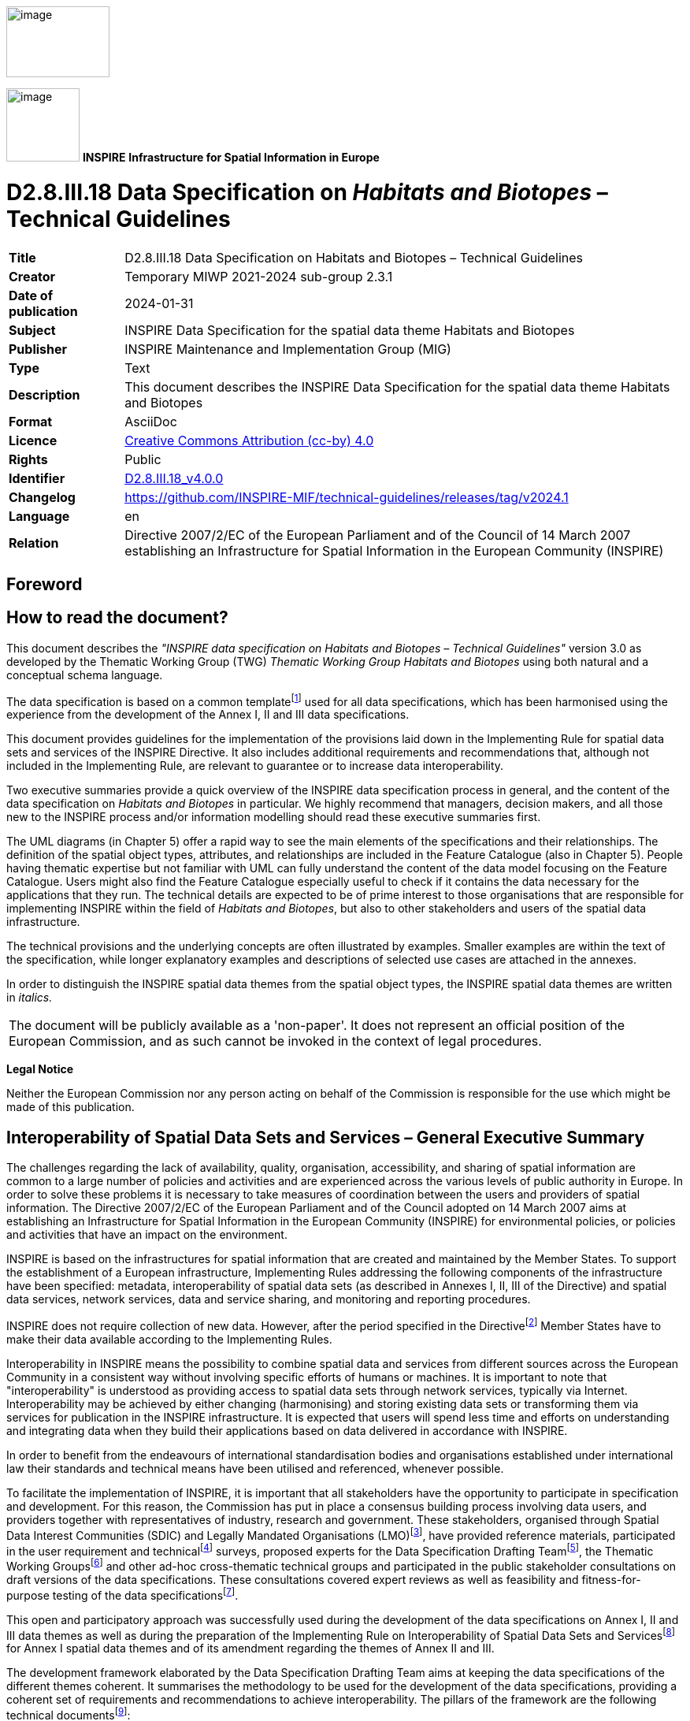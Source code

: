 // Admonition icons:
// TG Requirement
:important-caption: 📕
// TG Recommendation
:tip-caption: 📒
// Conformance class
:note-caption: 📘

// TOC placement using macro (manual)
:toc: macro

// Empty TOC title (the title is in the document)
:toc-title:

// TOC level depth
:toclevels: 5

// Section numbering level depth
:sectnumlevels: 8

// Line Break Doc Title
:hardbreaks-option:

:appendix-caption: Annex

// Document properties
:title: D2.8.III.18 Data Specification on Habitats and Biotopes – Technical Guidelines
:revdate: 2024-01-31
:keywords: INSPIRE Data Specification for the spatial data theme Habitats and Biotopes
:producer: INSPIRE Maintenance and Implementation Group (MIG)
:description: This document describes the INSPIRE Data Specification for the spatial data theme Habitats and Biotopes
:author: Temporary MIWP 2021-2024 sub-group 2.3.1
:copyright: Public
:revremark: https://github.com/INSPIRE-MIF/technical-guidelines/releases/tag/v2024.1
:lang: en

image::./media/image2.jpeg[image,width=131,height=90, align=center]

image:./media/image3.png[image,width=93,height=93, align=center] **INSPIRE** *Infrastructure for Spatial Information in Europe*

[discrete]
= D2.8.III.18 Data Specification on _Habitats and Biotopes_ – Technical Guidelines

[width="100%",cols="17%,83%",]
|===
|*Title* |{doctitle}
|*Creator* |{author}
|*Date of publication* |{revdate}
|*Subject* |{keywords}
|*Publisher* |{producer}
|*Type* |Text
|*Description* |{description}
|*Format* |AsciiDoc
|*Licence* |https://creativecommons.org/licenses/by/4.0[Creative Commons Attribution (cc-by) 4.0]
|*Rights* |{copyright}
|*Identifier* |https://inspire.ec.europa.eu/id/document/tg/hb[D2.8.III.18_v4.0.0]
|*Changelog* |{revremark}
|*Language* |{lang}
|*Relation* |Directive 2007/2/EC of the European Parliament and of the Council of 14 March 2007 establishing an Infrastructure for Spatial Information in the European Community (INSPIRE)
|===

<<<
[discrete]
== Foreword
[discrete]
== How to read the document?

This document describes the _"INSPIRE data specification on Habitats and Biotopes – Technical Guidelines"_ version 3.0 as developed by the Thematic Working Group (TWG) _Thematic Working Group Habitats and Biotopes_ using both natural and a conceptual schema language.

The data specification is based on a common templatefootnote:[The common document template is available in the "Framework documents" section of the data specifications web page at http://inspire.jrc.ec.europa.eu/index.cfm/pageid/2] used for all data specifications, which has been harmonised using the experience from the development of the Annex I, II and III data specifications.

This document provides guidelines for the implementation of the provisions laid down in the Implementing Rule for spatial data sets and services of the INSPIRE Directive. It also includes additional requirements and recommendations that, although not included in the Implementing Rule, are relevant to guarantee or to increase data interoperability.

Two executive summaries provide a quick overview of the INSPIRE data specification process in general, and the content of the data specification on _Habitats and Biotopes_ in particular. We highly recommend that managers, decision makers, and all those new to the INSPIRE process and/or information modelling should read these executive summaries first.

The UML diagrams (in Chapter 5) offer a rapid way to see the main elements of the specifications and their relationships. The definition of the spatial object types, attributes, and relationships are included in the Feature Catalogue (also in Chapter 5). People having thematic expertise but not familiar with UML can fully understand the content of the data model focusing on the Feature Catalogue. Users might also find the Feature Catalogue especially useful to check if it contains the data necessary for the applications that they run. The technical details are expected to be of prime interest to those organisations that are responsible for implementing INSPIRE within the field of _Habitats and Biotopes_, but also to other stakeholders and users of the spatial data infrastructure.

The technical provisions and the underlying concepts are often illustrated by examples. Smaller examples are within the text of the specification, while longer explanatory examples and descriptions of selected use cases are attached in the annexes.

In order to distinguish the INSPIRE spatial data themes from the spatial object types, the INSPIRE spatial data themes are written in _italics._

[cols="",]
|===
|The document will be publicly available as a 'non-paper'. It does not represent an official position of the European Commission, and as such cannot be invoked in the context of legal procedures.
|===

*Legal Notice*

Neither the European Commission nor any person acting on behalf of the Commission is responsible for the use which might be made of this publication.

<<<
[discrete]
== Interoperability of Spatial Data Sets and Services – General Executive Summary

The challenges regarding the lack of availability, quality, organisation, accessibility, and sharing of spatial information are common to a large number of policies and activities and are experienced across the various levels of public authority in Europe. In order to solve these problems it is necessary to take measures of coordination between the users and providers of spatial information. The Directive 2007/2/EC of the European Parliament and of the Council adopted on 14 March 2007 aims at establishing an Infrastructure for Spatial Information in the European Community (INSPIRE) for environmental policies, or policies and activities that have an impact on the environment.

INSPIRE is based on the infrastructures for spatial information that are created and maintained by the Member States. To support the establishment of a European infrastructure, Implementing Rules addressing the following components of the infrastructure have been specified: metadata, interoperability of spatial data sets (as described in Annexes I, II, III of the Directive) and spatial data services, network services, data and service sharing, and monitoring and reporting procedures.

INSPIRE does not require collection of new data. However, after the period specified in the Directivefootnote:[For all 34 Annex I,II and III data themes: within two years of the adoption of the corresponding Implementing Rules for newly collected and extensively restructured data and within 5 years for other data in electronic format still in use] Member States have to make their data available according to the Implementing Rules.

Interoperability in INSPIRE means the possibility to combine spatial data and services from different sources across the European Community in a consistent way without involving specific efforts of humans or machines. It is important to note that "interoperability" is understood as providing access to spatial data sets through network services, typically via Internet. Interoperability may be achieved by either changing (harmonising) and storing existing data sets or transforming them via services for publication in the INSPIRE infrastructure. It is expected that users will spend less time and efforts on understanding and integrating data when they build their applications based on data delivered in accordance with INSPIRE.

In order to benefit from the endeavours of international standardisation bodies and organisations established under international law their standards and technical means have been utilised and referenced, whenever possible.

To facilitate the implementation of INSPIRE, it is important that all stakeholders have the opportunity to participate in specification and development. For this reason, the Commission has put in place a consensus building process involving data users, and providers together with representatives of industry, research and government. These stakeholders, organised through Spatial Data Interest Communities (SDIC) and Legally Mandated Organisations (LMO)footnote:[The current status of registered SDICs/LMOs is available via INSPIRE website: http://inspire.jrc.ec.europa.eu/index.cfm/pageid/42], have provided reference materials, participated in the user requirement and technicalfootnote:[Surveys on unique identifiers and usage of the elements of the spatial and temporal schema,] surveys, proposed experts for the Data Specification Drafting Teamfootnote:[The Data Specification Drafting Team has been composed of experts from Austria, Belgium, Czech Republic, France, Germany, Greece, Italy, Netherlands, Norway, Poland, Switzerland, UK, and the European Environment Agency], the Thematic Working Groupsfootnote:[The Thematic Working Groups have been composed of experts from Austria, Australia, Belgium, Bulgaria, Czech Republic, Denmark, Finland, France, Germany, Hungary, Ireland, Italy, Latvia, Netherlands, Norway, Poland, Romania, Slovakia, Spain, Slovenia, Sweden, Switzerland, Turkey, UK, the European Environment Agency and the European Commission.] and other ad-hoc cross-thematic technical groups and participated in the public stakeholder consultations on draft versions of the data specifications. These consultations covered expert reviews as well as feasibility and fitness-for-purpose testing of the data specificationsfootnote:[For Annex IIIII, the consultation and testing phase lasted from 20 June to 21 October 2011.].

This open and participatory approach was successfully used during the development of the data specifications on Annex I, II and III data themes as well as during the preparation of the Implementing Rule on Interoperability of Spatial Data Sets and Servicesfootnote:[Commission Regulation (EU) No 1089/2010 http://eur-lex.europa.eu/JOHtml.do?uri=OJ:L:2010:323:SOM:EN:HTML[implementing Directive 2007/2/EC of the European Parliament and of the Council as regards interoperability of spatial data sets and services,] published in the Official Journal of the European Union on 8^th^ of December 2010.] for Annex I spatial data themes and of its amendment regarding the themes of Annex II and III.

The development framework elaborated by the Data Specification Drafting Team aims at keeping the data specifications of the different themes coherent. It summarises the methodology to be used for the development of the data specifications, providing a coherent set of requirements and recommendations to achieve interoperability. The pillars of the framework are the following technical documentsfootnote:[The framework documents are available in the "Framework documents" section of the data specifications web page at http://inspire.jrc.ec.europa.eu/index.cfm/pageid/2]:

* The _Definition of Annex Themes and Scope_ describes in greater detail the spatial data themes defined in the Directive, and thus provides a sound starting point for the thematic aspects of the data specification development.
* The _Generic Conceptual Model_ defines the elements necessary for interoperability and data harmonisation including cross-theme issues. It specifies requirements and recommendations with regard to data specification elements of common use, like the spatial and temporal schema, unique identifier management, object referencing, some common code lists, etc. Those requirements of the Generic Conceptual Model that are directly implementable are included in the Implementing Rule on Interoperability of Spatial Data Sets and Services.
* The _Methodology for the Development of Data Specifications_ defines a repeatable methodology. It describes how to arrive from user requirements to a data specification through a number of steps including use-case development, initial specification development and analysis of analogies and gaps for further specification refinement.
* The _Guidelines for the Encoding of Spatial Data_ defines how geographic information can be encoded to enable transfer processes between the systems of the data providers in the Member States. Even though it does not specify a mandatory encoding rule it sets GML (ISO 19136) as the default encoding for INSPIRE.
* The _Guidelines for the use of Observations & Measurements and Sensor Web Enablement-related standards in INSPIRE Annex II and III data specification development_ provides guidelines on how the "Observations and Measurements" standard (ISO 19156) is to be used within INSPIRE.
* The _Common data models_ are a set of documents that specify data models that are referenced by a number of different data specifications. These documents include generic data models for networks, coverages and activity complexes.

The structure of the data specifications is based on the "ISO 19131 Geographic information - Data product specifications" standard. They include the technical documentation of the application schema, the spatial object types with their properties, and other specifics of the spatial data themes using natural language as well as a formal conceptual schema languagefootnote:[UML – Unified Modelling Language].

A consolidated model repository, feature concept dictionary, and glossary are being maintained to support the consistent specification development and potential further reuse of specification elements. The consolidated model consists of the harmonised models of the relevant standards from the ISO 19100 series, the INSPIRE Generic Conceptual Model, and the application schemasfootnote:[Conceptual models related to specific areas (e.g. INSPIRE themes)] developed for each spatial data theme. The multilingual INSPIRE Feature Concept Dictionary contains the definition and description of the INSPIRE themes together with the definition of the spatial object types present in the specification. The INSPIRE Glossary defines all the terms (beyond the spatial object types) necessary for understanding the INSPIRE documentation including the terminology of other components (metadata, network services, data sharing, and monitoring).

By listing a number of requirements and making the necessary recommendations, the data specifications enable full system interoperability across the Member States, within the scope of the application areas targeted by the Directive. The data specifications (in their version 3.0) are published as technical guidelines and provide the basis for the content of the Implementing Rule on Interoperability of Spatial Data Sets and Servicesfootnote:[In the case of the Annex IIIII data specifications, the extracted requirements are used to formulate an amendment to the existing Implementing Rule.]. The content of the Implementing Rule is extracted from the data specifications, considering short- and medium-term feasibility as well as cost-benefit considerations. The requirements included in the Implementing Rule are legally binding for the Member States according to the timeline specified in the INSPIRE Directive.

In addition to providing a basis for the interoperability of spatial data in INSPIRE, the data specification development framework and the thematic data specifications can be reused in other environments at local, regional, national and global level contributing to improvements in the coherence and interoperability of data in spatial data infrastructures.

<<<
[discrete]
== Habitats and Biotopes – Executive Summary

The Directive 2007/2/EC of the European Parliament and of the Council of 14 March 2007 (INSPIRE) sets generic rules for establishing an Infrastructure for Spatial Information in the European Union. As a building block of the infrastructure, provisions on the interoperability of spatial datasets and services are foreseen as being required. The thematic areas affected by the Directive are listed in the Annexes of the Directive.

The INSPIRE data specification on _Habitats and Biotopes_ has been prepared following the participative principle of a consensus building process. The stakeholders, based on their registration as a Spatial Data Interest Community (SDIC) or a Legally Mandated Organisation (LMO) had the opportunity to bring forward user requirements and reference materials, propose experts for the specification development, and to participate in the review of the data specifications. The Thematic Working Group responsible for the specification development was composed of experts coming from Austria, Belgium, Denmark, Germany, Latvia, Netherlands, Norway, Romania, Slovakia, United Kingdom and the European Topic Centre for Biodiversity. The specification process took place according to the methodology elaborated for INSPIRE respecting the requirements and the recommendation of the INSPIRE Generic Conceptual Model, which is one of the elements that ensures a coherent approach and cross theme consistency with other themes in the Directive.

_Definition and description_

The INSPIRE Directive defines _Habitats and Biotopes_ as geographical areas characterised by specific ecological conditions, processes, structure, and (life support) functions that physically support the organisms that live there. They include terrestrial, fresh water and marine areas distinguished by geographical, abiotic and biotic features, whether entirely natural or semi-natural. [Directive 2007/2/EC]

Theme _Habitats and Biotopes_ is included in Annex III. The "_Habitats and Biotopes_" category of spatial data defined in the INSPIRE Directive is one of several themes in a wider grouping of biological organisms and biological communities - biodiversity. It includes _Habitats and Biotopes_ as areas and their distinct boundaries. Common to all spatial data that fall under this category is a characterisation of the distribution of geographical areas being functional areas for living organisms: biotopes being the spatial environment of a biotic community (biocoenosis); habitats being the spatial environment of specific species. Although aware of the conceptual difference, for practical reasons, biotopes and habitats are dealt with similarly. Even if "_habitats_" will be used most frequently in wording (compare "Habitat Directive" and the EUNIS habitat classification"), it always includes _"biotopes"._

_Links with other themes_

_Habitats and Biotopes_ are linked to other information that belongs to other thematic fields. There are strong interdependencies between this and some themes listed in Annex III such as _Area Management/Restriction/Regulation Zones and Reporting Units,_ _Bio-geographical Regions, Environmental Monitoring Facilities, Land Cover_ and _Species Distribution._ Furthermore__, Habitats and Biotopes__ has strong links to the theme _Protected Sites_ from Annex I. All these links are on a domain, conceptual level and will not carry explicit links between those themes, data models or data set instances, because they normally use different classification systems that meet different requirements or purposes.

_Habitat classification systems_

Different countries or communities have different habitat classification systems. There may be difficulties in mapping accurately certain habitat classes between national nomenclatures and also between national and European nomenclatures. Harmonization needs to take into account local, national and international habitat classification systems. Harmonisation can be achieved, if there is one habitat classification system, which serves as "_primus inter pares_" to which all other classification systems can be mapped. The EUNIS habitat classification system serves this purpose. However, the "habitat types" from the Annex I of the Habitats Directive have gained an overall importance in Europe due to reporting obligations and the level of detail of these habitat types is in parts finer than those covered by the EUNIS habitats classification. In addition a set of habitat types is drawn up for the Marine Strategy Framework Directive. Therefore the latter two habitat classification systems are used as a reference as well on top of the EUNIS habitat classification, as long as they are applicable (the latter two classification habitat schemes do not cover all habitat of Europe). Translations between these three habitat typologies are available, so it won't be an extra burden on the Member States to provide this information. Local or national habitat classification can be used as well as long as a link is provided to these references. As a result all habitat features will have one or more habitat type encodings, obligatory one(s) from, most frequently, the "EUNIS habitat classification" code list and optional one(s) from a registered code list related to an international, national or local habitat classification system.

_Data requirements_

Data are needed on the geographic location and extent (area, length and/or volume) of habitats as well as the geographic distribution of habitats. The distribution of habitats and biotopes has been added as a separate feature because of the reporting obligation under article 17 of the Council Directive 92/43/EEC on the Conservation of natural habitats and of wild fauna and flora. As the boundaries of the distribution of the habitats and biotopes are not based on the habitat and biotope itself, but on the boundaries of other geographic features, two different application schemas are presented: one on habitats and biotopes and one on habitats and biotopes distribution.

Habitat feature descriptions usually carry lots of information: structural traits, lists of species, management proposals, to name just a few. However, Annex III themes should restrict to necessary information only. For that reason, this data specification restricts to some basic attributes related to biotic features, such as vegetation types and species. Attributes that are related to abiotic features (e.g. water chemistry for freshwater or marine habitats) are not included yet, but may be added later in an extended application schema.

_Application schemas_

The application schema of habitats and biotopes concerns habitats and biotopes being geographic areas with their own specific boundaries. Habitat maps fall under this application scheme. _Habitats and Biotopes_ are classified and mapped based on their specific characteristics e.g. species composition and vegetation structure. At the same time these characteristics are important for environmental impact assessments e.g. the effects of land use changes and climate change. Only the most basic characteristics have been considered in the present application schema. The assessments of e.g. conservation status of habitats are dealt with in the framework of other EU directives, so this type of information is not included in the application schema.

The application schema distribution of habitats and biotopes is similar to the application schema on the distribution of species and concerns the geographic distribution of habitats and biotopes. It is different from the application schema on habitats and biotopes as it does not contain the geographic boundaries of habitats and biotopes. The distribution of habitats and biotopes is depicted based on a reference dataset e.g. GRID data. Source information is added in order to include metadata about specific instances of habitats.

<<<
[discrete]
== Acknowledgements

Many individuals and organisations have contributed to the development of these Guidelines.

The Thematic Working Group Bio-geographical Regions  _Habitats and Biotopes_  Species Distribution (BR-HB-SD) included:

Dirk Hinterlang (TWG Facilitator), Anders Friis-Christensen (TWG Editor), Peteris Bruns, Margaret Carlisle, Simon Claus, Robert Jongman, Tomas Kliment, Brian Mac Sharry (BR contact point), Iurie Maxim, Rudolf May, Johannes Peterseil, Sabine Roscher, Anne Schmidt (HB contact point), Axel Ssymank, Diederik Tirry, Nils Valland (SD contact point), Mareike Vischer-Leopold, Steve Wilkinson, Martin Tuchyna (European Commission contact point).

Andrej Abramić also contributed to the final version of the document.

Other contributors to the INSPIRE data specifications are the Drafting Team Data Specifications, the JRC Data Specifications Team and the INSPIRE stakeholders - Spatial Data Interested Communities (SDICs) and Legally Mandated Organisations (LMOs).

*Contact information*

Maria Vanda Nunes de Lima & Michael Lutz
European Commission Joint Research Centre (JRC)
Institute for Environment and Sustainability
Unit H06: Digital Earth and Reference Data
_http://inspire.ec.europa.eu/index.cfm/pageid/2_

<<<
[discrete]
= Table of Contents
toc::[]

:sectnums:

<<<
== Scope

This document specifies a harmonised data specification for the spatial data theme _Habitats and Biotopes_ as defined in Annex III of the INSPIRE Directive.

This data specification provides the basis for the drafting of Implementing Rules according to Article 7 (1) of the INSPIRE Directive [Directive 2007/2/EC]. The entire data specification is published as implementation guidelines accompanying these Implementing Rules.

<<<
== Overview

=== Name

INSPIRE data specification for the theme _Habitats and Biotopes_.

=== Informal description

[.underline]#*Definition:*#

Geographical areas characterised by specific ecological conditions, processes, structure, and (life support) functions that physically support the organisms that live there. Includes terrestrial, fresh water and marine areas distinguished by geographical, abiotic and biotic features, whether entirely natural or semi-natural.

[Directive 2007/2/EC].

[.underline]#*Description:*#

The "_Habitats and Biotopes_" category of spatial data defined in the INSPIRE Directive is one of several themes in a wider grouping of biological organisms and biological communities - biodiversity. It includes habitats and biotopes as areas and their distinct boundaries. Common to all spatial data that fall under this category is a characterisation of the distribution of geographical areas being functional areas for living organisms: biotopes being the spatial environment of a biotic community (biocoenosis), while habitats being the spatial environment of specific species. Although aware of the conceptual difference, for the practical reason that this would not affect the data model, biotopes and habitats will be dealt with similarly. Even if "_habitats_" will be used most frequently in wording (compare "Habitat Directive" and the EUNIS "habitat classification"), it always includes _"biotopes"._

_Habitat classification systems_

Different countries or communities have different habitat classification systems. There may be difficulties in mapping accurately certain habitat classes between national nomenclatures and also between national and European nomenclatures. Harmonization needs to take into account local, national and international habitat classification systems. Harmonisation can be achieved, if there is one habitat classification system, which serves as "_primus inter pares_" to which all other classification systems can be mapped. The EUNIS habitat classification system serves this purpose. However, the "habitat types" from the Annex I of the Habitats Directive have gained an overall importance in Europe due to reporting obligations and the level of detail of these habitat types is in parts finer than those covered by the EUNIS habitats classification. In addition, a set of habitat types is drawn up for the Marine Strategy Framework Directive. Therefore, the latter two habitat classification systems are used as a reference as well on top of the EUNIS habitat classification, as long as they are applicable (the latter two classification habitat schemes do not cover all habitat types of Europe). Translations between these three habitat typologies are available, so it won't be an extra burden on the Member States to provide this information. Local or national habitat classification can be used as well, as long as a link is provided to these references. As a result all habitat features will have one or more habitat type encodings, obligatory one(s) from, most frequently, the "EUNIS habitat classification" code list and optional one(s) from a registered code list related to an international, national or local habitat classification system. Corine biotopes e.g. might be used as a national habitat classification systems, but considering its status (not being maintained), it is not considered as a proper reference system.

_Data requirements_

Data are needed on the geographic location and extent (area, length and/or volume) of habitats as well as the geographic distribution of habitats. The distribution of habitats and biotopes has been added as a separate feature because of the reporting obligation under article 17 of the Council Directive 92/43/EEC on the Conservation of natural habitats and of wild fauna and flora. As the boundaries of the distribution of the habitats and biotopes are not based on the habitat and biotope itself, but on the boundaries of other geographic features, which serve as analytical units,, two different application schemas are presented: one on habitats and biotopes and one on habitats and biotopes distribution.

Habitat feature descriptions usually carry lots of information: structural traits, lists of species, management proposals, to name just a few. However, Annex III themes should restrict to necessary information only. For that reason, this data specification restricts to some basic attributes related to biotic features, such as vegetation types and species. Attributes that are related to abiotic features (e.g. water chemistry for freshwater or marine habitats) are not included yet, but may be added later in an extended application schema.

_Data sources and data capturing process_

_Habitats and Biotopes_ have natural boundaries and are classified according to their ecological or geo-physical conditions. They have boundaries of their own rather than being defined relative to some other spatial object type. _Habitats and Biotopes_ are usually mapped based on fieldwork (most frequently) and/or remote sensing image interpretation (e.g. aerial photography interpretation) and sometimes also modelling. In some cases reference data (e.g. a geographic grid system) are used to collect, store and present information on habitats, for example the habitat distribution maps that are required for the reporting under article 17 of the Council Directive 92/43/EEC on the Conservation of natural habitats and of wild fauna and flora.

_Scope (purpose of habitat data collection)_

The general scope for the collection of data on habitats is nature conservation. Different policy instruments are being applied for nature conservation, namely legal instruments (e.g. EU directives and international conventions), financial instruments (e.g. LIFE plus), spatial planning and education. Based on international and national legislation (including spatial planning acts) protected sites are assigned and managed in order to preserve endangered species and habitats. They usually have linkages to habitat or species data collections.

_Users_

In INSPIRE users are primarily defined as providers and users of spatial data in public authorities across various levels, different countries and different sectors. However, the notion of "public authority" in INSPIRE includes not only the public administration _per se_, but also all persons or organisations providing public services, related to the environment (INSPIRE 2007, Art. 3 (9)). In conclusion, there is a wide range of stakeholders, who produce, hold and use spatial data relevant to nature conservation and/or biodiversity. These people and organisations work in different nature conservation application domains and operate at different scales – from the local to the EU-wide level. The focus here is on public authorities, but other stakeholders are not excluded.

_Use cases_

Data are needed on the distribution, the extent and the "quality" (according to the Habitat Directive: 'structure and function') of habitats (both status and trends) on different scale levels (European – local scale). The "quality" of habitats – depending on the habitat type - can be expressed in terms of typical flora and fauna species and vegetation structure and its floristic composition. These data are required for many different purposes including the assignment and management of protected sites, law enforcement (environmental impact assessments), questions of climate impacts and climate change and reporting of EU member states to the EC on the "conservation status" of habitats.

An important use case is the reporting under Article 17 of the Council Directive 92/43/EEC on the Conservation of natural habitats and of wild fauna and flora, but there are other national and regional use cases as well. Four use cases, including reporting under Article 17, are presented in Annex B.

[cols=""]
|===
[.underline]#*Definition:*#

Geographical areas characterised by specific ecological conditions, processes, structure, and (life support) functions that physically support the organisms that live there. Includes terrestrial, fresh water and marine areas distinguished by geographical, abiotic and biotic features, whether entirely natural or semi-natural.

[Directive 2007/2/EC].

[.underline]#*Description:*#

_Habitats and Biotopes_ is a biodiversity theme that deals with habitats and biotopes as areas and their distinct boundaries. Spatial data model provides characterisation of geographical areas being functional for living organisms: biotopes being the spatial environment of a biotic community; habitats being the spatial environment of specific species. To achieve harmonization on local, national and international level, habitat types should refer to the the European Nature Information System habitat classification in the first place, but could also use Habitats Directive 92/43/EEC and Marine Strategy Framework Directive 2008/56/EC as a reference.

Entry in the INSPIRE registry: _http://inspire.ec.europa.eu/theme/hb/_
|===

*References*

Council directive 92/43/EEC of 21 may 1992 on the conservation of natural habitats and of wild fauna and flora. _Official Journal of the European Communities, 206_(22), 7.

European Commission, 1995. Natura2000 Standard Data form. EUR 15 Version, European Commission, Brussels. _http://ec.europa.eu/environment/nature/legislation/habitatsdirective/docs/standarddataforms/form_en.pdf_

European Commission, 2006. Assessment, monitoring and reporting under Article 17 of the habitats Directive: explanatory notes & guidelines. Final draft 5, October 2006. European Commission, Brussels.

EUNIS Database: http://eunis.eea.europa.eu/

EUNIS Habitat types : http://eunis.eea.europa.eu/habitats.jsp

Habitats Committee. (2007). _Interpretation manual of European union habitats version EUR 27_ European Commission, DG XI Brussels.

Peterseil, J., Blankman, D., Gaigalas, G., Magagna, B., Schentz, H., Vanacker, S., Vanhercke, L., van der Werf, B. 2010. EBONE D7.1: Technical Specification. Deliverable report.

Synbiosys http://www.synbiosys.alterra.nl/synbiosyseu/

Wawer, R. and Tirry. D. (2010) NatureSDIplus D3.4 Data Exchange Models. Pilot application schemas for INSPIRE biodiversity themes. Deliverable report.

=== Normative References

[Directive 2007/2/EC] Directive 2007/2/EC of the European Parliament and of the Council of 14 March 2007 establishing an Infrastructure for Spatial Information in the European Union (INSPIRE)

[Directive92/43/EEC] Council Directive 92/43/EEC of 21 May 1992 on the conservation of natural habitats and of wild fauna and flora

[Directive 2008/56/EC] Directive 2008/56/EC of the European Parliament and of the Council of 17 June 2008 establishing a framework for community action in the field of marine environmental policy (Marine Strategy Framework Directive)

[ISO 19105] EN ISO 19105:2000, Geographic information -- Conformance and testing

[ISO 19107] EN ISO 19107:2005, Geographic Information – Spatial Schema

[ISO 19111] EN ISO 19111:2007 Geographic information - Spatial referencing by coordinates (ISO 19111:2007)

[ISO 19113] EN ISO 19113:2005, Geographic Information – Quality principles

[ISO 19115] EN ISO 19115:2005, Geographic information – Metadata (ISO 19115:2003)

[ISO 19118] EN ISO 19118:2006, Geographic information – Encoding (ISO 19118:2005)

[ISO 19123] EN ISO 19123:2007, Geographic Information – Schema for coverage geometry and functions

[ISO 19125-1] EN ISO 19125-1:2004, Geographic Information – Simple feature access – Part 1: Common architecture

[ISO 19135] EN ISO 19135:2007 Geographic information – Procedures for item registration (ISO 19135:2005)

[ISO 19139] ISO/TS 19139:2007, Geographic information – Metadata – XML schema implementation

[ISO 19157] ISO/DIS 19157, Geographic information – Data quality

[OGC 06-103r4] Implementation Specification for Geographic Information - Simple feature access – Part 1: Common Architecture v1.2.1

NOTE This is an updated version of "EN ISO 19125-1:2004, Geographic information – Simple feature access – Part 1: Common architecture".

[Regulation 1205/2008/EC] Regulation 1205/2008/EC implementing Directive 2007/2/EC of the European Parliament and of the Council as regards metadata

[Regulation 976/2009/EC] Commission Regulation (EC) No 976/2009 of 19 October 2009 implementing Directive 2007/2/EC of the European Parliament and of the Council as regards the Network Services

[Regulation 1089/2010/EC] Commission Regulation (EU) No 1089/2010 of 23 November 2010 implementing Directive 2007/2/EC of the European Parliament and of the Council as regards interoperability of spatial data sets and services

=== Terms and definitions

General terms and definitions helpful for understanding the INSPIRE data specification documents are defined in the INSPIRE Glossaryfootnote:[The INSPIRE Glossary is available from http://inspire-registry.jrc.ec.europa.eu/registers/GLOSSARY].

Specifically, for the theme _Habitats and Biotopes_, the following terms are defined:

*_(1)_ biocoenosis*

http://www.eionet.europa.eu/gemet/concept?cp=819&langcode=en&ns=1

"A community or natural assemblage of organisms; often used as an alternative to ecosystem but strictly is the fauna/flora association excluding physical aspects of the environment. (Source: LBC)"

NOTE In the context of this specification it is a group of species using the same habitat (biotope).

EXAMPLE A biocoenosis can be sub-classified in phytocoenosis (plant community) and zoocoenosis (animal community).

*_(2)_ biotope*

http://www.eionet.europa.eu/gemet/concept?cp=901&langcode=en&ns=1

"A region of relatively uniform environmental conditions, occupied by a given plant community and its associated animal community. (Source: PAENS)"

EXAMPLE The valley of the river Seine between Mantes-La-Jolie and Bonnières-sur-Seine is a biotope. This part of the river Seine will consist of many different habitat (biotope) types, which will often be described by listing not only its abiotic features – like "steep river banks" or "muddy river banks", but also its vegetation features like "Floating vegetation of _Ranunculus_" or "_Chenopodietum rubri_ of submountainous rivers".

NOTE Depending on the level of detail, a biotope may consist of many habitat types (habitat complex), as in the example above, or may only have one habitat type and thus will often be smaller in extent than habitat complexes.

*_(3)_ conservation status*

Under the Habitats Directive this term will be found as:

"The conservation status of a certain habitat type in a certain bio-geographical region."

According to the Habitats Directive the conservation status of a natural habitat is defined as the sum of the influences acting on a natural habitat and its typical species that may affect its long-term natural distribution, structure and functions as well as the long-term survival of its typical species.

NOTE The conservation status of a natural habitat will be taken as 'FAVOURABLE' when:

* its natural range and areas it covers within that range are stable or increasing, and

* the specific structure and functions which are necessary for its long-term maintenance exist and are likely to continue to exist for the foreseeable future, and

* the conservation status of its typical species is favourable.

This *conservations status of a given habitat type* refers to *the bio-geographical regions for the Emerald and Natura 2000 network* as modeled under the INSPIRE theme "_Bio-geographical Regions_" (Report from the Commission to the Council and the European Parliament, Composite Report on the Conservation Status of the Habitat types and Species as required under article 17 of the Habitats Directive, page 7,

_http://ec.europa.eu/environment/nature/knowledge/rep_habitats/docs/com_2009_358_en.pdf_ and to many other official documents from the Commission that are in relation with the conservation status).

The conservation status of a habitat type can be taken as 'favourable', 'unfavourable inadequate', 'unfavourable bad' or 'unknown'.

*_(4)_ habitat*

http://www.eionet.europa.eu/gemet/concept?cp=3808&langcode=en&ns=1

The locality in which a plant or animal naturally grows or lives. It can be either the geographical area over which it extends, or the particular station in which a specimen is found. A habitat is characterized by a relative uniformity of the physical environment and fairly close interaction of all the biological species involved.

NOTE In terms of region, a habitat may comprise a desert, a tropical forest, a prairie field, the Arctic Tundra or the Arctic Ocean. (Source: WRIGHT / GILP)

EXAMPLE The habitat of the European Eel will comprise the running fresh water biotopes on the continent and the breeding places in the Saragossa Sea in the Atlantic Ocean and the wandering corridors between.

*_(5)_ Habitats and Biotopes*

Name of the INSPIRE theme no. 18. of Annex III.

http://www.eionet.europa.eu/gemet/theme_concepts?langcode=en&th=31&ns=5

"Theme definition: Geographical areas characterized by specific ecological conditions, processes, structure, and (life support) functions that physically support the organisms that live there. Includes terrestrial and aquatic areas distinguished by geographical, abiotic and biotic features, whether entirely natural or semi-natural."

*_(6)_ habitat classification system*

_Habitats and Biotopes_ in principle are unique parts of the real world. However, they may be common in some characteristics on a certain level of detail and may thus be classified as abstract types: e.g. as woodland, pastures, heathland – referring to their vegetation structure - or as running waters, limestone rocks or sand dunes - referring to abiotic features - but also as wintering areas, nesting areas or wandering corridors etc. - referring to relevant compartments for the life-cycle of a certain species or guild. These classes are usually organised in classification systems, with more or less complete code lists. The "EUNIS habitat classification" currently is the most elaborated system in Europe.

*_(7)_ habitat complex*

A habitat feature that consists of more than one habitat type (a spatial complex of different habitat types).

EXAMPLE The valley of the river Seine between Mantes-La-Jolie and Bonnières-sur-Seine is a habitat complex. This part of the valley consists of many different habitat (biotope) types.

*_(8)_ habitat mapping*

_Habitats and Biotopes_ are mapped (delineated on a map and attributed with specific meta-information) based on fieldwork (most frequently), remote sensing image interpretation (e.g. aerial photography interpretation),and sometimes even by modelling. As a result you get an exact location and size (area and/or volume) of a habitat feature. Habitat feature descriptions usually carry lots of information: a list of the occurring habitat types, structural traits, lists of species, vegetation types, management proposals, to name just a few.

*_(9)_ habitat type (biotope type)*

An abstract type classified to describe habitats or biotopes that are common in some characteristics on a certain level of detail. Commonly used classification criteria may refer to vegetation structure (as woodland, pastures, heathland) or to abiotic features such as running waters, limestone rocks or sand dunes, but also to relevant phases or stages of the life-cycle of a certain species or ecological guild, like wintering areas, nesting areas or wandering corridors etc.

*_(10)_ distribution (of habitat types)*

A collection of spatial objects where the habitat type occurs, giving information on the occurrence of one specific habitat type in time or space across analytical units. It is usually depicted or modelled based on other spatial objects used as analytical units, for instance across grid-cells (very frequently), bio-geographical regions, nature conservation sites or administrative units.

NOTE In the context of this INSPIRE theme, the distribution of habitat types gives information on the occurrence of one specific habitat type in time and/or space across some kind of analytical units. It is usually depicted / modelled based on other geographical features used as analytical units, e.g. across grid-cells (very frequently), across bio-geographical regions (as for Article 17, Habitats Directive) or across nature conservation sites or across administrative units etc.

EXAMPLE A distribution (map) would show in which Member States the habitat type 8240 Limestone pavements (Habitats Directive) would currently occur. The features of this distribution map would be the administrative boundaries of the Member States.

Attributes are added to these features on relative and/or total area of the habitat type in the given analytical unit or - in case of a linear habitat feature - length of all instances of this habitat type within this specific analytical feature. The distribution of a habitat type in fact consists of a collection of geographical features (e.g. grid cells) where the habitat type occurs.

*_(11)_ habitat feature*

It means a habitat in terms of its exact location, size (area or volume) and its biological information (e.g. occurring habitat types, structural traits, lists of species, vegetation types).

*_(12) species_*

A taxonomic category ranking immediately below a genus and including closely-related and morphologically similar individuals which actually or potentially inbreed. In the context of the theme _Habitats and Biotopes_, "species" means all animal species, plant species or fungi species relevant to describe a habitat.

NOTE In the context of this theme "species" means all animal-, plant- or fungi-species relevant to describe a habitat.

*_(13)_ vegetation*

'The plants of an area considered in general or as communities, but not taxonomically. Vegetation can also be defined as the total plant cover in a particular area or on the Earth as a whole.

NOTE Very often the term "vegetation" is used for the sum of all vegetation types occurring.

*_(14)_ vegetation type*

A plants (or total mass of plant life) of a given area considered in general or as plant communities, but not taxonomically.

NOTE The cover of plants may be common in some characteristics on a certain level of detail and may thus be classified by vegetation science as abstract types.

EXAMPLE Vegetation may be classified as Tundra or Mediterranean Deciduous Forests – referring to their structure and their bio-geographic formations - or as Nordic vegetation type 5141 Koeleria glauca-Typ or Ranunculetum fluitantis - referring to their floristic composition - or as chamaephytes or hemi-cryptophytes - referring to structural traits etc.

Many vegetation type classification systems exist all over Europe. Some of these systems have a deep hierarchical structure.

=== Symbols and abbreviations

[width="100%",cols="14%,86%"]
|===
|ATS |Abstract Test Suite
|EBONE |European Biodiversity Observation Network
|EC |European Commission
|EEA |European Environmental Agency
|ETRS89 |European Terrestrial Reference System 1989
|ETRS89-LAEA |Lambert Azimuthal Equal Area
|EVRS |European Vertical Reference System
|GCM |General Conceptual Model
|GHC |General Habitat Categories
|GML |Geography Markup Language
|HB |_Habitats and Biotopes_
|IR |Implementing Rule
|ISDSS |Interoperability of Spatial Data Sets and Services
|ISO |International Organization for Standardization
|ITRS |International Terrestrial Reference System
|LAT |Lowest Astronomical Tide
|LIFE plus |Financial Instrument for the Environment, Regulation, Off. Journ. L149 of 9 June 2007
|LMO |Legally Mandated Organisation
|SCI |Site of Community Importance
|SDIC |Spatial Data Interest Community
|TG |Technical Guidance
|UML |Unified Modeling Language
|UTC |Coordinated Universal Time
|XML |EXtensible Markup Language
|===

=== How the Technical Guidelines map to the Implementing Rules

The schematic diagram in Figure 1 gives an overview of the relationships between the INSPIRE legal acts (the INSPIRE Directive and Implementing Rules) and the INSPIRE Technical Guidelines. The INSPIRE Directive and Implementing Rules include legally binding requirements that describe, usually on an abstract level, _what_ Member States must implement.

In contrast, the Technical Guidelines define _how_ Member States might implement the requirements included in the INSPIRE Implementing Rules. As such, they may include non-binding technical requirements that must be satisfied if a Member State data provider chooses to conform to the Technical Guidelines. Implementing these Technical Guidelines will maximise the interoperability of INSPIRE spatial data sets.

image::./media/image4.png[image,width=603,height=375, align=center]

[.text-center]
*Figure 1 - Relationship between INSPIRE Implementing Rules and Technical Guidelines*

==== Requirements

The purpose of these Technical Guidelines (Data specifications on _Habitats and Biotopes_) is to provide practical guidance for implementation that is guided by, and satisfies, the (legally binding) requirements included for the spatial data theme _Habitats and Biotopes_ in the Regulation (Implementing Rules) on interoperability of spatial data sets and services. These requirements are highlighted in this document as follows:


[IMPORTANT]
====
[.text-center]
*IR Requirement*
_Article / Annex / Section no._
*Title / Heading*

This style is used for requirements contained in the Implementing Rules on interoperability of spatial data sets and services (Commission Regulation (EU) No 1089/2010).

====

For each of these IR requirements, these Technical Guidelines contain additional explanations and examples.

NOTE The Abstract Test Suite (ATS) in Annex A contains conformance tests that directly check conformance with these IR requirements.

Furthermore, these Technical Guidelines may propose a specific technical implementation for satisfying an IR requirement. In such cases, these Technical Guidelines may contain additional technical requirements that need to be met in order to be conformant with the corresponding IR requirement _when using this proposed implementation_. These technical requirements are highlighted as follows:

[TIP]
====
*TG Requirement X*

This style is used for requirements for a specific technical solution proposed in these Technical Guidelines for an IR requirement.

====

NOTE 1 Conformance of a data set with the TG requirement(s) included in the ATS implies conformance with the corresponding IR requirement(s).

NOTE 2 In addition to the requirements included in the Implementing Rules on interoperability of spatial data sets and services, the INSPIRE Directive includes further legally binding obligations that put additional requirements on data providers. For example, Art. 10(2) requires that Member States shall, where appropriate, decide by mutual consent on the depiction and position of geographical features whose location spans the frontier between two or more Member States. General guidance for how to meet these obligations is provided in the INSPIRE framework documents.

==== Recommendations

In addition to IR and TG requirements, these Technical Guidelines may also include a number of recommendations for facilitating implementation or for further and coherent development of an interoperable infrastructure.

[NOTE]
====
*Recommendation X* 

Recommendations are shown using this style.

====

NOTE The implementation of recommendations is not mandatory. Compliance with these Technical Guidelines or the legal obligation does not depend on the fulfilment of the recommendations.

==== Conformance

Annex A includes the abstract test suite for checking conformance with the requirements included in these Technical Guidelines and the corresponding parts of the Implementing Rules (Commission Regulation (EU) No 1089/2010).

<<<
== Specification scopes

This data specification does not distinguish different specification scopes, but just considers one general scope.

NOTE For more information on specification scopes, see [ISO 19131:2007], clause 8 and Annex D.

<<<
== Identification information

These Technical Guidelines are identified by the following URI:

http://inspire.ec.europa.eu/tg/hb/3.0

NOTE ISO 19131 suggests further identification information to be included in this section, e.g. the title, abstract or spatial representation type. The proposed items are already described in the document metadata, executive summary, overview description (section 2) and descriptions of the application schemas (section 5). In order to avoid redundancy, they are not repeated here.

<<<
== Data content and structure

=== Application schemas – Overview 

==== Application schemas included in the IRs

Articles 3, 4 and 5 of the Implementing Rules lay down the requirements for the content and structure of the data sets related to the INSPIRE Annex themes.

[IMPORTANT]
====
[.text-center]
*IR Requirement*
_Article 4_
*Types for the Exchange and Classification of Spatial Objects*

. For the exchange and classification of spatial objects from data sets meeting the conditions laid down in Article 4 of Directive 2007/2/EC, Member States shall use the spatial object types and associated data types, enumerations and code lists that are defined in Annexes II, III and IV for the themes the data sets relate to.

. Spatial object types and data types shall comply with the definitions and constraints and include the attributes and association roles set out in the Annexes.

. The enumerations and code lists used in attributes or association roles of spatial object types or data types shall comply with the definitions and include the values set out in Annex II. The enumeration and code list values are uniquely identified by language-neutral mnemonic codes for computers. The values may also include a language-specific name to be used for human interaction.

====

The types to be used for the exchange and classification of spatial objects from data sets related to the spatial data theme _Habitats and Biotopes_ are defined in the following application schemas (see sections 5.3):

* HabitatsAndBiotopes application schema

The application schemas specify requirements on the properties of each spatial object including its multiplicity, domain of valid values, constraints, etc.

NOTE The application schemas presented in this section contain some additional information that is not included in the Implementing Rules, in particular multiplicities of attributes and association roles.

[TIP]
====
*TG Requirement 1*

Spatial object types and data types shall comply with the multiplicities defined for the attributes and association roles in this section.

====

An application schema may include references (e.g. in attributes or inheritance relationships) to common types or types defined in other spatial data themes. These types can be found in a sub-section called "Imported Types" at the end of each application schema section. The common types referred to from application schemas included in the IRs are addressed in Article 3.

[IMPORTANT]
====
[.text-center]
*IR Requirement*
_Article 3_
*Common Types*

Types that are common to several of the themes listed in Annexes I, II and III to Directive 2007/2/EC shall conform to the definitions and constraints and include the attributes and association roles set out in Annex I.

====

NOTE Since the IRs contain the types for all INSPIRE spatial data themes in one document, Article 3 does not explicitly refer to types defined in other spatial data themes, but only to types defined in external data models.

Common types are described in detail in the Generic Conceptual Model [DS-D2.7], in the relevant international standards (e.g. of the ISO 19100 series) or in the documents on the common INSPIRE models [DS-D2.10.x]. For detailed descriptions of types defined in other spatial data themes, see the corresponding Data Specification TG document [DS-D2.8.x].

==== Additional recommended application schemas 

In addition to the application schema listed above, the following additional application schema has been defined for the theme _Habitats and Biotopes_ (see section 5.4):

* HabitatsAndBiotopesDistribution application schema

These additional application schemas are not included in the IRs. They typically address requirements from specific (groups of) use cases and/or may be used to provide additional information. They are included in this specification in order to improve interoperability also for these additional aspects and to illustrate the extensibility of the application schemas included in the IRs.

[NOTE]
====
*Recomendation 1*

Additional and/or use case-specific information related to the theme _Habitats and Biotopes_ should be made available using the spatial object types and data types specified in the following application schema: SpeciesDistributionExtension.

These spatial object types and data types should comply with the definitions and constraints and include the attributes and association roles defined in this section.

The enumerations and code lists used in attributes or association roles of spatial object types or data types should comply with the definitions and include the values defined in this section.

====

=== Basic notions

This section explains some of the basic notions used in the INSPIRE application schemas. These explanations are based on the GCM [DS-D2.5].

==== Notation

===== Unified Modeling Language (UML)

The application schemas included in this section are specified in UML, version 2.1. The spatial object types, their properties and associated types are shown in UML class diagrams.

NOTE For an overview of the UML notation, see Annex D in [ISO 19103].

The use of a common conceptual schema language (i.e. UML) allows for an automated processing of application schemas and the encoding, querying and updating of data based on the application schema – across different themes and different levels of detail.

The following important rules related to class inheritance and abstract classes are included in the IRs.

[IMPORTANT]
====
[.text-center]
*IR Requirement*
_Article 5_
*Types*

(...)

[arabic, start=2]
. Types that are a sub-type of another type shall also include all this type's attributes and association roles.

. Abstract types shall not be instantiated.

====

The use of UML conforms to ISO 19109 8.3 and ISO/TS 19103 with the exception that UML 2.1 instead of ISO/IEC 19501 is being used. The use of UML also conforms to ISO 19136 E.2.1.1.1-E.2.1.1.4.

NOTE ISO/TS 19103 and ISO 19109 specify a profile of UML to be used in conjunction with the ISO 19100 series. This includes in particular a list of stereotypes and basic types to be used in application schemas. ISO 19136 specifies a more restricted UML profile that allows for a direct encoding in XML Schema for data transfer purposes.

To model constraints on the spatial object types and their properties, in particular to express data/data set consistency rules, OCL (Object Constraint Language) is used as described in ISO/TS 19103, whenever possible. In addition, all constraints are described in the feature catalogue in English, too.

NOTE Since "void" is not a concept supported by OCL, OCL constraints cannot include expressions to test whether a value is a _void_ value. Such constraints may only be expressed in natural language.

===== Stereotypes

In the application schemas in this section several stereotypes are used that have been defined as part of a UML profile for use in INSPIRE [DS-D2.5]. These are explained in Table 1 below.

[.text-center]
*Table 1 – Stereotypes (adapted from [DS-D2.5])*

[cols=",,",]
|===
|*Stereotype* |*Model element* |*Description*
|applicationSchema |Package |An INSPIRE application schema according to ISO 19109 and the Generic Conceptual Model.
|leaf |Package |A package that is not an application schema and contains no packages.
|featureType |Class |A spatial object type.
|type |Class |A type that is not directly instantiable, but is used as an abstract collection of operation, attribute and relation signatures. This stereotype should usually not be used in INSPIRE application schemas as these are on a different conceptual level than classifiers with this stereotype.
|dataType |Class |A structured data type without identity.
|union |Class |A structured data type without identity where exactly one of the properties of the type is present in any instance.
|enumeration |Class |An enumeration.
|codeList |Class |A code list.
|import |Dependency |The model elements of the supplier package are imported.
|voidable |Attribute, association role |A voidable attribute or association role (see section 5.2.2).
|lifeCycleInfo |Attribute, association role |If in an application schema a property is considered to be part of the life-cycle information of a spatial object type, the property shall receive this stereotype.
|version |Association role |If in an application schema an association role ends at a spatial object type, this stereotype denotes that the value of the property is meant to be a specific version of the spatial object, not the spatial object in general.
|===

==== Voidable characteristics

The «voidable» stereotype is used to characterise those properties of a spatial object that may not be present in some spatial data sets, even though they may be present or applicable in the real world. This does _not_ mean that it is optional to provide a value for those properties.

For all properties defined for a spatial object, a value has to be provided – either the corresponding value (if available in the data set maintained by the data provider) or the value of _void._ A _void_ value shall imply that no corresponding value is contained in the source spatial data set maintained by the data provider or no corresponding value can be derived from existing values at reasonable costs.

[NOTE]
====
*Recomendation 2*

The reason for a _void_ value should be provided where possible using a listed value from the VoidReasonValue code list to indicate the reason for the missing value.

====

The VoidReasonValue type is a code list, which includes the following pre-defined values:

* _Unpopulated_: The property is not part of the dataset maintained by the data provider. However, the characteristic may exist in the real world. For example when the "elevation of the water body above the sea level" has not been included in a dataset containing lake spatial objects, then the reason for a void value of this property would be 'Unpopulated'. The property receives this value for all spatial objects in the spatial data set.
* _Unknown_: The correct value for the specific spatial object is not known to, and not computable by the data provider. However, a correct value may exist. For example when the "elevation of the water body above the sea level" _of a certain lake_ has not been measured, then the reason for a void value of this property would be 'Unknown'. This value is applied only to those spatial objects where the property in question is not known.
* _Withheld_: The characteristic may exist, but is confidential and not divulged by the data provider.

NOTE It is possible that additional reasons will be identified in the future, in particular to support reasons / special values in coverage ranges.

The «voidable» stereotype does not give any information on whether or not a characteristic exists in the real world. This is expressed using the multiplicity:

* If a characteristic may or may not exist in the real world, its minimum cardinality shall be defined as 0. For example, if an Address may or may not have a house number, the multiplicity of the corresponding property shall be 0..1.
* If at least one value for a certain characteristic exists in the real world, the minimum cardinality shall be defined as 1. For example, if an Administrative Unit always has at least one name, the multiplicity of the corresponding property shall be 1..*.

In both cases, the «voidable» stereotype can be applied. In cases where the minimum multiplicity is 0, the absence of a value indicates that it is known that no value exists, whereas a value of void indicates that it is not known whether a value exists or not.

EXAMPLE If an address does not have a house number, the corresponding Address object should not have any value for the «voidable» attribute house number. If the house number is simply not known or not populated in the data set, the Address object should receive a value of _void_ (with the corresponding void reason) for the house number attribute.

==== Enumerations

Enumerations are modelled as classes in the application schemas. Their values are modelled as attributes of the enumeration class using the following modelling style:

* No initial value, but only the attribute name part, is used.
* The attribute name conforms to the rules for attributes names, i.e. is a lowerCamelCase name. Exceptions are words that consist of all uppercase letters (acronyms).

[IMPORTANT]
====
[.text-center]
*IR Requirement*
_Article 6_
*Code Lists and Enumerations*

(...)

[arabic, start=5]
. Attributes or association roles of spatial object types or data types that have an enumeration type may only take values from the lists specified for the enumeration type."

====

==== Code lists

Code lists are modelled as classes in the application schemas. Their values, however, are managed outside of the application schema.

===== Code list types

The IRs distinguish the following types of code lists.

[IMPORTANT]
====
[.text-center]
*IR Requirement*
_Article 6_
*Code Lists and Enumerations*

. Code lists shall be of one of the following types, as specified in the Annexes:
[loweralpha]
.. code lists whose allowed values comprise only the values specified in this Regulation;

.. code lists whose allowed values comprise the values specified in this Regulation and narrower values defined by data providers;

.. code lists whose allowed values comprise the values specified in this Regulation and additional values at any level defined by data providers;

.. code lists, whose allowed values comprise any values defined by data providers.

For the purposes of points (b), (c) and (d), in addition to the allowed values, data providers may use the values specified in the relevant INSPIRE Technical Guidance document available on the INSPIRE web site of the Joint Research Centre.

====

The type of code list is represented in the UML model through the tagged value _extensibility_, which can take the following values:

* _none_, representing code lists whose allowed values comprise only the values specified in the IRs (type a);
* _narrower_, representing code lists whose allowed values comprise the values specified in the IRs and narrower values defined by data providers (type b);
* _open_, representing code lists whose allowed values comprise the values specified in the IRs and additional values at any level defined by data providers (type c); and
* _any_, representing code lists, for which the IRs do not specify any allowed values, i.e. whose allowed values comprise any values defined by data providers (type d).

[NOTE]
====
*Recomendation 3*

Additional values defined by data providers should not replace or redefine any value already specified in the IRs.

====

NOTE This data specification may specify recommended values for some of the code lists of type (b), (c) and (d) (see section 5.2.4.3). These recommended values are specified in a dedicated Annex.

In addition, code lists can be hierarchical, as explained in Article 6(2) of the IRs.

[IMPORTANT]
====
[.text-center]
*IR Requirement*
_Article 6_
*Code Lists and Enumerations*

(...)

[arabic, start=2]
. Code lists may be hierarchical. Values of hierarchical code lists may have a more generic parent value. Where the valid values of a hierarchical code list are specified in a table in this Regulation, the parent values are listed in the last column.

====

The type of code list and whether it is hierarchical or not is also indicated in the feature catalogues.

===== Obligations on data providers

[IMPORTANT]
====
[.text-center]
*IR Requirement*
_Article 6_
*Code Lists and Enumerations*

(....)

[arabic,start=3]
. Where, for an attribute whose type is a code list as referred to in points (b), (c) or (d) of paragraph 1, a data provider provides a value that is not specified in this Regulation, that value and its definition shall be made available in a register.

. Attributes or association roles of spatial object types or data types whose type is a code list may only take values that are allowed according to the specification of the code list.

====

Article 6(4) obliges data providers to use only values that are allowed according to the specification of the code list. The "allowed values according to the specification of the code list" are the values explicitly defined in the IRs plus (in the case of code lists of type (b), (c) and (d)) additional values defined by data providers.

For attributes whose type is a code list of type (b), (c) or (d) data providers may use additional values that are not defined in the IRs. Article 6(3) requires that such additional values and their definition be made available in a register. This enables users of the data to look up the meaning of the additional values used in a data set, and also facilitates the re-use of additional values by other data providers (potentially across Member States).

NOTE Guidelines for setting up registers for additional values and how to register additional values in these registers is still an open discussion point between Member States and the Commission.

===== Recommended code list values

For code lists of type (b), (c) and (d), this data specification may propose additional values as a recommendation (in a dedicated Annex). These values will be included in the INSPIRE code list register. This will facilitate and encourage the usage of the recommended values by data providers since the obligation to make additional values defined by data providers available in a register (see section 5.2.4.2) is already met.

[NOTE]
====
*Recomendation 4*

Where these Technical Guidelines recommend values for a code list in addition to those specified in the IRs, these values should be used.

====

NOTE For some code lists of type (d), no values may be specified in these Technical Guidelines. In these cases, any additional value defined by data providers may be used.

===== Governance

The following two types of code lists are distinguished in INSPIRE:

* _Code lists that are governed by INSPIRE (INSPIRE-governed code lists)._ These code lists will be managed centrally in the INSPIRE code list register. Change requests to these code lists (e.g. to add, deprecate or supersede values) are processed and decided upon using the INSPIRE code list register's maintenance workflows.
+
INSPIRE-governed code lists will be made available in the INSPIRE code list register at __http://inspire.ec.europa.eu/codelist/<CodeListName__>. They will be available in SKOS/RDF, XML and HTML. The maintenance will follow the procedures defined in ISO 19135. This means that the only allowed changes to a code list are the addition, deprecation or supersession of values, i.e. no value will ever be deleted, but only receive different statuses (valid, deprecated, superseded). Identifiers for values of INSPIRE-governed code lists are constructed using the pattern __http://inspire.ec.europa.eu/codelist/<CodeListName__>/<value>.


* _Code lists that are governed by an organisation outside of INSPIRE (externally governed code lists)._ These code lists are managed by an organisation outside of INSPIRE, e.g. the World Meteorological Organization (WMO) or the World Health Organization (WHO). Change requests to these code lists follow the maintenance workflows defined by the maintaining organisations. Note that in some cases, no such workflows may be formally defined.
+
Since the updates of externally governed code lists is outside the control of INSPIRE, the IRs and these Technical Guidelines reference a specific version for such code lists.
+
The tables describing externally governed code lists in this section contain the following columns:

** The _Governance_ column describes the external organisation that is responsible for maintaining the code list.
** The _Source_ column specifies a citation for the authoritative source for the values of the code list. For code lists, whose values are mandated in the IRs, this citation should include the version of the code list used in INSPIRE. The version can be specified using a version number or the publication date. For code list values recommended in these Technical Guidelines, the citation may refer to the "latest available version".
** In some cases, for INSPIRE only a subset of an externally governed code list is relevant. The subset is specified using the _Subset_ column.
** The _Availability_ column specifies from where (e.g. URL) the values of the externally governed code list are available, and in which formats. Formats can include machine-readable (e.g. SKOS/RDF, XML) or human-readable (e.g. HTML, PDF) ones.

+
Code list values are encoded using http URIs and labels. Rules for generating these URIs and labels are specified in a separate table.


[NOTE]
====
*Recomendation 5*

The http URIs and labels used for encoding code list values should be taken from the INSPIRE code list registry for INSPIRE-governed code lists and generated according to the relevant rules specified for externally governed code lists.

====

NOTE Where practicable, the INSPIRE code list register could also provide http URIs and labels for externally governed code lists.

===== Vocabulary

For each code list, a tagged value called "vocabulary" is specified to define a URI identifying the values of the code list. For INSPIRE-governed code lists and externally governed code lists that do not have a persistent identifier, the URI is constructed following the pattern _http://inspire.ec.europa.eu/codelist/<UpperCamelCaseName>_.

If the value is missing or empty, this indicates an empty code list. If no sub-classes are defined for this empty code list, this means that any code list may be used that meets the given definition.

An empty code list may also be used as a super-class for a number of specific code lists whose values may be used to specify the attribute value. If the sub-classes specified in the model represent all valid extensions to the empty code list, the subtyping relationship is qualified with the standard UML constraint "\{complete,disjoint}".

==== Identifier management

[IMPORTANT]
====
[.text-center]
*IR Requirement*
_Article 9_
*Identifier Management*

. The data type Identifier defined in Section 2.1 of Annex I shall be used as a type for the external object identifier of a spatial object.

. The external object identifier for the unique identification of spatial objects shall not be changed during the life-cycle of a spatial object.

====

NOTE 1 An external object identifier is a unique object identifier which is published by the responsible body, which     may be used by external applications to reference the spatial object. [DS-D2.5]

NOTE 2 Article 9(1) is implemented in each application schema by including the attribute _inspireId_ of type Identifier.

NOTE 3 Article 9(2) is ensured if the _namespace_ and _localId_ attributes of the Identifier remains the same for different versions of a spatial object; the _version_ attribute can of course change.

==== Geometry representation

[IMPORTANT]
====
[.text-center]
*IR Requirement*
_Article 12_
*Other Requirements & Rules*

. The value domain of spatial properties defined in this Regulation shall be restricted to the Simple Feature spatial schema as defined in Herring, John R. (ed.), OpenGIS® Implementation Standard for Geographic information – Simple feature access – Part 1: Common architecture, version 1.2.1, Open Geospatial Consortium, 2011, unless specified otherwise for a specific spatial data theme or type.

====

NOTE 1 The specification restricts the spatial schema to 0-, 1-, 2-, and 2.5-dimensional geometries where all curve interpolations are linear and surface interpolations are performed by triangles.

NOTE 2 The topological relations of two spatial objects based on their specific geometry and topology properties can in principle be investigated by invoking the operations of the types defined in ISO 19107 (or the methods specified in EN ISO 19125-1).

====  Temporality representation

The application schema(s) use(s) the derived attributes "beginLifespanVersion" and "endLifespanVersion" to record the lifespan of a spatial object.

The attributes "beginLifespanVersion" specifies the date and time at which this version of the spatial object was inserted or changed in the spatial data set. The attribute "endLifespanVersion" specifies the date and time at which this version of the spatial object was superseded or retired in the spatial data set.

NOTE 1 The attributes specify the beginning of the lifespan of the version in the spatial data set itself, which is different from the temporal characteristics of the real-world phenomenon described by the spatial object. This lifespan information, if available, supports mainly two requirements: First, knowledge about the spatial data set content at a specific time; second, knowledge about changes to a data set in a specific time frame. The lifespan information should be as detailed as in the data set (i.e., if the lifespan information in the data set includes seconds, the seconds should be represented in data published in INSPIRE) and include time zone information.

NOTE 2 Changes to the attribute "endLifespanVersion" does not trigger a change in the attribute "beginLifespanVersion".

[IMPORTANT]
====
[.text-center]
*IR Requirement*
_Article 10_
*Life-cycle of Spatial Objects*

(...)

[arabic, start=3]
. Where the attributes beginLifespanVersion and endLifespanVersion are used, the value of endLifespanVersion shall not be before the value of beginLifespanVersion.

====

NOTE The requirement expressed in the IR Requirement above will be included as constraints in the UML data models of all themes.

[NOTE]
====
*Recomendation 6*

If life-cycle information is not maintained as part of the spatial data set, all spatial objects belonging to this data set should provide a void value with a reason of "unpopulated".

====

==== Coverages

Coverage functions are used to describe characteristics of real-world phenomena that vary over space and/or time. Typical examples are temperature, elevation, precipitation, imagery. A coverage contains a set of such values, each associated with one of the elements in a spatial, temporal or spatio-temporal domain. Typical spatial domains are point sets (e.g. sensor locations), curve sets (e.g. isolines), grids (e.g. orthoimages, elevation models), etc.

In INSPIRE application schemas, coverage functions are defined as properties of spatial object types where the type of the property value is a realisation of one of the types specified in ISO 19123.

To improve alignment with coverage standards on the implementation level (e.g. ISO 19136 and the OGC Web Coverage Service) and to improve the cross-theme harmonisation on the use of coverages in INSPIRE, an application schema for coverage types is included in the Generic Conceptual Model in 9.9.4. This application schema contains the following coverage types:

* _RectifiedGridCoverage_: coverage whose domain consists of a rectified grid – a grid for which there is an affine transformation between the grid coordinates and the coordinates of a coordinate reference system (see Figure 2, left).
* _ReferenceableGridCoverage_: coverage whose domain consists of a referenceable grid – a grid associated with a transformation that can be used to convert grid coordinate values to values of coordinates referenced to a coordinate reference system (see Figure 2, right).

In addition, some themes make reference to the types TimeValuePair and Timeseries defined in Taylor, Peter (ed.), _OGC^®^ WaterML 2.0: Part 1 – Timeseries, v2.0.0,_ Open Geospatial Consortium, 2012. These provide a representation of the time instant/value pairs, i.e. time series (see Figure 3).

Where possible, only these coverage types (or a subtype thereof) are used in INSPIRE application schemas.

[cols=","]
|===
a|image::./media/image5.png[image,width=222,height=207] a|image::./media/image6.png[image,width=309,height=209]
^|(Source: ISO 19136:2007) ^|(Source: GML 3.3.0)
|===

[.text-center]
*Figure 2 – Examples of a rectified grid (left) and a referenceable grid (right)*

image::./media/image28.png[image, align=center]

[.text-center]
*Figure 3 – Example of a time series*

=== Application schema HabitatsAndBiotopes

==== Description

===== Narrative description

This application schema concerns habitats and biotopes being geographic areas with their own specific boundaries. Habitat maps fall under this application scheme. _Habitats and Biotopes_ are classified and mapped based on their specific characteristics e.g. species composition and vegetation structure. At the same time these characteristics are important for environmental impact assessments e.g. the effects of land use changes and climate change. Only the most basic characteristics have been considered in the present application schema. The assessments of e.g. conservation status of habitats are dealt with in the framework of other EU directives, so this type of information (conservation status) is not included in the application schema.

===== UML Overview

image::./media/image7.png[image,width=361,height=488, align=center]

[.text-center]
*Figure 4 – UML class diagram: Overview of the HabitatsAndBiotopes application schema*

An overview of the HabitatAndBiotopes package and referenced packages is depicted in Figure 4. The diagram shows the relations between the HabitatsAndBiotopes application schema and Base Type package defined in the INSPIRE General Conceptual Model. It also depends on the SpeciesDistribution package (using the reference species code lists)

The complete application schema for HabitatsAndBiotopes is shown in Figure 5 and described in detail below.

image::./media/image8.png[image,width=604,height=359, align=center]

[.text-center]
*Figure 5 – UML class diagram: Overview of the HabitatsAndBiotopes application schema (without code lists)*

Several code lists are being referenced in the HabitatsAndBiotopes application schema. An overview of them is seen in Figure 6.

image::./media/image9.png[image,width=604,height=331, align=center]

[.text-center]
*Figure 6 – Code lists in the HabitatsAndBiotopes application schema*

The feature of interest is the habitat (see feature type *_Habitat_*). Habitats are classified into habitat types. A link to a reference habitat classification system shall be provided (see datatype: *_HabitatTypeCoverType_*). In addition local or national habitat typologies are included by means of the attribute "_localHabitatName_" (see datatype: *_HabitatTypeCoverType_*). This makes it possible for the users and providers to use their own habitat classification scheme apart from the reference schemes (EUNIS, HD and MSFD). By means of a qualifier (see Datatype: *_LocalnameType_*, attribute _qualifierLocalName_) the 'quality' of the translation from the local to the international reference habitat classification system can be indicated (see codelist: *_QualifierLocalNamevalue_*).

The habitat as a spatial object (e.g. indicated on a map) may consist of different habitat types, and will then be called habitat complex (see Figure 7). Therefore it is possible to include more than one habitat type within a habitat feature (see Datatype: *_HabitatTypeCoverType_*). In case of a habitat complex information can be added on respectively the area (attribute: _areaCovered_), the length (attribute: _lengthCovered_) or the volume (attribute: _volumeCovered_) that is covered by the different habitat types.

image::./media/image10.jpeg[pikto_FFH_LRT_BK3,width=403,height=286]

[.text-center]
*Figure 7 – Habitat map with one feature (habitat complex): this habitat feature contains 5 habitat types from the reference HabitatsDirectiveClassificationScheme; a list of these habitat types in the corresponding feature metadata will have further information on the total area, length, volume or percentage covered by each single habitat type.*

In many cases, however, habitat maps will present features that refer to only one habitat type as shown in the following figure (see Figure 8).

image::./media/image11.jpeg[pikto_FFH_LRT,width=343,height=244]

[.text-center]
*Figure 8 – Habitat map with n-habitat features: each single feature has only one habitat type from the reference HabitatsDirectiveClassificationScheme*

As habitats are often characterised by biotic features such as species (see _habitatSpecies_) and vegetation types (see _habitatVegetation_) these attributes are added to the application scheme, but voidable. Abiotic features, although of importance specifically for the marine habitats, have not been included as attributes in the application schema.

[IMPORTANT]
====
[.text-center]
*IR Requirement*
_Annex IV Section 17.5_

It is mandatory to make available at least one habitat type according to a (pan-european) referenceHabitatTypeScheme listed in the ReferenceHabitatTypeSchemeValue code list. This encoding is intended to allow for queries on habitat types on a pan-European harmonized level.

====

[NOTE]
====
*Recomendation 7*

It is strongly recommended to refer to the EUNIS habitat classification code list values in the first place. In addition, the habitat classification code list values of the habitat types of Annex I of the Habitat Directive and of the Marine Strategy Framework Directive can be added in case it meets their definitions

====

[NOTE]
====
*Recomendation 8*

Any local classification schemes for habitat types should be registered on national level (INSPIRE national focus point).

====

[NOTE]
====
*Recomendation 9*

It is recommended that, besides the ID (_localNameCode_), the full name of the vegetation type is provided. Any local classification scheme for vegetation types should be registered on national level.

====

===== Consistency between spatial data sets

There are no other consistency rules than those defined within the application schema. No consistency rules between HabitatsandBiotopes and other spatial datasets have been identified.

===== Identifier management

No spatial object has a mandatory identifier attribute specified. *_Habitat_* has an identifier with multiplicity 0..1. If the identifier is provided it shall consist of two parts: the namespace and a local id (see also the Generic Conceptual Model [DS-D2.5]).

===== Modelling of object references

No object references are included.

==== Feature catalogue

*Feature catalogue metadata*

[cols=","]
|===
|Application Schema |INSPIRE Application Schema HabitatsAndBiotopes
|Version number |3.0
|===

*Types defined in the feature catalogue*

[cols=",,",options="header",]
|===
|*Type* |*Package* |*Stereotypes*
|_EunisHabitatTypeCodeValue_ |HabitatsAndBiotopes |«codeList»
|_Habitat_ |HabitatsAndBiotopes |«featureType»
|_HabitatSpeciesType_ |HabitatsAndBiotopes |«dataType»
|_HabitatTypeCoverType_ |HabitatsAndBiotopes |«dataType»
|_HabitatVegetationType_ |HabitatsAndBiotopes |«dataType»
|_HabitatsDirectiveCodeValue_ |HabitatsAndBiotopes |«codeList»
|_LocalNameCodeValue_ |HabitatsAndBiotopes |«codeList»
|_LocalNameType_ |HabitatsAndBiotopes |«dataType»
|_MarineStrategyFrameworkDirectiveCodeValue_ |HabitatsAndBiotopes |«codeList»
|_QualifierLocalNameValue_ |HabitatsAndBiotopes |«codeList»
|_ReferenceHabitatTypeCodeValue_ |HabitatsAndBiotopes |«codeList»
|_ReferenceHabitatTypeSchemeValue_ |HabitatsAndBiotopes |«codeList»
|===

===== Spatial object types

====== Habitat

[cols="",options="header",]
|===
|*Habitat*
a|
[cols=","]
!===
!Name: !habitat
!Definition: !Geographical areas characterised by specific ecological conditions, processes, structure, and functions that physically support the organisms that live there.
!Description: !Includes terrestrial and aquatic areas distinguished by geographical, abiotic and biotic features, whether entirely natural or semi-natural [Directive 2007/2/EC]. 
 
A Habitat area, line or point may comprise one or more HabitatTypesCoverTypes according to one or more habitat classification schemes, often depending on the data capture process or related to the scale of a map. So a habitat feature might represent a complex of different HabitatTypesCoverTypes. 
 
NOTE Although habitats in principle are geographical areas, they may also be depicted as lines or points.
!Stereotypes: !«featureType»
!===

a|
*Attribute: inspireId*

[cols=","]
!===
!Name: !inspire id
!Value type: !Identifier
!Definition: !External object identifier of the spatial object.
!Description: !An external object identifier is a unique object identifier published by the responsible body, which may be used by external applications to reference the spatial object. The identifier is an identifier of the spatial object, not an identifier of the real-world phenomenon.
!Multiplicity: !0..1
!===

a|
*Attribute: geometry*

[cols=","]
!===
!Name: !geometry
!Value type: !GM_Object
!Definition: !The extent of the habitat based on natural boundaries.
!Description: !NOTE 1 Can be polygons, lines or points. 
NOTE 2 Can also support 3-dimensional features.
!Multiplicity: !1
!===

a|
*Attribute: habitat*

[cols=","]
!===
!Name: !habitat type
!Value type: !HabitatTypeCoverType
!Definition: !The identifier for a habitat class, defined and described in an international, national or local habitat classification scheme.
!Description: !Habitats and biotopes may be common in some characteristics on a certain level of detail and may thus be classified as abstract types: e.g. as woodland, pastures, heathland – referring to their vegetation structure - or as running waters, limestone rocks or sand dunes - referring to abiotic features - but also as wintering areas, nesting areas or wandering corridors etc. - referring to relevant phases for the life-cycle of a certain species or ecological guild. These typological classes are usually organised in classification systems (e.g. EUNIS habitat classification).
!Multiplicity: !1..*
!===

a|
*Attribute: habitatSpecies*

[cols=","]
!===
!Name: !habitat species
!Value type: !HabitatSpeciesType
!Definition: !List of species which occur in or constitute a certain habitat at the time of mapping.
!Multiplicity: !0..*
!Stereotypes: !«voidable»
!===

a|
*Attribute: habitatVegetation*

[cols=","]
!===
!Name: !habitat vegetation
!Value type: !HabitatVegetationType
!Definition: !List of vegetation types which constitute a certain habitat.
!Description: !The cover of plants may be common in some characteristics on a certain level of detail and may thus be classified by vegetation science as abstract types. 
 
E.g. vegetation may be classified as Tundra or Mediterranean Deciduous Forests – referring to their structure and their bio-geographic formations - or as Nordic vegetation type 5141 Koeleria glauca-Typ or Ranunculetum fluitantis - referring to their floristic composition - or as chamaephytes or hemi-cryptophytes - referring to structural traits etc. 
 
Many vegetation type classification systems exist all over Europe. Some of these systems have a deep hierarchical structure. Therefore it is recommended to register the vegetation type scheme which was used.
!Multiplicity: !0..*
!Stereotypes: !«voidable»
!===

|===

===== Data types

====== HabitatSpeciesType
[cols="",options="header",]
|===
|*HabitatSpeciesType*
a|
[cols=","]
!===
!Name: !habitat species type
!Definition: !Species which occurs in a certain habitat at the time of mapping.
!Stereotypes: !«dataType»
!===

a|
*Attribute: referenceSpeciesId*

[cols=","]
!===
!Name: !reference species id
!Value type: !ReferenceSpeciesCodeValue
!Definition: !Identifier of one of the reference lists given by the referenceSpeciesScheme.
!Multiplicity: !1
!===

a|
*Attribute: referenceSpeciesScheme*

[cols=","]
!===
!Name: !reference species scheme
!Value type: !ReferenceSpeciesSchemeValue
!Definition: !Reference list defining a nomenclatural and taxonomical standard to which all local species names and taxonomic concepts shall be mapped to.
!Description: !Closed codelist of accepted PAN-european taxonomical reference lists defining the nomenclature and taxonomical concept of a given species name. This must not be regarded as the ultimate taxonomic truth: this will always change. It serves as a definition of a taxonomic concept described by systematic and synonym relations where other names and there inherent taxonomic concepts can be mapped to. The code list comprises of Eu-Nomen, EUNIS and Natura2000. In these sources harmonized species GUIDs and names are maintained by institutions with an assignment outside INSPIRE and the species names are to be retrieved through webservices using GUIDs. Only one of these list must be used for one taxon. The priority is as follows: 1) EU-Nomen, 2) EUNIS, 3) NatureDirectives. This implies: if a taxon is listed in EU-Nomen, this reference must be used as first choice. If it is not listed in EU-Nomen, the second choice is EUNIS, if not in EUNIS, NatureDirectives can be used.
!Multiplicity: !1
!===

a|
*Attribute: localSpeciesName*

[cols=","]
!===
!Name: !local species name
!Value type: !LocalNameType
!Definition: !Scientific name plus author used in national nomenclature with its national taxonomic concept.
!Description: !The LocalSpeciesName provides nomenclatural and taxonomical information about the locally used species name and the taxonomic concepts implied by the use of this name according to a given reference. If omitted the name and concept given by the referenceSpeciesId according to the referenceSpeciesScheme has been used locally.
!Multiplicity: !0..1
!Stereotypes: !«voidable»
!===

|===

====== HabitatTypeCoverType

[cols="",options="header",]
|===
|*HabitatTypeCoverType*
a|
[cols=","]
!===
!Name: !habitat type cover type
!Definition: !Habitat type according to an international, national or local habitat classifications scheme.
!Description: !Includes additional information on covered area, covered length, or containing volume.
!Stereotypes: !«dataType»
!===

a|
*Attribute: referenceHabitatTypeId*

[cols=","]
!===
!Name: !reference habitat type id
!Value type: !ReferenceHabitatTypeCodeValue
!Definition: !Habitat type unique identifier (code) according to one Pan-European classification scheme.
!Description: !EXAMPLE "1110", "40C0", "95A0", etc., if the referenceHabitatScheme is "habitatsDirective", or "A1.111", "A1.1121", "G1.1111", "X34", etc., if the ReferenceHabitatScheme is "eunis".
!Multiplicity: !1
!===

a|
*Attribute: referenceHabitatTypeScheme*

[cols=","]
!===
!Name: !reference habitat type scheme
!Value type: !ReferenceHabitatTypeSchemeValue
!Definition: !One of the Pan-European classification schemes, that are widely used in Europe.
!Description: !The list includes at least the classification of the natural habitat types of community interest listed in Annex I of the Habitats Directive, as well as the hierarchic classification of the habitat types of interest for biodiversity and nature protection listed in the EUNIS database, which is maintained by the EEA.
!Multiplicity: !1
!===

a|
*Attribute: referenceHabitatTypeName*

[cols=","]
!===
!Name: !reference habitat type name
!Value type: !CharacterString
!Definition: !Name of a habitat type according to one Pan-European classification scheme.
!Description: !In the given Pan-European habitat classification systems, the habitat types can be identified by both: a short "identifier" (code) and a name in natural language, which is meant in this attribute. 
 
EXAMPLE Habitats Directive habitat type 3260 (code) "Floating vegetation of Ranunculus" or "Chenopodietum rubri of submountainous rivers" (name).
!Multiplicity: !1
!Stereotypes: !«voidable»
!===

a|
*Attribute: localHabitatName*

[cols=","]
!===
!Name: !local habitat name
!Value type: !LocalNameType
!Definition: !Habitat type according to a local habitat classification scheme.
!Description: !Habitat types used in a certain area (e.g. Mediterranean Sea), or in a certain country, or even more restricted in a certain region, county or any other local level. 
 
It is strongly recommended to register the local classification scheme from which the local habitat names are taken 
 
EXAMPLE Classification of Benthic Marine Habitat Types for the Mediterranean Region, Habitats of Romania, German Biotoptypen, Nordic Vegetation types, UK National Vegetation Classification, etc.
!Multiplicity: !0..1
!Stereotypes: !«voidable»
!===

a|
*Attribute: areaCovered*

[cols=","]
!===
!Name: !area covered
!Value type: !Area
!Definition: !The area covered by a certain habitat type within the provided geometry of the habitat spatial object.
!Description: !The surface area should be expressed in square meters. 
 
It can be used only in the case that the geometry provided in the Habitat feature represents an area in which more than one habitat type exists in other words a complex of different habitat types. In this case, for each habitat type the surface of the covered area can be provided within this attribute. 
 
Since the geometry provided in the Habitat feature can be larger than the total surface of the habitat types listed within that geometry, the total surface of the habitat types can be smaller than the surface of the provided geometry. On the other hand, since some habitat types may overlap (e.g. subterranean caves / habitat type on the surface) or may cover a steep inclination (cliff) the total area of the habitat types can be bigger than the area of the provided geometry. 
 
EXAMPLE Within a given habitat geometry of 30.2 hectares there are several habitat types, out of which two are natural habitat types of community interest, "91D0" covering 22.5 hectares and "7110" covering 5.3 hectares, thus in total are smaller than the total area.
!Multiplicity: !0..1
!Stereotypes: !«voidable»
!===

a|
*Attribute: lengthCovered*

[cols=","]
!===
!Name: !length covered
!Value type: !Length
!Definition: !The length covered by a certain habitat type within the provided geometry of the habitat spatial object.
!Description: !The length should be expressed in meters. 
 
EXAMPLE Within a given habitat geometry of 300 square meters there are several habitat types. Two natural habitat types of community interest, "91F0" and "9160" cover this total area. However, a third natural habitat types of community interest "3260" is listed, which is a linear feature and thus expressed in meters of its length (e.g. 120 m).
!Multiplicity: !0..1
!Stereotypes: !«voidable»
!===

a|
*Attribute: volumeCovered*

[cols=","]
!===
!Name: !volume covered
!Value type: !Volume
!Definition: !The volume covered by a certain habitat type within the provided geometry of the habitat spatial object.
!Description: !The volume should be expressed in cubic meters.
!Multiplicity: !0..1
!Stereotypes: !«voidable»
!===

|===

====== HabitatVegetationType

[cols="",options="header",]
|===
|*HabitatVegetationType*
a|
[cols=","]
!===
!Name: !habitat vegetation type
!Definition: !Vegetation type which occurs in a certain habitat.
!Stereotypes: !«dataType»
!===

a|
*Attribute: localVegetationName*

[cols=","]
!===
!Name: !local vegetation name
!Value type: !LocalNameType
!Definition: !Natural language name of a vegetation class (vegetation type) according to a local vegetation classification scheme.
!Description: !For better understanding it is strongly recommended to give the full name of the vegetation type rather than any abbreviation or code used in the local scheme. 
 
EXAMPLE "Stellario alsines – Montietum rivularis (Franzi 1984)".
!Multiplicity: !1
!===

|===

====== LocalNameType

[cols="",options="header",]
|===
|*LocalNameType*
a|
[cols=","]
!===
!Name: !local name type
!Definition: !Name according to a local classification scheme.
!Stereotypes: !«dataType»
!===

a|
*Attribute: localScheme*

[cols=","]
!===
!Name: !local scheme
!Value type: !CharacterString
!Definition: !Uniform resource identifier of a local classification scheme.
!Description: !Classification scheme, which is used locally and contains all classification types, their codes and/or very often their names in natural language. 
 
EXAMPLE "http://www.rac-spa.org/sites/default/files/doc_fsd/lchm_en.pdf", for the Classification of Benthic Marine Habitat Types for the Mediterranean Region or "http://www.lifenatura2000.ro/doc/Habitatele din Romania.pdf", for the Romanian habitats classification.
!Multiplicity: !1
!===

a|
*Attribute: localNameCode*

[cols=","]
!===
!Name: !local name code
!Value type: !LocalNameCodeValue
!Definition: !Natural language name according to a local classification scheme.
!Description: !EXAMPLE: "Comunitati vest-pontice cu Camphosma annua si Kochia laniflora" for the habitat „R1508" from the Romanian habitat classification or „Biocenosis of abyssal muds" for the habitat „VI.1.1." from the Classification of Benthic Marine Habitat Types for the Mediterranean Region or "Stellario alsines – Montietum rivularis (Franzi 1984)" for a vegetation type.
!Multiplicity: !1
!===

a|
*Attribute: localName*

[cols=","]
!===
!Name: !local name
!Value type: !CharacterString
!Definition: !Name according to a local classification scheme.
!Description: !Name according to local classification scheme. It is strongly recommended take all local names from a registered classification scheme.
!Multiplicity: !1
!Stereotypes: !«voidable»
!===

a|
*Attribute: qualifierLocalName*

[cols=","]
!===
!Name: !qualifier local name
!Value type: !QualifierLocalNameValue
!Definition: !The relation between the local name and the corresponding name in the Pan-European schema.
!Description: !EXAMPLE The local habitat type can be conceptually the same as the related Pan-European habitat type, the relationship then is called "congruent" or the local habitat type may be a subtype of the Pan-European habitat type, therefore the relationship should be "includedIn", etc.
!Multiplicity: !1
!Stereotypes: !«voidable»
!===

|===

===== Code lists

====== EunisHabitatTypeCodeValue

[cols="",options="header",]
|===
|*EunisHabitatTypeCodeValue*
a|
[cols=","]
!===
!Name: !eunis habitat type code value
!Definition: !EUNIS habitat types classification.
!Extensibility: !none
!Identifier: !http://inspire.ec.europa.eu/codeList/EunisHabitatTypeCodeValue
!Values: !The allowed values for this code list comprise only the values specified in "Classification of habitat types according to the EUNIS Biodiversity database, as specified in the EUNIS habitat types classification published on the web site of the European Environment Agency" .
!===

|===

====== HabitatsDirectiveCodeValue

[cols="",options="header",]
|===
|*HabitatsDirectiveCodeValue*
a|
[cols=","]
!===
!Name: !habitat directive code value
!Definition: !Habitats Directive Annex I habitats.
!Extensibility: !none
!Identifier: !http://inspire.ec.europa.eu/codeList/HabitatsDirectiveCodeValue
!Values: !The allowed values for this code list comprise only the values specified in "Classification of habitat types according to Annex I to Directive 92/43/EEC" .
!===

|===

====== LocalNameCodeValue

[cols="",options="header",]
|===
|*LocalNameCodeValue*
a|
[cols=","]
!===
!Name: !local name code value
!Definition: !Identifier taken from any local classification scheme.
!Extensibility: !any
!Identifier: !http://inspire.ec.europa.eu/codelist/LocalNameCodeValue
!Values: !The allowed values for this code list comprise any values defined by data providers.
!===

|===

====== MarineStrategyFrameworkDirectiveCodeValue

[cols="",options="header",]
|===
|*MarineStrategyFrameworkDirectiveCodeValue*
a|
[cols=","]
!===
!Name: !marine strategy framework directive code value
!Definition: !Marine Strategy Framework Directive.
!Extensibility: !none
!Identifier: !http://inspire.ec.europa.eu/codeList/MarineStrategyFrameworkDirectiveCodeValue
!Values: !The allowed values for this code list comprise only the values specified in "Classification of habitat types according to table 1 of Annex III to Directive 2008/56/EC" .
!===

|===

====== QualifierLocalNameValue

[cols="",options="header",]
|===
|*QualifierLocalNameValue*
a|
[cols=","]
!===
!Name: !qualifier local name value
!Definition: !List of values that specify the relation between a locally used name and a name used at the pan-European level.
!Extensibility: !none
!Identifier: !http://inspire.ec.europa.eu/codeList/QualifierLocalNameValue
!Values: !The allowed values for this code list comprise only the values specified in _Annex C_ .
!===

|===

====== ReferenceHabitatTypeCodeValue

[cols="",options="header",]
|===
|*ReferenceHabitatTypeCodeValue*
a|
[cols=","]
!===
!Name: !reference habitat type code value
!Definition: !Values used in the Pan-European habitat classification schemes.
!Extensibility: !none
!Identifier: !http://inspire.ec.europa.eu/codelist/ReferenceHabitatTypeCodeValue
!Values: !
!===

|===

====== ReferenceHabitatTypeSchemeValue

[cols="",options="header",]
|===
|*ReferenceHabitatTypeSchemeValue*
a|
[cols=","]
!===
!Name: !reference habitat type scheme value
!Definition: !This value defines which pan-european habitat classification scheme has been used.
!Description: !EXAMPLE Eunis
!Extensibility: !none
!Identifier: !http://inspire.ec.europa.eu/codeList/ReferenceHabitatTypeSchemeValue
!Values: !The allowed values for this code list comprise only the values specified in _Annex C_ .
!===

|===

===== Imported types (informative)

This section lists definitions for feature types, data types and enumerations and code lists that are defined in other application schemas. The section is purely informative and should help the reader understand the feature catalogue presented in the previous sections. For the normative documentation of these types, see the given references.

====== Area

[cols="",options="header",]
|===
|*Area*
a|
[cols=","]
!===
!Package: !Units of Measure
!Reference: !Geographic information -- Conceptual schema language [ISO/TS 19103:2005]
!===

|===

====== CharacterString

[cols="",options="header",]
|===
|*CharacterString*
a|
[cols=","]
!===
!Package: !Text
!Reference: !Geographic information -- Conceptual schema language [ISO/TS 19103:2005]
!===

|===

====== GM_Object

[cols="",options="header",]
|===
|*GM_Object (abstract)*
a|
[cols=","]
!===
!Package: !Geometry root
!Reference: !Geographic information -- Spatial schema [ISO 19107:2003]
!===

|===

====== Identifier

[cols="",options="header",]
|===
|*Identifier*
a|
[cols=","]
!===
!Package: !Base Types
!Reference: !INSPIRE Generic Conceptual Model, version 3.4 [DS-D2.5]
!Definition: !External unique object identifier published by the responsible body, which may be used by external applications to reference the spatial object.
!Description: !NOTE1 External object identifiers are distinct from thematic object identifiers. 
 
NOTE 2 The voidable version identifier attribute is not part of the unique identifier of a spatial object and may be used to distinguish two versions of the same spatial object. 
 
NOTE 3 The unique identifier will not change during the life-time of a spatial object.
!===

|===

====== Length

[cols="",options="header",]
|===
|*Length*
a|
[cols=","]
!===
!Package: !Units of Measure
!Reference: !Geographic information -- Conceptual schema language [ISO/TS 19103:2005]
!===

|===

====== ReferenceSpeciesCodeValue

[cols="",options="header",]
|===
|*ReferenceSpeciesCodeValue*
a|
[cols=","]
!===
!Package: !SpeciesDistribution
!Reference: !INSPIRE Data specification on Species Distribution [DS-D2.8.III.19]
!Definition: !Reference lists containing species identifiers.
!Description: !The authorized ReferenceSpeciesScheme provides reference species list which defines the ReferenceSpeciesName with its scientific name plus author and ReferenceSpeciesId. In these ReferenceSpeciesSchemes harmonized species names are given GUIDs and the species names are to be retrieved through webservices using GUIDs. Only one of these list must be used for one taxon. The priority is as follows: 1) EU-Nomen, 2) EUNIS, 3) NatureDirectives. This implies: if a taxon is listed in EU-Nomen, this reference must be used as first choice. If it is not listed in EU-Nomen, the second choice is EUNIS, if not in EUNIS, NatureDirectives can be used.
!===

|===

====== ReferenceSpeciesSchemeValue

[cols="",options="header",]
|===
|*ReferenceSpeciesSchemeValue*
a|
[cols=","]
!===
!Package: !SpeciesDistribution
!Reference: !INSPIRE Data specification on Species Distribution [DS-D2.8.III.19]
!Definition: !Reference lists defining a nomenclatural and taxonomical standard to which local names and taxonomic concepts can be mapped.
!Description: !The authorized ReferenceSpeciesScheme provides reference species list which defines the ReferenceSpeciesName with its scientific name plus author and ReferenceSpeciesId. In these ReferenceSpeciesSchemes harmonized species names are given GUIDs and the species names are to be retrieved through webservices using GUIDs. Only one of these list must be used for one taxon. The priority is as follows: 1) EU-Nomen, 2) EUNIS, 3) NatureDirectives. This implies: if a taxon is listed in EU-Nomen, this reference must be used as first choice. If it is not listed in EU-Nomen, the second choice is EUNIS, if not in EUNIS, NatureDirectives can be used.
!===

|===

====== Volume

[cols="",options="header",]
|===
|*Volume*
a|
[cols=","]
!===
!Package: !Units of Measure
!Reference: !Geographic information -- Conceptual schema language [ISO/TS 19103:2005]
!===

|===

==== Externally governed code lists

The externally governed code lists included in this application schema are specified in the tables in this section.

===== Governance and authoritative source

[cols=",,",options="header",]
|===
|*Code list* |*Governance* |**Authoritative Source (incl. version**footnote:[If no version or publication date are specified, the "latest available version" shall be used.] *and relevant subset, where applicable)*
|EunisCodeValue |European Environment Agency |The European inventory of nationally designated areas,version of 04/10/2012, code lists.
|MarineStrategyFrameworkDirectiveCodeValue |DG Environment/European Environment Agency |-
|HabitatsDirectiveCodeValue |DG Environment/European Environment Agency a|The Reference Portal for NATURA 2000 - part of the Standard Data Form, Codelist of Annex I habitats (SDF field: 3.1).

|===

===== Availability

[cols=",,",options="header",]
|===
|*Code list* |*Availability* |*Format*
|EunisCodeValue |http://www.eea.europa.eu/data-and-maps/data/nationally-designated-areas-national-cdda-3/eunis-habitat-classification/eunis_habitats_level4.xls |XLS
|MarineStrategyFrameworkDirectiveCodeValue |Does not yet exist |
|HabitatsDirectiveCodeValue |http://bd.eionet.europa.eu/activities/Natura_2000/Folder_Reference_Portal/Habitat_Directive_habitats.xls |XLS
|===

===== Rules for code list values

[cols=",,",options="header",]
|===
|*Code list* |*Identifiers* |*Examples*
|EunisCodeValue |Append the codes from column A of the excel sheet to the URI: http://www.eea.europa.eu/data-and-maps/data/nationally-designated-areas-national-cdda-3/eunis-habitat-classification/eunis_habitats_level4/ 
NOTE The codes in the EUNIS web application are currently internal identifiers; In near future they will be provided as machine readable formats such as SKOS/RDF. a|
"B1.64"

Dune sclerophyllous scrubs and thickets

|MarineStrategyFrameworkDirectiveCodeValue |  |
|HabitatsDirectiveCodeValue |Append the codes from column A of the excel sheet to the URI: http://bd.eionet.europa.eu/activities/Natura_2000/Folder_Reference_Portal/Habitat_Directive_habitats/ 
NOTE In near future the codes will be provided as machine readable formats such as SKOS/RDF. a|
"1110"

Sandbanks which are slightly covered by sea water all the time

|===

[cols=",,",options="header",]
|===
|*Code list* |*Labels* |*Examples*
|EunisCodeValue |The name of the habitat type column C of the excel sheet. 
EXAMPLE "Dune sclerophyllous scrubs and thickets" a|
"B1.64"

Dune sclerophyllous scrubs and thickets

|MarineStrategyFrameworkDirectiveCodeValue |  | 
|HabitatsDirectiveCodeValue |The name of the habitat type in column C of the excel sheet. 
EXAMPLE "Sandbanks which are slightly covered by sea water all the time" a|
"1110"

Sandbanks which are slightly covered by sea water all the time

|===

=== Application schema HabitatsAndBiotopesDistribution

==== Description

===== Narrative description

This application schema concerns the geographic distribution of habitats and biotopes, similar to the geographic distribution of species. This application schema is added due to the reporting obligation under article 17 of the Habitats Directive. It is different from the application schema on habitats and biotopes as it does not contain the geographic boundaries of habitats and biotopes. The distribution of habitats and biotopes is depicted based on a reference dataset e.g. GRID data or other analytical units.

===== UML Overview

image::./media/image12.png[image,width=604,height=533, align=center]

[.text-center]
*Figure 9 – UML class diagram: Overview of the HabitatsAndBiotopesDistribution application schema*

An overview of the HabitatAndBiotopesDistribution package and referenced packages is depicted in Figure 9. The diagram shows the relations between the HabitatsAndBiotopes application schema and Base Type packages defined in the INSPIRE General Conceptual Model. It also depends on the SpeciesDistribution (using the reference species code lists), the HabitatsAndDistribution (for classification), and the Addresses (for *_AddressRepresantion_* datatype) packages.

The complete application schema for HabitatsAndBiotopesDistribution is shown in Figure 10 and described in detail below.

image::./media/image13.png[image,width=564,height=645, align=center]

[.text-center]
*Figure 10 – UML class diagram: Overview of the HabitatsAndBiotopesDistribution application schema (without code lists)*

Several code lists are being referenced in the HabitatsAndBiotopesDistribution application schema. An overview of them is seen in Figure 11.

image::./media/image14.png[image,width=494,height=639, align=center]

[.text-center]
*Figure 11 – Code lists in the HabitatsAndBiotopesDistribution application schema (including imported code lists from HabitatsAndBiotopes)*

The main spatial object for the HabitatsAndBiotopesDistribution application schema is *_HabitatDistributionUnit_* (see Figure 10). Information on habitat types is aggregated within this spatial object type. The *_HabitatDistributionDataSet_* spatial object specifies a dataset containing several instances of _*HabitatDistributionUnit*._

NOTE The *_HabitatDistributionDataSet_* is a predefined data set which contains specific metadata about the extent (more detailed extent information than the discovery level metadata element on extent), name and documentation details e.g. for which legal purpose the data set has been generated.

As habitat distribution data is often used for reporting according to legal (or other) obligations, a possibility to include a link to legal documents or other documentation is provided via the association _documentBasis_ from the *_HabitatDistributionDataSet_* to the spatial object *_DocumentCitation_* defined in the "Base Type 2" application schema (Generic Conceptual Model). This spatial object type can provide information on document details

The geometry of the spatial object *_HabitatDistributionUnit_* may correspond to another geographical feature (see the link to Feature Type, *_abstractFeatureType_*) for example a grid, administrative units or Natura2000 sites (see Figure 12 - Figure 14), that can be specified/selected by the provider. The distribution of a habitat in fact exists of a collection of habitat distribution units.

image::./media/image15.jpeg[distribution_TK25,width=331,height=235]

[.text-center]
*Figure 12 – Distribution of habitat type 3130 HabitatsDirectiveClassificationScheme referring to the analytical units of a Gauß-Krüger grid in North Rhine-Westphalia, Germany.*

image::./media/image16.jpeg[distribution_district,width=331,height=235]

[.text-center]
*Figure 13 – Distribution of habitat type 3130 HabitatsDirectiveClassificationScheme referring to administrative units (districts) in North Rhine-Westphalia, Germany*

image::./media/image17.jpeg[LRT3130_SchwerpunktplusFFH,width=414,height=294]

[.text-center]
*Figure 14 – Distribution of habitat type 3130 HabitatsDirectiveClassificationScheme referring to Natura2000 sites in North Rhine-Westphalia, Germany (pink areas=Natura2000 sites; green dots represent Natura2000 sites with habitat type 3130, blue area = Atlantic bio-geographical region, green area = Continental bio-geographical region.*

As the boundaries of the *_HabitatDistributionUnit_*(s) do not – necessarily - correspond to the boundaries of a Habitat feature the attributes _totalArea_, _totalLength_ and _totalVolume_ are added to be able to specify the total area, length or volume that is covered by the habitat within the HabitatDistributionUnit (see 6.1.4)

[IMPORTANT]
====
[.text-center]
*IR Requirement*
_Annex II Section 2.2.1_

The Grid_ETRS89-LAEA as defined in Regulation 1089/2010/EC shall be used when defining a rectified grid.

====

NOTE 1 The Grid_ETRS89-LAEA is hierarchical, with resolutions of 1m, 10m, 100m, 1 000m, 10 000m and 100 000m. The grid orientation is south-north, west-east.

NOTE 2 This requirement does not restrict distribution of datasets based on grids defined in other reference systems.

The *_HabitatDistributionUnit_* is linked to the *_SourceInformation_* spatial object type in order to describe metadata information about specific instances of distribution units. These metadata can be shared among several habitat distribution units.

The *_SourceInformation_* contains the following attribute (besides the inspire id):

* _source:_ Is of data type *_SourceType_* which provides information on the sources and their origins:
** _institutionName_ is a character string representing the name of the institution providing the source data.
** _institutionAddress_ represents the address using the data type *_AddressRepresentation_* from the Addresses application schema.
** _sourceDatabase_ is a character string indicating the name of the database where the habitat distribution data is retrieved from.
** _sourceMethod has the data type SourceMethodType and provides the methods used when collecting the source data (methodValue) either in the field, from analogue written texts and/or maps or other methods. The values are defined in code lists Article17SourceMethodValue. This code list can be extended if required. Additionally, the methodReference provides a reference to a description of the method by which the data on habitat distribution is collected._

===== Consistency between spatial data sets

There are no other consistency rules than those defined within the application schema. No consistency rules between HabitatsandBiotopesDistribution and other spatial datasets have been identified.

===== Identifier management

No spatial object has a mandatory identifier attribute specified. Three spatial object types have an identifier with multiplicity 0..1: *_HabitatDistributionDataSet_*, *_HabitatDistributionUnit,_* and *_SourceInformation_*. If the identifier is provided it shall consist of two parts: the namespace and a local id (see also the Generic Conceptual Model [DS-D2.5]).

===== Modelling of object references

Since each distribution unit may be spatially represented by another spatial object, e.g., an administrative unit or a protected site, there is a possibility to link to other spatial objects via an external object reference. This link can be encoded either as inline features or as object references (Xlinks). The external object references is made from the spatial object *_HabitatDistributionUnit_* to the *_AbstractFeature_* from ISO 19136 (GML). This feature can represent any kind of spatial object.

NOTE External references to other spatial objects are complicated to maintain and to ensure are up to date. Furthermore, there is a challenge in the resolving of the object references when downloading spatial objects.

[NOTE]
====
*Recommendation 1*

It is recommended to derive the geometry from another spatial object and represent it using the _geometry_ attribute of *_HabitatDistributionUnit._*

====

NOTE This means that the geometry attribute contains a "copy" of the geometry from another spatial object and, thus, would also have to be maintained.

Another object reference is for the document basis (_documentBasis_). This is used to document either a legal act or any kind of documentation of the reason for creating a data set. This link can be encoded either inline as object references (Xlinks).

Internal reference: Finally, an aggregation construct is modelled between *_HabitatDistributionUnit_* and *_SourceInformation_*. This basically means that many instances of *_HabitatDistributionUnit_* can share the same source information. An attribute (metadata) in *_HabitatDistributionUnit_* will contain a reference to the *_SourceInformation_* object. This way of handling object metadata is used to carry information about the aggregation of data into distribution units.

==== Feature catalogue

*Feature catalogue metadata*

[cols=","]
|===
|Application Schema |INSPIRE Application Schema HabitatsAndBiotopesDistribution
|Version number |3.0
|===

*Types defined in the feature catalogue*

[cols=",,",options="header",]
|===
|*Type* |*Package* |*Stereotypes*
|_HabitatDistributionDataSet_ |HabitatsAndBiotopesDistribution |«featureType»
|_HabitatDistributionUnit_ |HabitatsAndBiotopesDistribution |«featureType»
|_HabitatType_ |HabitatsAndBiotopesDistribution |«dataType»
|_SourceInformation_ |HabitatsAndBiotopesDistribution |«featureType»
|_SourceMethodType_ |HabitatsAndBiotopesDistribution |«dataType»
|_SourceType_ |HabitatsAndBiotopesDistribution |«dataType»
|===

===== Spatial object types

====== HabitatDistributionDataSet

[cols="",options="header",]
|===
|*HabitatDistributionDataSet*
a|
[cols=","]
!===
!Name: !habitat distribution data set
!Definition: !This data set is a collection of individual spatial objects (units) in a distribution of habitats.
!Description: !The geographic distribution of a habitat within a certain country, bio-geographical region or other geographical area, depicted based on other geographical features e.g. grids. 
 
NOTE Habitat distribution is one of the aspects to assess the conservation status of the habitat types of Annex I of the Habitat Directive. The member states are obliged to provide the EC with distribution maps (grids of 10*10 km) with information about the actual occurrences of the habitat types within a the bio-geographical regions within the member state based on the results of a comprehensive national mapping or inventory of the habitats wherever possible.
!Stereotypes: !«featureType»
!===

a|
*Attribute: inspireId*

[cols=","]
!===
!Name: !inspire id
!Value type: !Identifier
!Definition: !External object identifier of the spatial object.
!Description: !An external object identifier is a unique object identifier published by the responsible body, which may be used by external applications to reference the spatial object. The identifier is an identifier of the spatial object, not an identifier of the real-world phenomenon.
!Multiplicity: !0..1
!===

a|
*Attribute: name*

[cols=","]
!===
!Name: !name
!Value type: !CharacterString
!Definition: !Name of a habitat distribution data set.
!Description: !A short descriptive identification name for a specific dataset provided by an institution.
!Multiplicity: !1
!Stereotypes: !«voidable»
!===

a|
*Attribute: domainExtent*

[cols=","]
!===
!Name: !domain extent
!Value type: !GM_MultiSurface
!Definition: !The geographic extent of the coverage of the habitat distribution data set.
!Multiplicity: !1
!Stereotypes: !«voidable»
!===

a|
*Attribute: beginLifespanVersion*

[cols=","]
!===
!Name: !begin life span version
!Value type: !DateTime
!Definition: !Date and time at which this version of the spatial object was inserted or changed in the spatial data set.
!Description: !NOTE This date is recorded to enable the generation of change only update files.
!Multiplicity: !1
!Stereotypes: !«voidable»
!===

a|
*Attribute: endLifespanVersion*

[cols=","]
!===
!Name: !end life span version
!Value type: !DateTime
!Definition: !Date and time at which this version of the spatial object was superseded or retired in the spatial data set.
!Description: !NOTE This date is recorded primarily for those systems which "close" an entry in the spatial data set in the event of an attribute change.
!Multiplicity: !0..1
!Stereotypes: !«voidable»
!===

a|
*Association role: member*

[cols=","]
!===
!Name: !member
!Value type: !HabitatDistributionUnit
!Definition: !Individual spatial objects in a collection of spatial objects.
!Multiplicity: !1..*
!===

a|
*Association role: documentBasis*

[cols=","]
!===
!Name: !documentBasis
!Value type: !DocumentCitation
!Definition: !Reference to or citation of a document describing a campaign or a legal act which is the basis for the data set.
!Multiplicity: !0..*
!Stereotypes: !«voidable»
!===

|===

====== HabitatDistributionUnit

[cols="",options="header",]
|===
|*HabitatDistributionUnit*
a|
[cols=","]
!===
!Name: !habitat distribution unit
!Definition: !Represents individual features (units) in a distribution of habitats.
!Description: !The habitat distribution unit is part of the geographical distribution of a certain habitat (habitat type). It indicates the occurrence (presence or absence) of a habitat
!Stereotypes: !«featureType»
!===

a|
*Attribute: beginLifespanVersion*

[cols=","]
!===
!Name: !begin life span version
!Value type: !DateTime
!Definition: !Date and time at which this version of the spatial object was inserted or changed in the spatial data set.
!Description: !NOTE This date is recorded to enable the generation of change only update files.
!Multiplicity: !1
!Stereotypes: !«voidable,lifeCycleInfo»
!===

a|
*Attribute: geometry*

[cols=","]
!===
!Name: !geometry
!Value type: !GM_Object
!Definition: !The geometry of each unit in a collection.
!Multiplicity: !0..1
!===

a|
*Attribute: endLifespanVersion*

[cols=","]
!===
!Name: !end life span version
!Value type: !DateTime
!Definition: !Date and time at which this version of the spatial object was superseded or retired in the spatial data set.
!Description: !NOTE This date is recorded primarily for those systems which "close" an entry in the spatial data set in the event of an attribute change.
!Multiplicity: !0..1
!Stereotypes: !«voidable,lifeCycleInfo»
!===

a|
*Attribute: habitat*

[cols=","]
!===
!Name: !habitat
!Value type: !HabitatType
!Definition: !The identifier for a habitat class, defined and described in an international, national or local habitat classification scheme.
!Description: !Habitats and biotopes may be common in some characteristics on a certain level of detail and may thus be classified as abstract types: e.g. as woodland, pastures, heathland – referring to their vegetation structure - or as running waters, limestone rocks or sand dunes - referring to abiotic features - but also as wintering areas, nesting areas or wandering corridors etc. - referring to relevant phases for the life-cycle of a certain species or ecological guild. These typological classes are usually organised in classification systems (e.g. EUNIS habitat classification)
!Multiplicity: !1
!===

a|
*Attribute: totalArea*

[cols=","]
!===
!Name: !total area
!Value type: !Integer
!Definition: !The area of a habitat (expressed in square meters) within the spatial object that has been used to depict the distribution of the habitat (type) within a certain country, bio-geographical regions or other geographical area.
!Description: !NOTE This is only relevant if the habitat covers a certain area (e.g. within a grid) and not in case of a linear feature 
EXAMPLE Area of grid cell.
!Multiplicity: !0..1
!Stereotypes: !«voidable»
!===

a|
*Attribute: totalVolume*

[cols=","]
!===
!Name: !total volume
!Value type: !Integer
!Definition: !The volume (expressed in cubic meters) of a certain habitat type within the provided geometry of a specific habitat distribution unit.
!Multiplicity: !0..1
!Stereotypes: !«voidable»
!===

a|
*Attribute: totalLength*

[cols=","]
!===
!Name: !total length
!Value type: !Integer
!Definition: !The length of a habitat (expressed in meters) within spatial object that has been used to depict the distribution of the habitat (type) within a certain country, bio-geographical region or other geographical area.
!Description: !NOTE This is only relevant if the habitat is a linear feature that can be expressed by length (e.g within a grid) and not if the habitat covers a certain area.
!Multiplicity: !0..1
!Stereotypes: !«voidable»
!===

a|
*Attribute: collectedFrom*

[cols=","]
!===
!Name: !collected from
!Value type: !Date
!Definition: !The date when the collecting of the original habitat occurrence data started.
!Multiplicity: !1
!Stereotypes: !«voidable»
!===

a|
*Attribute: collectedTo*

[cols=","]
!===
!Name: !collected to
!Value type: !Date
!Definition: !The date when the collecting of the original habitat occurrence data stopped.
!Multiplicity: !1
!Stereotypes: !«voidable»
!===

a|
*Association role: metadata*

[cols=","]
!===
!Name: !metadata
!Value type: !SourceInformation
!Definition: !Contains metadata about specific instances of habitat distribution units.
!Multiplicity: !0..1
!Stereotypes: !«voidable»
!===

a|
*Association role: spatialObject*

[cols=","]
!===
!Name: !spatial object
!Value type: !AbstractFeature
!Definition: !A reference to a another spatial object defining the spatial extent of a distribution unit.
!Description: !EXAMPLE A specific administrative area.
!Multiplicity: !0..1
!Stereotypes: !«voidable,lifeCycleInfo»
!===

a|
*Constraint: noGeometry*

[cols=","]
!===
!Natural language: !If geometry has no value, a reference to a spatial object needs to be provided.
!OCL: !inv: self.geometry->isEmpty() implies self.spatialObject->notEmpty()
!===

|===

====== SourceInformation

[cols="",options="header",]
|===
|*SourceInformation*
a|
[cols=","]
!===
!Name: !source information
!Definition: !Contains metadata about specific instances of habitat distribution.
!Description: !May be shared among several habitat distributions units.
!Stereotypes: !«featureType»
!===

a|
*Attribute: inspireId*

[cols=","]
!===
!Name: !inspire id
!Value type: !Identifier
!Definition: !External object identifier of the spatial object.
!Description: !An external object identifier is a unique object identifier published by the responsible body, which may be used by external applications to reference the spatial object. The identifier is an identifier of the spatial object, not an identifier of the real-world phenomenon.
!Multiplicity: !0..1
!===

a|
*Attribute: source*

[cols=","]
!===
!Name: !source
!Value type: !SourceType
!Definition: !Information about institution compiling data from source databases to a complete dataset.
!Multiplicity: !1..*
!===

|===

===== Data types

====== HabitatType

[cols="",options="header"]
|===
|*HabitatType*
a|
[cols=","]
!===
!Name: !habitat type
!Definition: !Habitat type according to an international, national or local habitat classifications scheme.
!Description: a!Different habitat classification schemes exist throughout Europe. In many cases a local or national classification schema will be in daily use, however, references to international (European) classification schemas will already frequently be introduced (e.g. Habitat types of community interest, Habitat Directive). It is mandatory to encode the habitat type according to a (pan-European) referenceHabitatTypeScheme listed in the referenceHabitatSchemeValue code list. This encoding is intended to allow for queries on habitat types on a pan-European harmonized level. 
 
It is strongly recommended to refer to the EUNIS habitat classification code list values in the first place. The habitat types listed in Annex I of the Habitats Directive or the habitat types of the Marine Strategy Framework Directive, e.g. due to the reporting obligations of the member states and therefore preferable, might be added as well in case it meets the definition. Translations exist between these habitat classification schemes and the EUNIS habitat classification. 
The referenceHabitatSchemeValue code list may be extended over time, covering more pan-European habitat classification schemes which allow for this harmonization purpose. However, the purpose of harmonization by nature restricts this list to a reasonable number. 
 
Furthermore, it is possible (voidable) to encode the habitat type with a localHabitatName derived from a national, regional or local classification schema. This will (by nature) be the most frequent case. Any local classification schemes should (recommendation) be registered on national level (INSPIRE national focus point).
!Stereotypes: !«dataType»
!===

a|
*Attribute: localHabitatName*

[cols=","]
!===
!Name: !local habitat name
!Value type: !LocalNameType
!Definition: !Habitat type according to a local habitat classification scheme.
!Description: a!Habitat types used in a certain area (i.e: Mediterranean Sea), or in a certain country, or even more restricted in a certain region, county or any other local level. 
 
EXAMPLE Classification of Benthic Marine Habitat Types for the Mediterranean Region, Habitats of Romania, German Biotoptypen, Nordic Vegetation types, UK National Vegetation Classification, etc.
!Multiplicity: !0..1
!Stereotypes: !«voidable»
!===

a|
*Attribute: referenceHabitatTypeId*

[cols=","]
!===
!Name: !reference habitat type id
!Value type: !ReferenceHabitatTypeCodeValue
!Definition: !Habitat type unique identifier (code) according to one Pan-European classification scheme.
!Description: !EXAMPLE "1110", "40C0", "95A0", etc., if the referenceHabitatScheme is "habitatsDirective", or "A1.111", "A1.1121", "G1.1111", "X34", etc., if the ReferenceHabitatScheme is "eunis".
!Multiplicity: !1
!Values: !The allowed values for this code list comprise only the values specified in _Annex C_.
!===

a|
*Attribute: referenceHabitatTypeScheme*

[cols=","]
!===
!Name: !reference habitat type scheme
!Value type: !ReferenceHabitatTypeSchemeValue
!Definition: !One of the Pan-European classification schemes, that are widely used in Europe.
!Description: !The list includes at least the classification of the natural habitat types of community interest listed in Annex I of the Habitats Directive, as well as the hierarchic classification of the habitat types of interest for biodiversity and nature protection listed in the EUNIS database, which is maintained by the EEA.
!Multiplicity: !1
!Values: !The allowed values for this code list comprise only the values specified in _Annex C_.
!===

a|
*Attribute: referenceHabitatTypeName*

[cols=","]
!===
!Name: !reference habitat type name
!Value type: !CharacterString
!Definition: !Name of a habitat type according to one Pan-European classification scheme.
!Description: !In the given Pan-European habitat classification systems, the habitat types can be identified by both: a short "identifier" (code) and a name in natural language, which is meant in this attribute. 
 
EXAMPLE Habitats Directive habitat type 3260 (code) "Floating vegetation of Ranunculus" or "Chenopodietum rubri of submountainous rivers" (name).
!Multiplicity: !1
!Stereotypes: !«voidable»
!===

|===

====== SourceMethodType

[cols="",options="header",]
|===
|*SourceMethodType*
a|
[cols=","]
!===
!Name: !source method type
!Definition: !Contains metadata about specific instances of habitat distribution.
!Description: !May be shared among several habitat distribution units.
!Stereotypes: !«dataType»
!===

a|
*Attribute: methodValue*

[cols=","]
!===
!Name: !method value
!Value type: !SourceMethodValue
!Definition: !Method by which the data on habitat distribution is collected.
!Multiplicity: !1
!Values: !The allowed values for this code list comprise the values specified in "" and additional values at any level defined by data providers.
!===

a|
*Attribute: methodReference*

[cols=","]
!===
!Name: !method reference
!Value type: !URI
!Definition: !A reference to a description of the method by which the data on habitat distribution is collected.
!Multiplicity: !1
!Stereotypes: !«voidable»
!===

|===

====== SourceType

[cols="",options="header",]
|===
|*SourceType*
a|
[cols=","]
!===
!Name: !source type
!Definition: !Identifier of the source of data on habitat distribution.
!Stereotypes: !«dataType»
!===

a|
*Attribute: institutionName*

[cols=","]
!===
!Name: !institution name
!Value type: !CharacterString
!Definition: !Name of the owner or operator of the source database.
!Multiplicity: !1
!===

a|
*Attribute: institutionAddress*

[cols=","]
!===
!Name: !institution address
!Value type: !AddressRepresentation
!Definition: !Address of the owner or operator of the source database.
!Multiplicity: !1
!Stereotypes: !«voidable»
!===

a|
*Attribute: sourceDatabase*

[cols=","]
!===
!Name: !source database
!Value type: !CharacterString
!Definition: !Name of the database where the habitat distribution data is retrieved from.
!Multiplicity: !0..*
!Stereotypes: !«voidable»
!===

a|
*Attribute: sourceMethod*

[cols=","]
!===
!Name: !source method
!Value type: !SourceMethodType
!Definition: !Method by which the data on habitat distribution is collected.
!Description: !Refers to the methods on how observations have been made or recorded that are aggregated by using a given aggregationMethod assigned to the habitat distribution unit.
!Multiplicity: !1..*
!Stereotypes: !«voidable»
!===

|===

===== Code lists

====== Article17SourceMethodValue

[cols="",options="header",]
|===
|*Article17SourceMethodValue*
a|
[cols=","]
!===
!Name: !article 17 source method value
!Definition: !The methods that have been used in the sources for compiling the information about the occurrences of the habitats within an aggregation unit for article 17 purposes.
!Description: !Describes how the information about the occurrences of the habitats within a a unit has been compiled. 
NOTE The values of the list are found here: http://circa.europa.eu/Public/irc/env/monnat/library?l=/habitats_reporting/reporting_2007-2012/reporting_guidelines/reporting-formats_1/_EN_1.0_&a=d
!Extensibility: !any
!Identifier: !http://inspire.ec.europa.eu/codeList/Article17SourceMethodValue
!Values: !The allowed values for this code list comprise any values defined by data providers.
!===

|===

====== SourceMethodValue

[cols="",options="header",]
|===
|*SourceMethodValue*
a|
[cols=","]
!===
!Name: !source method value
!Definition: !Methods that have been used in the sources for compiling the information about the occurrences of the habitats within an aggregation unit.
!Description: !Subclasses for specific domains can be added by member states.
!Extensibility: !open
!Identifier: !
!Values: !The allowed values for this code list comprise the values specified in "" and additional values at any level defined by data providers.
!===

|===

===== Imported types (informative)

This section lists definitions for feature types, data types and enumerations and code lists that are defined in other application schemas. The section is purely informative and should help the reader understand the feature catalogue presented in the previous sections. For the normative documentation of these types, see the given references.

====== AbstractFeature

[cols="",options="header",]
|===
|*AbstractFeature (abstract)*
a|
[cols=","]
!===
!Package: !feature
!Reference: !Geographic information - Geography Markup Language (GML) [ISO 19136:2007]
!===

|===

====== AddressRepresentation

[cols="",options="header",]
|===
|*AddressRepresentation*
a|
[cols=","]
!===
!Package: !Addresses
!Reference: !INSPIRE Data specification on Addresses [DS-D2.8.I.5]
!Definition: !Representation of an address spatial object for use in external application schemas that need to include the basic, address information in a readable way.
!Description: !NOTE 1 The data type includes the all necessary readable address components as well as the address locator(s), which allows the identification of the address spatial objects, e.g., country, region, municipality, address area, post code, street name and address number. It also includes an optional reference to the full address spatial object. 
 
NOTE 2 The datatype could be used in application schemas that wish to include address information e.g. in a dataset that registers buildings or properties.
!===

|===

====== CharacterString

[cols="",options="header",]
|===
|*CharacterString*
a|
[cols=","]
!===
!Package: !Text
!Reference: !Geographic information - Conceptual schema language [ISO/TS 19103:2005]
!===

|===

====== Date

[cols="",options="header",]
|===
|*Date*
a|
[cols=","]
!===
!Package: !Date and Time
!Reference: !Geographic information - Conceptual schema language [ISO/TS 19103:2005]
!===

|===

====== DateTime

[cols="",options="header",]
|===
|*DateTime*
a|
[cols=","]
!===
!Package: !Date and Time
!Reference: !Geographic information - Conceptual schema language [ISO/TS 19103:2005]
!===

|===

====== DocumentCitation

[cols="",options="header",]
|===
|*DocumentCitation*
a|
[cols=","]
!===
!Package: !Base Types 2
!Reference: !INSPIRE Generic Conceptual Model, version 3.4 [DS-D2.5]
!Definition: !Citation for the purposes of unambiguously referencing a document.
!===

|===

====== EunisCodeValue

[cols="",options="header",]
|===
|*EunisCodeValue*
a|
[cols=","]
!===
!Package: !HabitatsAndBiotopes
!Reference: !INSPIRE Data specification on _Habitats and Biotopes_ [DS-D2.8.III.18]
!Definition: !EUNIS habitat types classification.
!===

|===

====== GM_MultiSurface

[cols="",options="header",]
|===
|*GM_MultiSurface*
a|
[cols=","]
!===
!Package: !Geometric aggregates
!Reference: !Geographic information - Spatial schema [ISO 19107:2003]
!===

|===

====== GM_Object

[cols="",options="header",]
|===
|*GM_Object (abstract)*
a|
[cols=","]
!===
!Package: !Geometry root
!Reference: !Geographic information - Spatial schema [ISO 19107:2003]
!===

|===

====== HabitatsDirectiveCodeValue

[cols="",options="header",]
|===
|*HabitatsDirectiveCodeValue*
a|
[cols=","]
!===
!Package: !HabitatsAndBiotopes
!Reference: !INSPIRE Data specification on _Habitats and Biotopes_ [DS-D2.8.III.18]
!Definition: !Habitats Directive Annex I habitats.
!===

|===

====== Identifier

[cols="",options="header",]
|===
|*Identifier*
a|
[cols=","]
!===
!Package: !Base Types
!Reference: !INSPIRE Generic Conceptual Model, version 3.4 [DS-D2.5]
!Definition: !External unique object identifier published by the responsible body, which may be used by external applications to reference the spatial object.
!Description: !NOTE1 External object identifiers are distinct from thematic object identifiers. 
 
NOTE 2 The voidable version identifier attribute is not part of the unique identifier of a spatial object and may be used to distinguish two versions of the same spatial object. 
 
NOTE 3 The unique identifier will not change during the life-time of a spatial object.
!===

|===

====== Integer

[cols="",options="header",]
|===
|*Integer*
a|
[cols=","]
!===
!Package: !Numerics
!Reference: !Geographic information - Conceptual schema language [ISO/TS 19103:2005]
!===

|===

====== LocalNameType

[cols="",options="header",]
|===
|*LocalNameType*
a|
[cols=","]
!===
!Package: !HabitatsAndBiotopes
!Reference: !INSPIRE Data specification on _Habitats and Biotopes_ [DS-D2.8.III.18]
!Definition: !Name according to a local classification scheme.
!===

|===

====== MarineStrategyFrameworkDirectiveCodeValue

[cols="",options="header",]
|===
|*MarineStrategyFrameworkDirectiveCodeValue*
a|
[cols=","]
!===
!Package: !HabitatsAndBiotopes
!Reference: !INSPIRE Data specification on _Habitats and Biotopes_ [DS-D2.8.III.18]
!Definition: !Marine Strategy Framework Directive.
!===

|===

====== ReferenceHabitatTypeCodeValue

[cols="",options="header",]
|===
|*ReferenceHabitatTypeCodeValue*
a|
[cols=","]
!===
!Package: !HabitatsAndBiotopes
!Reference: !INSPIRE Data specification on _Habitats and Biotopes_ [DS-D2.8.III.18]
!Definition: !Values used in the Pan-European habitat classification schemes.
!===

|===

====== ReferenceHabitatTypeSchemeValue

[cols="",options="header",]
|===
|*ReferenceHabitatTypeSchemeValue*
a|
[cols=","]
!===
!Package: !HabitatsAndBiotopes
!Reference: !INSPIRE Data specification on _Habitats and Biotopes_ [DS-D2.8.III.18]
!Definition: !This value defines which pan-european habitat classification scheme has been used.
!Description: !EXAMPLE Eunis
!===

|===

====== URI

[cols="",options="header",]
|===
|*URI*
a|
[cols=","]
!===
!Package: !basicTypes
!Reference: !Geographic information - Geography Markup Language (GML) [ISO 19136:2007]
!===

|===

==== Externally governed code lists

The externally governed code lists included in this application schema are specified in the tables in this section.

===== Governance and authoritative source

[cols=",,",options="header",]
|===
|*Code list* |*Governance* |**Authoritative Source 
(incl. version**footnote:[If no version or publication date are specified, the "latest available version" shall be used.] *and relevant subset, where applicable)*
|Article17SourceMethodValue |European Environment Agency (EEA) |Reference Portal for Article 17 of the Habitats Directive/ Assessment and reporting under Article 17 of the Habitats Directive/Annex B/Section 1.1.2.
|===

===== Availability

[cols=",,",options="header",]
|===
|*Code list* |*Availability* |*Format*
|Article17SourceMethodValue |https://circabc.europa.eu/sd/d/2c12cea2-f827-4bdb-bb56-3731c9fd8b40/Art17%20-%20Guidelines-final.pdf |PDF
|===

The values of selected external code lists are included in Annex D for information.

===== Rules for code list values

[cols=",,",options="header",]
|===
|*Code list* |*Identifiers* |*Examples*
|Article17SourceMethodValue |Append the codes in the field '1.1.2 Method used-map' from page 4 of the Reporting Formats for Article 17 to the identifier URI. The codes to be used are 
3,2,1,0. Refer to the document for more detailed description. For the reporting under Article 12 of the Birds Directive the codes are the same. |http://inspire.ec.europa.eu/codeList/ Article17SourceMethodValue/3
|===

[cols=",,",options="header",]
|===
|*Code list* |*Labels* |*Examples*
|Article17SourceMethodValue |Use one of the categories that are in the chapter 2.3.2 Method used in document https://circabc.europa.eu/sd/d/2c12cea2-f827-4bdb-bb56-3731c9fd8b40/Art17%20-%20Guidelines-final.pdf a|
Complete survey (for the code 3)

Extrapolation and or modelling (for the code2) 
Expert opinion (for the code1)

Absent data (for the code0)

|===

<<<
== Reference systems, units of measure and grids

=== Default reference systems, units of measure and grid

The reference systems, units of measure and geographic grid systems included in this sub-section are the defaults to be used for all INSPIRE data sets, unless theme-specific exceptions and/or additional requirements are defined in section 6.2.

==== Coordinate reference systems

===== Datum

[IMPORTANT]
====
[.text-center]
*IR Requirement*
_Annex II, Section 1.2_
*Datum for three-dimensional and two-dimensional coordinate reference systems*

For the three-dimensional and two-dimensional coordinate reference systems and the horizontal component of compound coordinate reference systems used for making spatial data sets available, the datum shall be the datum of the European Terrestrial Reference System 1989 (ETRS89) in areas within its geographical scope, or the datum of the International Terrestrial Reference System (ITRS) or other geodetic coordinate reference systems compliant with ITRS in areas that are outside the geographical scope of ETRS89. Compliant with the ITRS means that the system definition is based on the definition of the ITRS and there is a well documented relationship between both systems, according to EN ISO 19111.

====

===== Coordinate reference systems

[IMPORTANT]
====
[.text-center]
*IR Requirement*
_Annex II, Section 1.3_
*Coordinate Reference Systems*

Spatial data sets shall be made available using at least one of the coordinate reference systems specified in sections 1.3.1, 1.3.2 and 1.3.3, unless one of the conditions specified in section 1.3.4 holds.

*1.3.1. Three-dimensional Coordinate Reference Systems*

* Three-dimensional Cartesian coordinates based on a datum specified in 1.2 and using the parameters of the Geodetic Reference System 1980 (GRS80) ellipsoid.

* Three-dimensional geodetic coordinates (latitude, longitude and ellipsoidal height) based on a datum specified in 1.2 and using the parameters of the GRS80 ellipsoid.


*1.3.2. Two-dimensional Coordinate Reference Systems*

* Two-dimensional geodetic coordinates (latitude and longitude) based on a datum specified in 1.2 and using the parameters of the GRS80 ellipsoid.

* Plane coordinates using the ETRS89 Lambert Azimuthal Equal Area coordinate reference system.

* Plane coordinates using the ETRS89 Lambert Conformal Conic coordinate reference system.

* Plane coordinates using the ETRS89 Transverse Mercator coordinate reference system.


*1.3.3. Compound Coordinate Reference Systems*

--
. For the horizontal component of the compound coordinate reference system, one of the coordinate reference systems specified in section 1.3.2 shall be used.

. For the vertical component, one of the following coordinate reference systems shall be used:

--

* For the vertical component on land, the European Vertical Reference System (EVRS) shall be used to express gravity-related heights within its geographical scope. Other vertical reference systems related to the Earth gravity field shall be used to express gravity-related heights in areas that are outside the geographical scope of EVRS.

* For the vertical component in the free atmosphere, barometric pressure, converted to height using ISO 2533:1975 International Standard Atmosphere, or other linear or parametric reference systems shall be used. Where other parametric reference systems are used, these shall be described in an accessible reference using EN ISO 19111-2:2012.

* For the vertical component in marine areas where there is an appreciable tidal range (tidal waters), the Lowest Astronomical Tide (LAT) shall be used as the reference surface.

* For the vertical component in marine areas without an appreciable tidal range, in open oceans and effectively in waters that are deeper than 200 meters, the Mean Sea Level (MSL) or a well-defined reference level close to the MSL shall be used as the reference surface.

*1.3.4. Other Coordinate Reference Systems*

Exceptions, where other coordinate reference systems than those listed in 1.3.1, 1.3.2 or 1.3.3 may be used, are:

. Other coordinate reference systems may be specified for specific spatial data themes in this Annex.

. For regions outside of continental Europe, Member States may define suitable coordinate reference systems.

The geodetic codes and parameters needed to describe these coordinate reference systems and to allow conversion and transformation operations shall be documented and an identifier shall be created, according to EN ISO 19111 and ISO 19127.

====

===== Display

[IMPORTANT]
====
[.text-center]
*IR Requirement*
_Annex II, Section 1.4_
*Coordinate Reference Systems used in the View Network Service*

For the display of spatial data sets with the view network service as specified in Regulation No 976/2009, at least the coordinate reference systems for two-dimensional geodetic coordinates (latitude, longitude) shall be available.

====

===== Identifiers for coordinate reference systems

[IMPORTANT]
====
[.text-center]
*IR Requirement*
_Annex II, Section 1.5_
*Coordinate Reference System Identifiers*

. Coordinate reference system parameters and identifiers shall be managed in one or several common registers for coordinate reference systems.

. Only identifiers contained in a common register shall be used for referring to the coordinate reference systems listed in this Section.

====

These Technical Guidelines propose to use the http URIs provided by the Open Geospatial Consortium as coordinate reference system identifiers (see identifiers for the default CRSs below). These are based on and redirect to the definition in the EPSG Geodetic Parameter Registry (_http://www.epsg-registry.org/_).

[TIP]
====
*TG Requirement 2*

The identifiers listed in Table 2 shall be used for referring to the coordinate reference systems used in a data set.

====

NOTE CRS identifiers may be used e.g. in:

* data encoding,
* data set and service metadata, and
* requests to INSPIRE network services.

[.text-center]
*Table 2. http URIs for the default coordinate reference systems*

[cols=",,",options="header",]
|===
|*Coordinate reference system* |*Short name* |*http URI identifier*
|3D Cartesian in ETRS89 |ETRS89-XYZ |_http://www.opengis.net/def/crs/EPSG/0/4936_
|3D geodetic in ETRS89 on GRS80 |ETRS89-GRS80h |_http://www.opengis.net/def/crs/EPSG/0/4937_
|2D geodetic in ETRS89 on GRS80 |ETRS89-GRS80 |_http://www.opengis.net/def/crs/EPSG/0/4258_
|2D LAEA projection in ETRS89 on GRS80 |ETRS89-LAEA |_http://www.opengis.net/def/crs/EPSG/0/3035_
|2D LCC projection in ETRS89 on GRS80 |ETRS89-LCC |_http://www.opengis.net/def/crs/EPSG/0/3034_
|2D TM projection in ETRS89 on GRS80, zone 26N (30°W to 24°W) |ETRS89-TM26N |_http://www.opengis.net/def/crs/EPSG/0/3038_
|2D TM projection in ETRS89 on GRS80, zone 27N (24°W to 18°W) |ETRS89-TM27N |_http://www.opengis.net/def/crs/EPSG/0/3039_
|2D TM projection in ETRS89 on GRS80, zone 28N (18°W to 12°W) |ETRS89-TM28N |_http://www.opengis.net/def/crs/EPSG/0/3040_
|2D TM projection in ETRS89 on GRS80, zone 29N (12°W to 6°W) |ETRS89-TM29N |_http://www.opengis.net/def/crs/EPSG/0/3041_
|2D TM projection in ETRS89 on GRS80, zone 30N (6°W to 0°) |ETRS89-TM30N |_http://www.opengis.net/def/crs/EPSG/0/3042_
|2D TM projection in ETRS89 on GRS80, zone 31N (0° to 6°E) |ETRS89-TM31N |_http://www.opengis.net/def/crs/EPSG/0/3043_
|2D TM projection in ETRS89 on GRS80, zone 32N (6°E to 12°E) |ETRS89-TM32N |_http://www.opengis.net/def/crs/EPSG/0/3044_
|2D TM projection in ETRS89 on GRS80, zone 33N (12°E to 18°E) |ETRS89-TM33N |_http://www.opengis.net/def/crs/EPSG/0/3045_
|2D TM projection in ETRS89 on GRS80, zone 34N (18°E to 24°E) |ETRS89-TM34N |_http://www.opengis.net/def/crs/EPSG/0/3046_
|2D TM projection in ETRS89 on GRS80, zone 35N (24°E to 30°E) |ETRS89-TM35N |_http://www.opengis.net/def/crs/EPSG/0/3047_
|2D TM projection in ETRS89 on GRS80, zone 36N (30°E to 36°E) |ETRS89-TM36N |_http://www.opengis.net/def/crs/EPSG/0/3048_
|2D TM projection in ETRS89 on GRS80, zone 37N (36°E to 42°E) |ETRS89-TM37N |_http://www.opengis.net/def/crs/EPSG/0/3049_
|2D TM projection in ETRS89 on GRS80, zone 38N (42°E to 48°E) |ETRS89-TM38N |_http://www.opengis.net/def/crs/EPSG/0/3050_
|2D TM projection in ETRS89 on GRS80, zone 39N (48°E to 54°E) |ETRS89-TM39N |_http://www.opengis.net/def/crs/EPSG/0/3051_
|Height in EVRS |EVRS |_http://www.opengis.net/def/crs/EPSG/0/5730_
|3D compound: 2D geodetic in ETRS89 on GRS80, and EVRS height |ETRS89-GRS80-EVRS |_http://www.opengis.net/def/crs/EPSG/0/7409_
|===

==== Temporal reference system

[IMPORTANT]
====
[.text-center]
*IR Requirement*
_Article 11_
*Temporal Reference Systems*

. The default temporal reference system referred to in point 5 of part B of the Annex to Commission Regulation (EC) No 1205/2008 (footnote:[OJ L 326, 4.12.2008, p. 12.]) shall be used, unless other temporal reference systems are specified for a specific spatial data theme in Annex II.

====

NOTE 1 Point 5 of part B of the Annex to Commission Regulation (EC) No 1205/2008 (the INSPIRE Metadata IRs) states that the default reference system shall be the Gregorian calendar, with dates expressed in accordance with ISO 8601.

NOTE 2 ISO 8601 _Data elements and interchange formats – Information interchange – Representation of dates and times_ is an international standard covering the exchange of date and time-related data. The purpose of this standard is to provide an unambiguous and well-defined method of representing dates and times, so as to avoid misinterpretation of numeric representations of dates and times, particularly when data is transferred between countries with different conventions for writing numeric dates and times. The standard organizes the data so the largest temporal term (the year) appears first in the data string and progresses to the smallest term (the second). It also provides for a standardized method of communicating time-based information across time zones by attaching an offset to Coordinated Universal Time (UTC).

EXAMPLE 1997 (the year 1997), 1997-07-16 (16^th^ July 1997), 1997-07-16T19:20:3001:00 (16^th^ July 1997, 19h 20' 30'', time zone: UTC1)

==== Units of measure

[IMPORTANT]
====
[.text-center]
*IR Requirement*
_Article 12_
*Other Requirements & Rules*

(...)

[arabic, start=2]
. All measurement values shall be expressed using SI units or non-SI units accepted for use with the International System of Units, unless specified otherwise for a specific spatial data theme or type.

====

==== Grids

[IMPORTANT]
====
[.text-center]
*IR Requirement*
_Annex II, Section 2.2_
*Grids*

Either of the grids with fixed and unambiguously defined locations defined in Sections 2.2.1 and 2.2.2 shall be used as a geo-referencing framework to make gridded data available in INSPIRE, unless one of the following conditions holds:

. Other grids may be specified for specific spatial data themes in Annexes II-IV. In this case, data exchanged using such a theme-specific grid shall use standards in which the grid definition is either included with the data, or linked by reference.

. For grid referencing in regions outside of continental Europe Member States may define their own grid based on a geodetic coordinate reference system compliant with ITRS and a Lambert Azimuthal Equal Area projection, following the same principles as laid down for the grid specified in Section 2.2.1. In this case, an identifier for the coordinate reference system shall be created.

*2.2 Equal Area Grid*

The grid is based on the ETRS89 Lambert Azimuthal Equal Area (ETRS89-LAEA) coordinate reference system with the centre of the projection at the point 52^o^ N, 10^o^ E and false easting: x~0~ = 4321000 m, false northing: y~0~ = 3210000 m.

The origin of the grid coincides with the false origin of the ETRS89-LAEA coordinate reference system (x=0, y=0).

Grid points of grids based on ETRS89-LAEA shall coincide with grid points of the grid.

The grid is hierarchical, with resolutions of 1m, 10m, 100m, 1000m, 10000m and 100000m.

The grid orientation is south-north, west-east.

The grid is designated as Grid_ETRS89-LAEA. For identification of an individual resolution level the cell size in metres is appended.

For the unambiguous referencing and identification of a grid cell, the cell code composed of the size of the cell and the coordinates of the lower left cell corner in ETRS89-LAEA shall be used. The cell size shall be denoted in metres ("m") for cell sizes up to 100m or kilometres ("km") for cell sizes of 1000m and above. Values for northing and easting shall be divided by 10^n^, where _n_ is the number of trailing zeros in the cell size value.

====

=== Theme-specific requirements and recommendations

There are no theme-specific requirements or recommendations on reference systems and grids.

<<<
== Data quality

This chapter includes a description of the data quality elements and sub-elements as well as the corresponding data quality measures that should be used to evaluate and document data quality for data sets related to the spatial data theme _Habitats and Biotopes_ (section 7.1).

It may also define requirements or recommendations about the targeted data quality results applicable for data sets related to the spatial data theme _Habitats and Biotopes_ (sections 7.2 and 7.3).

In particular, the data quality elements, sub-elements and measures specified in section 7.1 should be used for

* evaluating and documenting data quality properties and constraints of spatial objects, where such properties or constraints are defined as part of the application schema(s) (see section 5);

* evaluating and documenting data quality metadata elements of spatial data sets (see section 8); and/or

* specifying requirements or recommendations about the targeted data quality results applicable for data sets related to the spatial data theme _Habitats and Biotopes_ (see sections 7.2 and 7.3).


The descriptions of the elements and measures are based on Annex D of ISO/DIS 19157 Geographic information – Data quality.

=== Data quality elements

Table 3 lists all data quality elements and sub-elements that are being used in this specification. Data quality information can be evaluated at level of spatial object, spatial object type, dataset or dataset series. The level at which the evaluation is performed is given in the "Evaluation Scope" column.

The measures to be used for each of the listed data quality sub-elements are defined in the following sub-sections.

[.text-center]
*Table 3 – Data quality elements used in the spatial data theme _Habitats and Biotopes_*

[cols=",,,,",]
|===
|*Section* |*Data quality element* |*Data quality sub-element* |*Definition* |*Evaluation Scope*
|7.1.1 |Logical consistency |Conceptual consistency |adherence to rules of the conceptual schema |dataset series; dataset; spatial object type; spatial object
|7.1.2 |Logical consistency |Domain consistency |adherence of values to the value domains |dataset series; dataset; spatial object type; spatial object
|===

[NOTE]
====
*Recomendation 2*

Where it is impossible to express the evaluation of a data quality element in a quantitative way, the evaluation of the element should be expressed with a textual statement as a data quality descriptive result.

====

==== Logical consistency – Conceptual consistency

The Application Schema conformance class of the Abstract Test Suite in Annex I defines a number of tests to evaluate the conceptual consistency (tests A.1.1, A.1.2 and A.1.4-A.1.7) of a data set.

[NOTE]
====
*Recomendation 3*

For the tests on conceptual consistency, it is recommended to use the _Logical consistency – Conceptual consistency_ data quality sub-element and the measure _Number of items not compliant with the rules of the conceptual schema_ as specified in the table below.

====

[cols=",",]
|===
|*Name* |
|Alternative name |-
|Data quality element |logical consistency
|Data quality sub-element |conceptual consistency
|Data quality basic measure |error count
|Definition |count of all items in the dataset that are not compliant with the rules of the conceptual schema
|Description |If the conceptual schema explicitly or implicitly describes rules, these rules shall be followed. Violations against such rules can be, for example, invalid placement of features within a defined tolerance, duplication of features and invalid overlap of features.
|Evaluation scope |spatial object / spatial object type
|Reporting scope |data set
|Parameter |-
|Data quality value type |integer
|Data quality value structure |-
|Source reference |ISO/DIS 19157 Geographic information – Data quality
|Example |
|Measure identifier |10
|===

==== Logical consistency – Domain consistency

The Application Schema conformance class of the Abstract Test Suite in Annex I defines a number of tests to evaluate the domain consistency (test A.1.3) of a data set.

[NOTE]
====
*Recomendation 4*

For the tests on domain consistency, it is recommended to use the _Logical consistency – Domain consistency_ data quality sub-element and the measure _Number of items not in conformance with their value domain_ as specified in the table below.

====

[cols=",",]
|===
|*Name* |*Number of items not in conformance with their value domain*
|Alternative name |-
|Data quality element |logical consistency
|Data quality sub-element |domain consistency
|Data quality basic measure |error count
|Definition |count of all items in the dataset that are not in conformance with their value domain
|Description |
|Evaluation scope |spatial object / spatial object type
|Reporting scope |data set
|Parameter |-
|Data quality value type |integer
|===

=== Minimum data quality requirements

No minimum data quality requirements are defined for the spatial data theme _Habitats and Biotopes_.

=== Recommendation on data quality

No minimum data quality recommendations are defined.

<<<
== Dataset-level metadata

This section specifies dataset-level metadata elements, which should be used for documenting metadata for a complete dataset or dataset series.

NOTE Metadata can also be reported for each individual spatial object (spatial object-level metadata). Spatial object-level metadata is fully described in the application schema(s) (section 5).

For some dataset-level metadata elements, in particular those for reporting data quality and maintenance, a more specific scope can be specified. This allows the definition of metadata at sub-dataset level, e.g. separately for each spatial object type (see instructions for the relevant metadata element).

=== Metadata elements defined in INSPIRE Metadata Regulation

Table 4 gives an overview of the metadata elements specified in Regulation 1205/2008/EC (implementing Directive 2007/2/EC of the European Parliament and of the Council as regards metadata).

The table contains the following information:

* The first column provides a reference to the relevant section in the Metadata Regulation, which contains a more detailed description.
* The second column specifies the name of the metadata element.
* The third column specifies the multiplicity.
* The fourth column specifies the condition, under which the given element becomes mandatory.

[.text-center]
*Table 4 – Metadata for spatial datasets and spatial dataset series specified in Regulation 1205/2008/EC*

[cols=",,,",]
|===
|*Metadata Regulation Section* |*Metadata element* |*Multiplicity* |*Condition*
|1.1 |Resource title |1 |
|1.2 |Resource abstract |1 |
|1.3 |Resource type |1 |
|1.4 |Resource locator |0..* |Mandatory if a URL is available to obtain more information on the resource, and/or access related services.
|1.5 |Unique resource identifier |1..* |
|1.7 |Resource language |0..* |Mandatory if the resource includes textual information.
|2.1 |Topic category |1..* |
|3 |Keyword |1..* |
|4.1 |Geographic bounding box |1..* |
|5 |Temporal reference |1..* |
|6.1 |Lineage |1 |
|6.2 |Spatial resolution |0..* |Mandatory for data sets and data set series if an equivalent scale or a resolution distance can be specified.
|7 |Conformity |1..* |
|8.1 |Conditions for access and use |1..* |
|8.2 |Limitations on public access |1..* |
|9 |Responsible organisation |1..* |
|10.1 |Metadata point of contact |1..* |
|10.2 |Metadata date |1 |
|10.3 |Metadata language |1 |
|===

Ge  neric guidelines for implementing these elements using ISO 19115 and 19119 are available at _http://inspire.jrc.ec.europa.eu/index.cfm/pageid/101_. The following sections describe additional theme-specific recommendations and requirements for implementing these elements.

==== Conformity

The _Conformity_ metadata element defined in Regulation 1205/2008/EC requires to report the conformance with the Implementing Rule for interoperability of spatial data sets and services. In addition, it may be used also to document the conformance to another specification.

[NOTE]
====
*Recomendation 5*

Dataset metadata should include a statement on the overall conformance of the dataset with this data specification (i.e. conformance with all requirements).

====

[NOTE]
====
*Recomendation 6*

The _Conformity_ metadata element should be used to document conformance with this data specification (as a whole), with a specific conformance class defined in the Abstract Test Suite in Annex A and/or with another specification.

====

The _Conformity_ element includes two sub-elements, the _Specification_ (a citation of the Implementing Rule for interoperability of spatial data sets and services or other specification), and the _Degree_ of conformity. The _Degree_ can be _Conformant_ (if the dataset is fully conformant with the cited specification), _Not Conformant_ (if the dataset does not conform to the cited specification) or _Not Evaluated_ (if the conformance has not been evaluated).

[NOTE]
====
*Recomendation 7*

If a dataset is not yet conformant with all requirements of this data specification, it is recommended to include information on the conformance with the individual conformance classes specified in the Abstract Test Suite in Annex A.

====

[NOTE]
====
*Recomendation 8*

If a dataset is produced or transformed according to an external specification that includes specific quality assurance procedures, the conformity with this specification should be documented using the _Conformity_ metadata element.

====

[NOTE]
====
*Recomendation 9*

If minimum data quality recommendations are defined then the statement on the conformity with these requirements should be included using the _Conformity_ metadata element and referring to the relevant data quality conformance class in the Abstract Test Suite.

====

NOTE Currently no minimum data quality requirements are included in the IRs. The recommendation above should be included as a requirement in the IRs if minimum data quality requirements are defined at some point in the future.

[NOTE]
====
*Recomendation 10*

When documenting conformance with this data specification or one of the conformance classes defined in the Abstract Test Suite, the _Specification_ sub-element should be given using the http URI identifier of the conformance class or using a citation including the following elements:

* title: "INSPIRE Data Specification on _Habitats and Biotopes_ – Technical Guidelines – <name of the conformance class>"
* date:
** dateType: publication
** date: 2013-02-04

====

EXAMPLE 1: The XML snippets below show how to fill the _Specification_ sub-element for documenting conformance with the whole data specification on Addresses v3.0.1.

[source, xml]
<gmd:DQ_ConformanceResult>
	<gmd:specification href="http://inspire.ec.europa.eu/conformanceClass/ad/3.0.1/tg" />
	<gmd:explanation> (...) </gmd:explanation>
	<gmd:pass> (...) </gmd:pass>
</gmd:DQ_ConformanceResult>

or (using a citation):

[source, xml]
<gmd:DQ_ConformanceResult>
	<gmd:specification>
		<gmd:CI_Citation>
			<gmd:title>
				<gco:CharacterString>INSPIRE Data Specification on Habitats and Biotopes – Technical  Guidelines</gco:CharacterString>
			</gmd:title>
			<gmd:date>
				<gmd:date>
					<gco:Date>2013-02-04</gco:Date>
				</gmd:date>
				<gmd:dateType>
					<gmd:CI_DateTypeCode codeList="http://standards.iso.org/ittf/PubliclyAvailableStandards/ISO_19139_Schemas/resou
rces/Codelist/ML_gmxCodelists.xml#CI_DateTypeCode" codeListValue="publication">publication</gmd:CI_DateTypeCode>
				</gmd:dateType>
			</gmd:date>
		</gmd:CI_Citation>
	</gmd:specification>
	<gmd:explanation> (...) </gmd:explanation>
	<gmd:pass> (...) </gmd:pass>
</gmd:DQ_ConformanceResult>

EXAMPLE 2: The XML snippets below show how to fill the _Specification_ sub-element for documenting conformance with the CRS conformance class of the data specification on Addresses v3.0.1.

[source, xml]
<gmd:DQ_ConformanceResult>
	<gmd:specification href="http://inspire.ec.europa.eu/conformanceClass/ad/3.0.1/crs" />
	<gmd:explanation> (...) </gmd:explanation>
	<gmd:pass> (...) </gmd:pass>
</gmd:DQ_ConformanceResult>

or (using a citation):

[source, xml]
<gmd:DQ_ConformanceResult>
	<gmd:specification>
		<gmd:CI_Citation>
			<gmd:title>
				<gco:CharacterString>INSPIRE Data Specification on Habitats and Biotopes – Technical  Guidelines – CRS</gco:CharacterString>
			</gmd:title>
			<gmd:date>
				<gmd:date>
					<gco:Date>2013-02-04</gco:Date>
				</gmd:date>
				<gmd:dateType>
					<gmd:CI_DateTypeCode codeList="http://standards.iso.org/ittf/PubliclyAvailableStandards/ISO_19139_Schemas/resou
rces/Codelist/ML_gmxCodelists.xml#CI_DateTypeCode" codeListValue="publication">publication</gmd:CI_DateTypeCode>
				</gmd:dateType>
			</gmd:date>
		</gmd:CI_Citation>
	</gmd:specification>
	<gmd:explanation> (...) </gmd:explanation>
	<gmd:pass> (...) </gmd:pass>
</gmd:DQ_ConformanceResult>

==== Lineage

[NOTE]
====
*Recomendation 11*

Following the ISO/DIS 19157 Quality principles, if a data provider has a procedure for the quality management of their spatial data sets then the appropriate data quality elements and measures defined in ISO/DIS 19157 should be used to evaluate and report (in the metadata) the results. If not, the _Lineage_ metadata element (defined in Regulation 1205/2008/EC) should be used to describe the overall quality of a spatial data set.

====

According to Regulation 1205/2008/EC, lineage "is a statement on process history and/or overall quality of the spatial data set. Where appropriate it may include a statement whether the data set has been validated or quality assured, whether it is the official version (if multiple versions exist), and whether it has legal validity. The value domain of this metadata element is free text".

The Metadata Technical Guidelines based on EN ISO 19115 and EN ISO 19119 specifies that the statement sub-element of LI_Lineage (EN ISO 19115) should be used to implement the lineage metadata element.

[NOTE]
====
*Recomendation 12*

To describe the transformation steps and related source data, it is recommended to use the following sub-elements of LI_Lineage:

* For the description of the transformation process of the local to the common INSPIRE data structures, the LI_ProcessStep sub-element should be used.

* For the description of the source data the LI_Source sub-element should be used.

====

NOTE 1 In order to improve the interoperability, domain templates and instructions for using these free text elements (descriptive statements) may be specified here and/or in an Annex of this data specification.

==== Temporal reference

According to Regulation 1205/2008/EC, at least one of the following temporal reference metadata sub-elements shall be provided: temporal extent, date of publication, date of last revision, date of creation.

[NOTE]
====
*Recomendation 13*

It is recommended that at least the date of the last revision of a spatial data set should be reported using the _Date of last revision_ metadata sub-element.

====

==== Resource abstract

[NOTE]
====
*Recomendation 14*

Summary of the intentions with which the resource(s) was developed is

recommended to describe in the Resource abstract metadata element.

Example: Dataset has been developed to fulfill INSPIRE requirements to

provide information about habitats distribution

====

=== Metadata elements for interoperability

[IMPORTANT]
====
[.text-center]
*IR Requirement*
_Article 13_
*Metadata required for Interoperability*

The metadata describing a spatial data set shall include the following metadata elements required for interoperability:

. Coordinate Reference System: Description of the coordinate reference system(s) used in the data set.

. Temporal Reference System: Description of the temporal reference system(s) used in the data set.
+
This element is mandatory only if the spatial data set contains temporal information that does not refer to the default temporal reference system.

. Encoding: Description of the computer language construct(s) specifying the representation of data objects in a record, file, message, storage device or transmission channel.

. Topological Consistency: Correctness of the explicitly encoded topological characteristics of the data set as described by the scope.
+
This element is mandatory only if the data set includes types from the Generic Network Model and does not assure centreline topology (connectivity of centrelines) for the network.

. Character Encoding: The character encoding used in the data set.
+
This element is mandatory only if an encoding is used that is not based on UTF-8.

. Spatial Representation Type: The method used to spatially represent geographic information.

====

These Technical Guidelines propose to implement the required metadata elements based on ISO 19115 and ISO/TS 19139.

The following TG requirements need to be met in order to be conformant with the proposed encoding.

[TIP]
====
*TG Requirement 3*

Metadata instance (XML) documents shall validate without error against the used ISO 19139 XML schema.

====

NOTE Section 2.1.2 of the Metadata Technical Guidelines discusses the different ISO 19139 XML schemas that are currently available.

[TIP]
====
*TG Requirement 4*

Metadata instance (XML) documents shall contain the elements and meet the INSPIRE multiplicity specified in the sections below.

====

[TIP]
====
*TG Requirement 5*

The elements specified below shall be available in the specified ISO/TS 19139 path.

====

[NOTE]
====
*Recomendation 15*

The metadata elements for interoperability should be made available together with the metadata elements defined in the Metadata Regulation through an INSPIRE discovery service.

====

NOTE While this not explicitly required by any of the INSPIRE Implementing Rules, making all metadata of a data set available together and through one service simplifies implementation and usability.

==== Coordinate Reference System

[%autowidth,options="header"]
|===
|Metadata element name |*Coordinate Reference System*
|Definition |Description of the coordinate reference system used in the dataset.
|ISO 19115 number and name a|
[arabic, start=13]
. referenceSystemInfo
|ISO/TS 19139 path |referenceSystemInfo
|INSPIRE obligation / condition |mandatory
|INSPIRE multiplicity |1..*
|Data type(and ISO 19115 no.) a|
[arabic, start=186]
. MD_ReferenceSystem
|Domain a|
To identify the reference system, the referenceSystemIdentifier (RS_Identifier) shall be provided.

NOTE More specific instructions, in particular on pre-defined values for filling the referenceSystemIdentifier attribute should be agreed among Member States during the implementation phase to support interoperability.

|Implementing instructions |
|Example a|
referenceSystemIdentifier:
code: ETRS_89
codeSpace: INSPIRE RS registry

|Example XML encoding a|
[source, xml]
<gmd:referenceSystemInfo>
		<gmd:MD_ReferenceSystem>
			<gmd:referenceSystemIdentifier>
				<gmd:RS_Identifier>
					<gmd:code>
						<gco:CharacterString>ETRS89 </gco:CharacterString>
					</gmd:code>
					<gmd:codeSpace>
						<gco:CharacterString>INSPIRE RS registry</gco:CharacterString>
					</gmd:codeSpace>
				</gmd:RS_Identifier>
			</gmd:referenceSystemIdentifier>
		</gmd:MD_ReferenceSystem>
</gmd:referenceSystemInfo>

|Comments |
|===

==== Temporal Reference System

[%autowidth,options="header"]
|===
|Metadata element name |*Temporal Reference System*
|Definition |Description of the temporal reference systems used in the dataset.
|ISO 19115 number and name a|
[arabic, start=13]
. referenceSystemInfo
|ISO/TS 19139 path |referenceSystemInfo
|INSPIRE obligation / condition |Mandatory, if the spatial data set or one of its feature types contains temporal information that does not refer to the Gregorian Calendar or the Coordinated Universal Time.
|INSPIRE multiplicity |0..*
|Data type(and ISO 19115 no.) a|
[arabic, start=186]
. MD_ReferenceSystem
|Domain a|
No specific type is defined in ISO 19115 for temporal reference systems. Thus, the generic MD_ReferenceSystem element and its reference SystemIdentifier (RS_Identifier) property shall be provided.

NOTE More specific instructions, in particular on pre-defined values for filling the referenceSystemIdentifier attribute should be agreed among Member States during the implementation phase to support interoperability.

|Implementing instructions |
|Example a|
referenceSystemIdentifier:
code: GregorianCalendar
codeSpace: INSPIRE RS registry

|Example XML encoding a|
[source, xml]
<gmd:referenceSystemInfo>
	<gmd:MD_ReferenceSystem>
		<gmd:referenceSystemIdentifier>
			<gmd:RS_Identifier>
				<gmd:code>
			<gco:CharacterString>GregorianCalendar </gco:CharacterString>
				</gmd:code>
				<gmd:codeSpace>
					<gco:CharacterString>INSPIRE RS registry</gco:CharacterString>
				</gmd:codeSpace>
			</gmd:RS_Identifier>
		</gmd:referenceSystemIdentifier>
	</gmd:MD_ReferenceSystem>
</gmd:referenceSystemInfo>

|Comments |
|===

==== Encoding

[%autowidth,options="header"]
|===
|Metadata element name |*Encoding*
|Definition |Description of the computer language construct that specifies the representation of data objects in a record, file, message, storage device or transmission channel
|ISO 19115 number and name a|
[arabic, start=271]
. distributionFormat
|ISO/TS 19139 path |distributionInfo/MD_Distribution/distributionFormat
|INSPIRE obligation / condition |mandatory
|INSPIRE multiplicity |1..*
|Data type (and ISO 19115 no.) a|
[arabic, start=284]
. MD_Format
|Domain |See B.2.10.4. The property values (name, version, specification) specified in section 5 shall be used to document the default and alternative encodings.
|Implementing instructions |
|Example a|
name: <Application schema name> GML application schema
version: version 3.0
specification: D2.8.III.18 Data Specification on _Habitats and Biotopes_ – Technical Guidelines

|Example XML encoding a|
[source, xml]
<gmd:MD_Format>
	<gmd:name>
		<gco:CharacterString>SomeApplicationSchema GML application schema</gco:CharacterString>
	</gmd:name>
	<gmd:version>
		<gco:CharacterString>3.0</gco:CharacterString>
	</gmd:version>
	<gmd:specification>
		<gco:CharacterString>D2.8.III.18 Data Specification on Habitats and Biotopes – Technical Guidelines</gco:CharacterString>
	</gmd:specification>
</gmd:MD_Format>

|Comments |
|===

==== Character Encoding

[%autowidth,options="header"]
|===
|Metadata element name |*Character Encoding*
|Definition |The character encoding used in the data set.
|ISO 19115 number and name |
|ISO/TS 19139 path |
|INSPIRE obligation / condition |Mandatory, if an encoding is used that is not based on UTF-8.
|INSPIRE multiplicity |0..*
|Data type (and ISO 19115 no.) |
|Domain |
|Implementing instructions |
|Example |-
|Example XML encoding a|
[source, xml]
<gmd:characterSet>
	<gmd:MD_CharacterSetCode codeListValue="8859part2" codeList="http://standards.iso.org/ittf/PubliclyAvailableStandards/ISO_19139_Schemas/resources/Codelist/ML_gmxCodelists.xml#CharacterSetCode">8859-2</gmd:MD_CharacterSetCode>
</gmd:characterSet>

|Comments |
|===

==== Spatial representation type

[%autowidth,options="header"]
|===
|Metadata element name |*Spatial representation type*
|Definition |The method used to spatially represent geographic information.
|ISO 19115 number and name a|
[arabic, start=37]
. spatialRepresentationType
|ISO/TS 19139 path |
|INSPIRE obligation / condition |Mandatory
|INSPIRE multiplicity |1..*
|Data type (and ISO 19115 no.) |B.5.26 MD_SpatialRepresentationTypeCode
|Domain |
|Implementing instructions a|
Of the values included in the code list in ISO 19115 (vector, grid, textTable, tin, stereoModel, video), only vector, grid and tin should be used.

NOTE Additional code list values may be defined based on feedback from implementation.

|Example |-
|Example XML encoding |
|Comments |
|===

==== Data Quality – Logical Consistency – Topological Consistency

See section 8.3.2 for instructions on how to implement metadata elements for reporting data quality.

=== Recommended theme-specific metadata elements

[NOTE]
====
*Recomendation 16*

The metadata describing a spatial data set or a spatial data set series related to the theme _Habitats and Biotopes_ should comprise the theme-specific metadata elements specified in Table 5.

====

The table contains the following information:

* The first column provides a reference to a more detailed description.
* The second column specifies the name of the metadata element.
* The third column specifies the multiplicity.

[.text-center]
*Table 5 – Optional theme-specific metadata elements for the theme _Habitats and Biotopes_*

[cols=",,",]
|===
|*Section* |*Metadata element* |*Multiplicity*
|8.3.1 |Maintenance Information |0..1
|8.3.2 |Logical Consistency – Conceptual Consistency |0..*
|8.3.2 |Logical Consistency – Domain Consistency |0..*
|===

[NOTE]
====
*Recomendation 17*

For implementing the metadata elements included in this section using ISO 19115, ISO/DIS 19157 and ISO/TS 19139, the instructions included in the relevant sub-sections should be followed.

====

==== Maintenance Information

[%autowidth,options="header"]
|===
|Metadata element name |*Maintenance information*
|Definition |Information about the scope and frequency of updating
|ISO 19115 number and name a|
[arabic, start=30]
. resourceMaintenance
|ISO/TS 19139 path |identificationInfo/MD_Identification/resourceMaintenance
|INSPIRE obligation / condition |optional
|INSPIRE multiplicity |0..1
|Data type(and ISO 19115 no.) a|
[arabic, start=142]
. MD_MaintenanceInformation
|Domain a|
This is a complex type (lines 143-148 from ISO 19115).

At least the following elements should be used (the multiplicity according to ISO 19115 is shown in parentheses):

* maintenanceAndUpdateFrequency [1]: frequency with which changes and additions are made to the resource after the initial resource is completed / domain value: MD_MaintenanceFrequencyCode:

* updateScope [0..*]: scope of data to which maintenance is applied / domain value: MD_ScopeCode

* maintenanceNote [0..*]: information regarding specific requirements for maintaining the resource / domain value: free text


|Implementing instructions |
|Example |
|Example XML encoding |
|Comments |
|===

==== Metadata elements for reporting data quality

[NOTE]
====
*Recomendation 18*

For reporting the results of the data quality evaluation, the data quality elements, sub-elements and (for quantitative evaluation) measures defined in chapter 7 should be used.

====

[NOTE]
====
*Recomendation 19*

The metadata elements specified in the following sections should be used to report the results of the data quality evaluation. At least the information included in the row "Implementation instructions" should be provided.

====

The first section applies to reporting quantitative results (using the element DQ_QuantitativeResult), while the second section applies to reporting non-quantitative results (using the element DQ_DescriptiveResult).

[NOTE]
====
*Recomendation 20*

If a dataset does not pass the tests of the Application schema conformance class (defined in Annex A), the results of each test should be reported using one of the options described in sections 8.3.2.1 and 8.3.2.2.

====

NOTE 1 If using non-quantitative description, the results of several tests do not have to be reported separately, but may be combined into one descriptive statement.

NOTE 2 The sections 8.3.2.1 and 8.3.2.2 may need to be updated once the XML schemas for ISO 19157 have been finalised.

The scope for reporting may be different from the scope for evaluating data quality (see section 7). If data quality is reported at the data set or spatial object type level, the results are usually derived or aggregated.

[NOTE]
====
*Recomendation 21*

The scope element (of type DQ_Scope) of the DQ_DataQuality subtype should be used to encode the reporting scope.

Only the following values should be used for the level element of DQ_Scope: Series, Dataset, featureType.

If the level is featureType the levelDescription/MDScopeDescription/features element (of type Set< GF_FeatureType>) shall be used to list the feature type names.

====

NOTE In the level element of DQ_Scope, the value featureType is used to denote spatial object type.

===== Guidelines for reporting quantitative results of the data quality evaluation

[%autowidth,options="header"]
|===
|Metadata element name |*See chapter 7*
|Definition |See chapter 7
|ISO/DIS 19157 number and name a|
[arabic, start=3]
. report
|ISO/TS 19139 path |dataQualityInfo/*/report
|INSPIRE obligation / condition |optional
|INSPIRE multiplicity |0..*
|Data type (and ISO/DIS 19157 no.) |Corresponding DQ_xxx subelement from ISO/DIS 19157, e.g. 12. DQ_CompletenessCommission
|Domain a|
Lines 7-9 from ISO/DIS 19157

[arabic, start=7]
. DQ_MeasureReference (C.2.1.3)
. DQ_EvaluationMethod (C.2.1.4.)
. DQ_Result (C2.1.5.)

|Implementing instructions a|
[arabic, start=39]
. nameOfMeasure

NOTE This should be the name as defined in Chapter 7.

[arabic, start=42]
. evaluationMethodType
. evaluationMethodDescription

NOTE If the reported data quality results are derived or aggregated (i.e. the scope levels for evaluation and reporting are different), the derivation or aggregation should also be specified using this property.

[arabic, start=46]
. dateTime

NOTE This should be data or range of dates on which the data quality measure was applied.

[arabic, start=63]
. DQ_QuantitativeResult / 64. value

NOTE The DQ_Result type should be DQ_QuantitativeResult and the value(s) represent(s) the application of the data quality measure (39.) using the specified evaluation method (42-43.)

|Example |See Table E.12 — Reporting commission as metadata (ISO/DIS 19157)
|Example XML encoding |
|===

===== Guidelines for reporting descriptive results of the Data Quality evaluation

[%autowidth,options="header"]
|===
|Metadata element name |*See chapter 7*
|Definition |See chapter 7
|ISO/DIS 19157 number and name a|
[arabic, start=3]
. report
|ISO/TS 19139 path |dataQualityInfo/*/report
|INSPIRE obligation / condition |optional
|INSPIRE multiplicity |0..*
|Data type (and ISO/DIS 19157 no.) |Corresponding DQ_xxx subelement from ISO/DIS 19157, e.g. 12. DQ_CompletenessCommission
|Domain a|
Line 9 from ISO/DIS 19157

[arabic, start=9]
. DQ_Result (C2.1.5.)

|Implementing instructions a|
[arabic, start=67]
. DQ_DescripitveResult / 68. statement

NOTE The DQ_Result type should be DQ_DescriptiveResult and in the statement (68.) the evaluation of the selected DQ sub-element should be expressed in a narrative way.

|Example |See Table E.15 — Reporting descriptive result as metadata (ISO/DIS 19157)
|Example XML encoding |
|===

<<<
== Delivery

=== Updates

[IMPORTANT]
====
[.text-center]
*IR Requirement*
_Article 8_
*Updates*

. Member States shall make available updates of data on a regular basis.

. All updates shall be made available at the latest 6 months after the change was applied in the source data set, unless a different period is specified for a specific spatial data theme in Annex II.

====

NOTE In this data specification, no exception is specified, so all updates shall be made available at the latest 6 months after the change was applied in the source data set.

=== Delivery medium

According to Article 11(1) of the INSPIRE Directive, Member States shall establish and operate a network of services for INSPIRE spatial data sets and services. The relevant network service types for making spatial data available are:

* _view services_ making it possible, as a minimum, to display, navigate, zoom in/out, pan, or overlay viewable spatial data sets and to display legend information and any relevant content of metadata;
* _download services_, enabling copies of spatial data sets, or parts of such sets, to be downloaded and, where practicable, accessed directly;
* _transformation services_, enabling spatial data sets to be transformed with a view to achieving interoperability.

NOTE For the relevant requirements and recommendations for network services, see the relevant Implementing Rules and Technical Guidelinesfootnote:[The Implementing Rules and Technical Guidelines on INSPIRE Network Services are available at http://inspire.jrc.ec.europa.eu/index.cfm/pageid/5].

EXAMPLE 1 Through the Get Spatial Objects function, a download service can either download a pre-defined data set or pre-defined part of a data set (non-direct access download service), or give direct access to the spatial objects contained in the data set, and download selections of spatial objects based upon a query (direct access download service). To execute such a request, some of the following information might be required:

* the list of spatial object types and/or predefined data sets that are offered by the download service (to be provided through the Get Download Service Metadata operation),
* and the query capabilities section advertising the types of predicates that may be used to form a query expression (to be provided through the Get Download Service Metadata operation, where applicable),
* a description of spatial object types offered by a download service instance (to be provided through the Describe Spatial Object Types operation).

EXAMPLE 2 Through the Transform function, a transformation service carries out data content transformations from native data forms to the INSPIRE-compliant form and vice versa. If this operation is directly called by an application to transform source data (e.g. obtained through a download service) that is not yet conformant with this data specification, the following parameters are required:

Input data (mandatory). The data set to be transformed.

* Source model (mandatory, if cannot be determined from the input data). The model in which the input data is provided.
* Target model (mandatory). The model in which the results are expected.
* Model mapping (mandatory, unless a default exists). Detailed description of how the transformation is to be carried out.

=== Encodings

The IRs contain the following two requirements for the encoding to be used to make data available.

[IMPORTANT]
====
[.text-center]
*IR Requirement*
_Article 7_
*Encoding*

. Every encoding rule used to encode spatial data shall conform to EN ISO 19118. In particular, it shall specify schema conversion rules for all spatial object types and all attributes and association roles and the output data structure used.

. Every encoding rule used to encode spatial data shall be made available.

====

NOTE ISO 19118:2011 specifies the requirements for defining encoding rules used for interchange of geographic data within the set of International Standards known as the "ISO 19100 series". An encoding rule allows geographic information defined by application schemas and standardized schemas to be coded into a system-independent data structure suitable for transport and storage. The encoding rule specifies the types of data being coded and the syntax, structure and coding schemes used in the resulting data structure. Specifically, ISO 19118:2011 includes

* requirements for creating encoding rules based on UML schemas,
* requirements for creating encoding services, and
* requirements for XML-based encoding rules for neutral interchange of data.

While the IRs do not oblige the usage of a specific encoding, these Technical Guidelines propose to make data related to the spatial data theme _Habitats and Biotopes_ available at least in the default encoding(s) specified in section 0. In this section, a number of TG requirements are listed that need to be met in order to be conformant with the default encoding(s).

The proposed default encoding(s) meet the requirements in Article 7 of the IRs, i.e. they are conformant with ISO 19118 and (since they are included in this specification) publicly available.

==== Default Encoding(s)

===== Specific requirements for GML encoding

This data specification proposes the use of GML as the default encoding, as recommended in sections 7.2 and 7.3 of [DS-D2.7]. GML is an XML encoding in compliance with ISO 19118, as required in Article 7(1). For details, see [ISO 19136], and in particular Annex E (UML-to-GML application schema encoding rules).

The following TG requirements need to be met in order to be conformant with GML encodings.

[TIP]
====
*TG Requirement 6*

Data instance (XML) documents shall validate without error against the provided XML schema.

====

NOTE 1 Not all constraints defined in the application schemas can be mapped to XML. Therefore, the following requirement is necessary.

NOTE 2 The obligation to use only the allowed code list values specified for attributes and most of the constraints defined in the application schemas cannot be mapped to the XML sch. They can therefore not be enforced through schema validation. It may be possible to express some of these constraints using other schema or rule languages (e.g. Schematron), in order to enable automatic validation.

===== Default encoding(s) for application schema HabitatsAndBiotopes

*Name: HabitatsAndBiotopes GML Application Schema*

Version: version 3.0
Specification: D2.8.III.18 Data Specification on _Habitats and Biotopes_ – Technical Guidelines
Character set: UTF-8

The xml schema document is available from http://inspire.ec.europa.eu/ schemas/hb/3.0/HabitatsAndBiotopes.xsd.

===== Default encoding(s) for application schema HabitatsAndBiotopesDistribution

*Name: HabitatsAndBiotopesDistribution GML Application Schema*

Version: version 3.0
Specification: D2.8.III.18 Data Specification on _Habitats and Biotopes_ – Technical Guidelines
Character set: UTF-8

The xml schema document is available from
http://inspire.ec.europa.eu/draft-schemas/hb/3.0/HabitatsAndBiotopesDistribution.xsd.

NOTE The HabitatsAndBiotopesDistribution application schema could be encoded using a coverage model (ISO 19123). However, a feature based encoding is proposed, since there is a lack of mature implementations that support multi surface coverages. When implementations will exist, it is recommended that the proposed default encodings are revised within the framework of INSPIRE implementation and maintenancefootnote:[Proposal for INSPIRE Maintenance and Implementation (http://bit.ly/Jj4gQT)].

=== Options for delivering coverage data

For coverages, different encodings may be used for the domain and the range of the coverage. There are several options for packaging the domain and range encoding when delivering coverage data through a download service, as discussed belowfootnote:[Further details and examples will be included in a future version of the Guidelines for the encoding of spatial data [DS-D2.7].].

*Multipart representation*

For performance reasons, binary file formats are usually preferred to text-based formats such as XML for storing large amounts of coverage data. However, they cannot directly constitute an alternative to pure GML, since their own data structure might often not support all the ISO 19123 elements used to describe coverages in the conceptual model.

The OGC standard GML Application Schema for coverages [OGC 09-146r2] offers a format encoding which combines these two approaches. The first part consists of a GML document representing all coverage components except the range set, which is contained in the second part in some other encoding format such as 'well known' binary formats'. Some information in the second part may be redundant with the GML content of the first part. In this case, consistency must be necessarily ensured, for example by defining a GML mapping of the additional encoding format.

The advantage of this multipart representation is that coverage constituents are not handled individually but as a whole. This is not really the case with GML which also allows the encoding of the value side of the coverage in external binary files, but via references to remote locations.

[TIP]
====
*TG Requirement 7*

Coverage data encoded as multipart messages shall comply with the multipart representation conformance class defined in GML Application Schema for Coverages [OGC 09-146r2].

====

NOTE The GML Application Schema for Coverages establishes a one-to-one relationship between coverages and multipart document instances.

*Reference to an external file*

The range set can be encoded within the XML structure as an external binary file using the gml:File element. This has the benefit of efficiently storing the range set data within an external file that is of a well-known format type, for example TIFF or GeoTIFF. This method of encoding is of most use for the storage of large files.

*Encoding the range inline*

This option encodes the range set data within the XML inline. This is encoded as a DataBlock element. This encoding provides much greater visibility for the range set values, however, this comes at the cost of reduced efficiency. This method of encoding would therefore only be suitable for small datasets.

*Encoding the domain inside a JPEG 2000 file*

This option consists in packaging all the components of one or several coverages, including the domain expressed in GML, in a single JPEG 2000 file. It is based on the OGC standard GML in JPEG 2000 for Geographic Imagery [OGC 05-047r2], also known as GMLJP2, which specifies how to use GML within the XML boxes of JPEG 2000 files.

[TIP]
====
*TG Requirement 8*

Coverage data encoded in standalone JPEG 2000 files shall comply with the OGC standard GML in JPEG 2000 for Geographic Imagery [OGC 05-047r2].

====

TG Requirement 8 implies that all the encoding rules presented in GMLJP2 shall be strictly followed for including GML within JPEG 2000 data files correctly. For the sake of harmonization, the encoding rules adopted for the multipart message encoding should also apply to the GMLJP2 encoding.

The encoding of coverage components in GMLJP2 within a JPEG 2000 file should conform to the rules specified in the Guidelines for the encoding of spatial data [DS-D2.7].

<<<
== Data Capture

There is no specific guidance required with respect to data capture.

<<<
== Portrayal

This clause defines the rules for layers and styles to be used for portrayal of the spatial object types defined for this theme. Portrayal is regulated in Article 14 of the IRs.

[IMPORTANT]
====
[.text-center]
*IR Requirement*
_Article 14_
*Portrayal*

. For the portrayal of spatial data sets using a view network service as specified in Commission Regulation No 976/2009 (footnote:[OJ L 274, 20.10.2009, p. 9.]), the following shall be available:
[loweralpha]
.. the layers specified in Annex II for the theme or themes the data set is related to;
.. for each layer at least a default portrayal style, with as a minimum an associated title and a unique identifier.

[arabic, start=2]
. For each layer, Annex II defines the following:
[loweralpha]
.. a human readable title of the layer to be used for display in user interface;
.. the spatial object type(s), or sub-set thereof, that constitute(s) the content of the layer.

====

In section 11.1, the _types_ of layers are defined that are to be used for the portrayal of the spatial object types defined in this specification. A view service may offer several layers of the same type, one for each dataset that it offers data on a specific topic.

NOTE The layer specification in the IRs only contains the name, a human readable title and the (subset(s) of) spatial object type(s), that constitute(s) the content of the layer. In addition, these Technical Guidelines suggest keywords for describing the layer.

[NOTE]
====
*Recomendation 22*

It is recommended to use the keywords specified in section 11.1 in the _Layers Metadata parameters_ of the INSPIRE View service (see Annex III, Part A, section 2.2.4 in Commission Regulation (EC) No 976/2009).

====

Section 11.2 specifies one style for each of these layers. It is proposed that INSPIRE view services support this style as the default style required by Article 14(1b).

[TIP]
====
*TG Requirement 9*

For each layer specified in this section, the styles defined in section 11.2 shall be available.

====

NOTE The default style should be used for portrayal by the view network service if no user-defined style is specified in a portrayal request for a specific layer.

In section 11.3, further styles can be specified that represent examples of styles typically used in a thematic domain. It is recommended that also these styles should be supported by INSPIRE view services, where applicable.

[NOTE]
====
*Recomendation 23*

In addition, it is recommended that, where applicable, INSPIRE view services also support the styles defined in section 11.3.

====

Where XML fragments are used in the following sections, the following namespace prefixes apply:

* sld="http://www.opengis.net/sld" (WMS/SLD 1.1)
* se="http://www.opengis.net/se" (SE 1.1)
* ogc="http://www.opengis.net/ogc" (FE 1.1)

=== Layers to be provided by INSPIRE view services

[cols=",,,",options="header",]
|===
|*Layer Name* |*Layer Title* |*Spatial object type(s)* |*Keywords*
|HB.Habitat |Habitat |Habitat |Natura2000, habitat type,
|HB.HabitatDistribution |Habitat Distribution |HabitatDistributionUnit |Habitat, biotop, distribution
|===

[NOTE]
====
*Recomendation 1*

It is recommended that a layer is created for each habitat type.
====

NOTE The table above contains several layers for the spatial object types Habitat and HabitatDistributionUnit, which can be further classified using a code list-valued attribute. Such sets of layers are specified as described in Article 14(3) of the IRs.

[IMPORTANT]
====
[.text-center]
*IR Requirement*
_Article 14_
*Portrayal*

(...)

[arabic, start=3]
. For spatial object types whose objects can be further classified using a code list-valued attribute, several layers may be defined. Each of these layers shall include the spatial objects corresponding to one specific code list value. In the definition of such sets of layers in Annexes II-IV,
[loweralpha]
.. the placeholder <CodeListValue> shall represent the values of the relevant code list, with the first letter in upper case,
.. the placeholder <human-readable name> shall represent the human-readable name of the code list values;
.. the spatial object type shall include the relevant attribute and code list, in parentheses;
.. one example of a layer shall be given.

====

==== Layers organisation

None.

=== Styles required to be supported by INSPIRE view services

==== Styles for the layer HB.Habitat
    
[%autowidth,options="header"]
|===
|*Style Name* |*HB.Habitat.Default*
|*Default Style* |yes
|*Style Title* |Habitat Default Style
|*Style Abstract* |This layer type is for representation of habitats being geographic areas with distinct boundaries.
|*Symbology* a|
[.underline]#*For point geometry:*#

Fill colour: 50% GREY RGB 80,80,80

Outline colour: SOLID BLACK

Abstract: The geometry is rendered as a square with a size of 6 pixels, with a 50% grey (#808080) fill and a black outline.

Example:

image::./media/image18.png[image,width=111,height=105, align=center]

SLD:
[source, xml]
--
<sld:NamedLayer>
    <se:Name>HB.Habitat.Default</se:Name>
    <sld:UserStyle>
      <se:Name>INSPIRE_Default</se:Name>
      <sld:IsDefault>1</sld:IsDefault>
      <se:FeatureTypeStyle version="1.1.0">
        <se:Description>
          <se:Title>Habitat Default Style</se:Title>
          <se:Abstract>The geometry is rendered as a square with a size of 6 pixels, with a 50% grey (#808080) fill and a black outline.</se:Abstract>
        </se:Description>
        <se:FeatureTypeName>Habitat</se:FeatureTypeName>
        <se:Rule>
          <se:PointSymbolizer>
            <se:Geometry>
              <ogc:PropertyName>HB.habitat.geometry</ogc:PropertyName>
            </se:Geometry>
            <se:Graphic/>
          </se:PointSymbolizer>
--
| a|
[source, xml]
--
        </se:Rule>
      </se:FeatureTypeStyle>
    </sld:UserStyle>    
  </sld:NamedLayer>
--
[.underline]#*For curve geometry:*#
    
Colour: SOLID BLACK

Width: 1px

Abstract: The geometry is rendered as a solid black line with a stroke width of 1 pixel..

| a|

Example:

image::./media/image19.png[image,width=118,height=107, align=center]

SLD:
[source, xml]
--
<sld:NamedLayer>
    <se:Name>HB.Habitat.Default</se:Name>
    <sld:UserStyle>
      <se:Name>INSPIRE_Default</se:Name>
      <sld:IsDefault>1</sld :IsDefault>
      <se:FeatureTypeStyle version="1.1.0">
        <se:Description>
          <se:Title>Habitat Default Style</se:Title>
          <se:Abstract>The geometry is rendered as a solid black line with a stroke width of 1 pixel.</se:Abstract>
        </se:Description>
        <se:FeatureTypeN    ame>Habitat</se:FeatureTypeName>
        <se:Rule>
          <se:LineSymbolizer>
            <se:Geometry>
              <ogc:PropertyName>HB.habitat.geometry</ogc:PropertyName>
            </se:Geometry>
            <se:Stroke/>
          </se:LineSymbolizer>
        </se:Rule>
      </se:FeatureTypeStyle>
    </sld:UserStyle>    
  </sld:NamedLayer>
--

| a|[.underline]#*For surface geometry:*#

Fill Colour: 50% GREY RGB 80,80,80

Outline colour: SOLID BLACK

Width: 1px

Abstract: The geometry is rendered using a 50% grey (#808080) fill and a solid black outline with a stroke width of 1 pixel.

Example:

image::./media/image20.png[image,width=111,height=121, align=center]

SLD:
[source, xml]
--
<sld:NamedLayer>    
    <se:Name>HB.Habitat.Default</se:Name>
    <sld:UserStyle>
      <se:Name>INSPIRE_Default</se:Name>
      <sld:IsDefault>1</sld:IsDefault>
      <se:FeatureTypeStyle version="1.1.0">
        <se:Description>
          <se:Title>Habitat Default Style</se:Title>
          <se:Abstract>The geometry is rendered using a 50% grey (#808080) fill and a solid black outline with a stroke width of 1 pixel.</se:Abstract>
        </se:Description>
        <se:FeatureTypeName>Habitat</se:FeatureTypeName>
        <se:Rule>
--
| a|
[source, xml]
--
          <se:PolygonSymbolizer>
            <se:Geometry>
              <ogc:PropertyName>HB.habitat.geometry</ogc:PropertyName>
            </se:Geometry>
            <se:Fill/>
            <se:Stroke/>
          </se:PolygonSymbolizer>
        </se:Rule>
      </se:FeatureTypeStyle>
    </sld:UserStyle>
  </sld:NamedLayer>
--

Example2:

image::./media/image21.png[image,width=485,height=190, align=center]

|*Minimum & maximum scales* |
|===

==== Styles for the layer HB.HabitatDistribution

[%autowidth,options="header"]
|===
|*Style Name* |*HB.HabitatDistribution.Default*
|*Default Style* |yes
|*Style Title* |Habitat Distribution
|*Style Abstract* |This layer type is for represents the collection of individual features (units) in a distribution of habitats.
|*Symbology* a|
The distribution of habitats and biotopes is depicted based on a reference dataset e.g. GRID data or other analytical units.
    
Example:

image::./media/image22.png[image,width=495,height=281, align=center]

Example of SLD:
[source, xml]
--
<?xml version="1.0" encoding="UTF-8"?>
<sld:StyledLayerDescriptor xmlns="http://www.opengis.net/sld" xmlns:sld="http://www.opengis.net/sld" xmlns:ogc="http://www.opengis.net/ogc" xm  lns:gml="http://www.opengis.net/gml" version="1.0.0">
    <sld:UserLayer>
        <sld:LayerFeatureConstraints>
            <sld:FeatureTypeConstraint/>
        </sld:LayerFeatureConstraints>
        <sld:UserStyle>
            <sld:Name>INSPIRE_Default</sld:Name>
            <sld:Title/>
            <sld:FeatureTypeStyle>
                <sld:Name>HB.HabitatDistribution</sld:Name>
                <sld:FeatureTypeName>HabitatDistribution</sld:FeatureTypeName>
                <sld:SemanticTypeIdentifier>generic:geometry</sld:SemanticTypeIdentifier>
                <sld:SemanticTypeIdentifier>simple</sld:SemanticTypeIdentifier>
                <sld:Rule>
--
| a|
[source, xml]
--
                    <sld:Name>default rule</sld:Name>
                    <sld:PolygonSymbolizer>
                        <sld:Fill>
                            <sld:GraphicFill>
                                <sld:Graphic>
                                    <sld:Mark>
--
| a|
[source, xml]
--
<sld:WellKnownName>shape://backslash</sld:WellKnownName>
                                        <sld:Fill/>
                                <sld:Stroke>
                                            <sld:CssParameter name="stroke">#808080</sld:CssParameter>
                                        </sld:Stroke>
                                    </sld:Mark>
                                    <sld:Size>
                                        <ogc:Literal>5.0</ogc:Literal>
                                    </sld:Size>
                                </sld:Graphic>
                            </sld:GraphicFill>
                            <sld:CssParameter name="fill">#FFFFFF</sld:CssParameter>
                            <sld:CssParameter name="fill-opacity">0.5</sld:CssParameter>
                        </sld:Fill>
                        <sld:Stroke>
                            <sld:CssParameter name="stroke">#808080</sld:CssParameter>
                        </sld:Stroke>
                    </sld:PolygonSymbolizer>
                </sld:Rule>
            </sld:FeatureTypeStyle>
        </sld:UserStyle>
    </sld:UserLayer>
</sld:StyledLayerDescriptor>
--
|*Minimum & maximum scales* |
|===

=== Styles recommended to be supported by INSPIRE view services 

==== Styles for the layer HB.Habitat

[%autowidth,options="header"]
|===
|*Style Name* |*HB.Habitat*
|*Style Title* |_Habitats and Biotopes_ (Features) Style
|*Style Abstract* a|
Natura2000 habitat types in North Rhine-Westphalia, Germany are presented in maps that have commonly used these styles for the app. 40 habitat types of the Habitat Directive that occur in North Rhine-Westphalia over the past ten years. Thus this style could serve as an EXAMPLE for a style for all habitat types under the Habitat Directive.

An SLD encoding is included.

|*Symbology* a|
An EXAMPLE is:

image::./media/image23.jpeg[Legende_LRT_A4hoch,width=519,height=733]

The corresponding SLD:

[source, xml]
--
<?xml version="1.0" encoding="ISO-8859-1" standalone="yes" ?> 
  <sld:StyledLayerDescriptor version="1.0.0" xmlns:sld="http://www.opengis.net/sld" xmlns:ogc="http://www.opengis.net/ogc" xmlns:xlink="http://www.w3.org/1999/xlink">
  <sld:NamedLayer>
  <sld:Name>HabitatType_point_HabitatTypeHabitatDirective</sld:Name> 
  <sld:UserStyle>
  <sld:Name>Style1</sld:Name> 
  <sld:FeatureTypeStyle>
  <sld:FeatureTypeName>HabitatType_point_HabitatTypeHabitatDirective</sld:FeatureTypeName> 
  <sld:Rule>
--
| a|
[source, xml]
--
  <sld:Name>6110 Lückige Kalkpionierrasen</sld:Name> 
  <sld:Title>6110 Lückige Kalkpionierrasen</sld:Title> 
  <ogc:Filter>
  <ogc:PropertyIsEqualTo>
  <ogc:PropertyName>HabitatTypeHabitatDirective</ogc:PropertyName> 
  <ogc:Literal>6110</ogc:Literal> 
  </ogc:PropertyIsEqualTo>
  </ogc:Filter>
  <sld:MinScaleDenominator>100</sld:MinScaleDenominator> 
  <sld:MaxScaleDenominator>3000000</sld:MaxScaleDenominator> 
  <sld:PointSymbolizer>
--
| a|
[source, xml]
--
  <sld:Graphic> 
  <sld:Mark>
  <sld:WellKnownName>circle</sld:WellKnownName> 
  <sld:Fill>
  <sld:CssParameter name="fill">#D7D79E</sld:CssParameter> 
  <sld:CssParameter name="fill-opacity">1.0</sld:CssParameter> 
  </sld:Fill>
  </sld:Mark>
  <sld:Size>18</sld:Size> 
  <sld:Rotation>0</sld:Rotation> 
  </sld:Graphic>
  </sld:PointSymbolizer>
  </sld:Rule>
  <sld:Rule>
  <sld:Name>6210 Trespen- Schwingel Kalktrockenrasen</sld:Name> 
  <sld:Title>6210 Trespen- Schwingel Kalktrockenrasen</sld:Title> 
  <ogc:Filter>
  <ogc:PropertyIsEqualTo>
  <ogc:PropertyName>HabitatTypeHabitatDirective</ogc:PropertyName> 
  <ogc:Literal>6210</ogc:Literal> 
  </ogc:PropertyIsEqualTo>
--
| a|
[source, xml]
--
  </ogc:Filter>
  <sld:MinScaleDenominator>100</sld:MinScaleDenominator> 
  <sld:MaxScaleDenominator>3000000</sld:MaxScaleDenominator> 
  <sld:PointSymbolizer>
  <sld:Graphic>
  <sld:Mark>
  <sld:WellKnownName    >circle</sld:WellKnownName> 
  <sld:Fill>
  <sld:CssParameter name="fill">#619669</sld:CssParameter> 
  <sld:CssParameter name="fill-opacity">1.0</sld:CssParameter> 
  </sld:Fill>
  </sld:Mark>
  <sld:Size>18</sld:Size> 
  <sld:Rotation>0</sld:Rotation> 
  </sld:Graphic>
  </sld:PointSymbolizer>
  </sld:Rule>
  <sld:Rule>
  <sld:Name>8160 Kalkschutthalden</sld:Name> 
  <sld:Title>8160 Kalkschutthalden</sld:Title> 
  <ogc:Filter>
  <ogc:PropertyIsEqualTo>
  <ogc:PropertyName>HabitatTypeHabitatDirective</ogc:PropertyName> 
--
| a|
[source, xml]
--
  <ogc:Literal>8160</ogc:Literal> 
  </ogc:PropertyIsEqualTo>
  </ogc:Filter>
  <sld:MinScaleDenominator>100</sld:MinScaleDenominator> 
  <sld:MaxScaleDenominator>3000000</sld:MaxScaleDenominator> 
  <sld:PointSymbolizer>
  <sld:Graphic>
  <sld:Mark>
  <sld:WellKnownName>circle</sld:WellKnownName> 
  <sld:Fill>
  <sld:CssParameter name="fill">#B2B2B2</sld:CssParameter> 
  <sld:CssParameter name="fill-opacity">1.0</sld:CssParameter> 
  </sld:Fill>
  </sld:Mark>
  <sld:Size>18</sld:Size> 
  <sld:Rotation>0</sld:Rotation> 
  </sld:Graphic>
  </sld:PointSymbolizer>
  </sld:Rule>
  <sld:Rule>
  <sld:Name>8210 Kalkfelsen mit Felsspaltenvegetation</sld:Name> 
  <sld:Title>8210 Kalkfelsen mit Felsspaltenvegetation</sld:Title> 
  <ogc:Filter>
--
| a|
[source, xml]
--
<ogc:PropertyIsEqualTo>
  <ogc:PropertyName>HabitatTypeHabitatDirective</ogc:PropertyName> 
  <ogc:Literal>8210</ogc:Literal> 
  </ogc:PropertyIsEqualTo>
  </ogc:Filter>
  <sld:MinScaleDenominator>100</sld:MinScaleDenominator> 
  <sld:MaxScaleDenominator>3000000</sld:MaxScaleDenominator> 
  <sld:PointSymbolizer>
  <sld:Graphic>
  <sld:Mark>
  <sld:WellKnownName>circle</sld:WellKnownName> 
  <sld:Stroke>
  <sld:CssParameter name="stroke">#000000</sld:CssParameter> 
  <sld:CssParameter name="stroke-width">1</sld:CssParameter> 
  <sld:CssParameter name="stroke-opacity">1.0</sld:CssParameter> 
  </sld:Stroke>
  </sld:Mark>
  <sld:Size>18</sld:Size> 
  <sld:Rotation>0</sld:Rotation> 
  </sld:Graphic>
  </sld:PointSymbolizer>
  <sld:PointSymbolizer>
  <sld:Graphic>
  <sld:Mark>
  <sld:WellKnownName>circle</sld:WellKnownName> 
  <sld:Fill>
  <sld:CssParameter name="fill">#FFFFFF</sld:CssParameter> 
  <sld:CssParameter name="fill-opacity">1.0</sld:CssParameter> 
  </sld:Fill>
  </sld:Mark>
  <sld:Size>18</sld:Size> 
  <sld:Rotation>0</sld:Rotation> 
  </sld:Graphic>
  --
| a| 
[source, xml]
--
</sld:PointSymbolizer>
  </sld:Rule>
  <sld:Rule>
  <sld:Name>8220 Silikatfelsen mit Felsspaltenvegetation</sld:Name> 

<sld:Title>8220 Silikatfelsen mit Felsspaltenvegetation</sld:Title> 
  <ogc:Filter>
  <ogc:PropertyIsEqualTo>
  <ogc:PropertyName>HabitatTypeHabitatDirective</ogc:PropertyName> 
  <ogc:Literal>8220</ogc:Literal> 
  </ogc:PropertyIsEqualTo>
  </ogc:Filter>
  <sld:MinScaleDenominator>100</sld:MinScaleDenominator> 
  <sld:MaxScaleDenominator>3000000</sld:MaxScaleDenominator> 
  <sld:PointSymbolizer>
  <sld:Graphic>
  <sld:Mark>
  <sld:WellKnownName>circle</sld:WellKnownName> 
  <sld:Stroke>
  <sld:CssParameter name="stroke">#00734C</sld:CssParameter> 
  <sld:CssParameter name="stroke-width">1</sld:CssParameter> 
  <sld:CssParameter name="stroke-opacity">1.0</sld:CssParameter> 
  </sld:Stroke>
  </sld:Mark>
  <sld:Size>18</sld:Size> 
  <sld:Rotation>0</sld:Rotation> 
  </sld:Graphic>
  </sld:PointSymbolizer>
  <sld:PointSymbolizer>
  <sld:Graphic>
  <sld:Mark>
  <sld:WellKnownName>circle</sld:WellKnownName>
--
| a|
[source, xml]
--
 <sld:Fill>
  <sld:CssParameter name="fill">#828282</sld:CssParameter> 
  <sld:CssParameter name="fill-opacity">1.0</sld:CssParameter> 
  </sld:Fill>
  </sld:Mark>
  <sld:Size>18</sld:Size> 
  <sld:Rotation>0</sld:Rotation> 
  </sld:Graphic>
  </sld:PointSymbolizer>
  </sld:Rule>
  <sld:Rule>
  <sld:Name>8230 Silikatfelskuppen mit Pioniervegetation</sld:Name> 
  <sld:Title>8230 Silikatfelskuppen mit Pioniervegetation</sld:Title> 
  <ogc:Filter>
  <ogc:PropertyIsEqualTo>
  <ogc:PropertyName>HabitatTypeHabitatDirective</ogc:PropertyName> 
  <ogc:Literal>8230</ogc:Literal> 
  </ogc:PropertyIsEqualTo>
  </ogc:Filter>
  <sld:MinScaleDenominator>100</sld:MinScaleDenominator> 
  <sld:MaxScaleDenominator>3000000</sld:MaxScaleDenominator> 
  <sld:PointSymbolizer>
  <sld:Graphic>
  <sld:Mark>
  <sld:WellKnownName>circle</sld:WellKnownName> 
  <sld:Fill>
  <sld:CssParameter name="fill">#828282</sld:CssParameter> 
  <sld:CssParameter name="fill-opacity">1.0</sld:CssParameter> 
  </sld:Fill>
  </sld:Mark>
  <sld:Size>18</sld:Size> 
  <sld:Rotation>0</sld:Rotation> 
--
| a|
[source, xml]
--
  </sld:Graphic>
  </sld:PointSymbolizer>
  </sld:Rule>
  <sld:Rule>
  <sld:Name>8310 Nicht touristich erschlossene Höhlen</sld:Name> 
  <sld:Title>8310 Nicht touristich erschlossene Höhlen</sld:Title> 
  <ogc:Filter>
  <ogc:PropertyIsEqualTo>
  <ogc:PropertyName>HabitatTypeHabitatDirective</ogc:PropertyName> 
  <ogc:Literal>8310</ogc:Literal> 
  </ogc:PropertyIsEqualTo>
  </ogc:Filter>
  <sld:MinScaleDenominator>100</sld:MinScaleDenominator> 
  <sld:MaxScaleDenominator>3000000</sld:MaxScaleDenominator> 
  <sld:PointSymbolizer>
  <sld:Graphic>
  <sld:Mark>
  <sld:WellKnownName>triangle</sld:WellKnownName> 
  <sld:Fill>
--
| a|
[source, xml]
--
  <sld:CssParameter name="fill">#000000</sld:CssParameter> 
  <sld:CssParameter name="fill-opacity">1.0</sld:CssParameter> 
  </sld:Fill>
  </sld:Mark>
  <sld:Size>18</sld:Size> 
  <sld:Rotation>0</sld:Rotation> 
  </sld:Graphic>
  </sld:PointSymbolizer>
  </sld:Rule>
  </sld:FeatureTypeStyle>
  </sld:UserStyle>
  </sld:NamedLayer>
  <sld:NamedLayer>
  <sld:Name>HabitatType_line_HabitatTypeHabitatDirective</sld:Name> 
  <sld:UserStyle>
  <sld:Name>Style1</sld:Name> 
  <sld:FeatureTypeStyle>
  <sld:FeatureTypeName>HabitatType_line_HabitatTypeHabitatDirective</sld:FeatureTypeName> 
  <sld:Rule>
  <sld:Name>HabitatType_line_HabitatTypeHabitatDirective</sld:Name> 
  <sld:Title>HabitatType_line_HabitatTypeHabitatDirective</sld:Title> 
  <sld:LineSymbolizer>
  <sld:Stroke>
  <sld:CssParameter name="stroke">#966E00</sld:CssParameter> 
  <sld:CssParameter name="stroke-width">1</sld:CssParameter> 
  <sld:CssParameter name="stroke-opacity">1</sld:CssParameter> 
  </sld:Stroke>
  </sld:LineSymbolizer>
  </sld:Rule>
  </sld:FeatureTypeStyle>
  </sld:UserStyle>
  </sld:NamedLayer>
--
| a|
[source, xml]
--
<sld:NamedLayer>
  <sld:Name>HabitatType_polygone_HabitatTypeHabitatDirective</s ld:Name> 
  <sld:UserStyle>
  <sld:Name>Style1</sld:Name> 
  <sld:FeatureTypeStyle>
  <sld:FeatureTypeName>HabitatType_polygone_HabitatTypeHabitatDirective</sld:FeatureTypeName> 
  <sld:Rule>
  <sld:Name>1340 Salzwiesen im Binnenland</sld:Name> 
  <sld:Title>1340 Salzwiesen im Binnenland</sld:Title> 
  <ogc:Filter>
  <ogc:PropertyIsEqualTo>
  <ogc:PropertyName>HabitatTypeHabitatDirective</ogc:PropertyName> 
  <ogc:Literal>1340</ogc:Literal> 
  </ogc:PropertyIsEqualTo>
  </ogc:Filter>
  <sld:MinScaleDenominator>100</sld:MinScaleDenominator> 
  <sld:MaxScaleDenominator>3000000</sld:MaxScaleDenominator> 
  </sld:Rule>
  <sld:Rule>
  <sld:Name>2310 Zwergstrauchheiden auf Binnendünen</sld:Name> 
  <sld:Title>2310 Zwergstrauchheiden auf Binnendünen</sld:Title> 
  <ogc:Filter>
  <ogc:PropertyIsEqualTo>
  <ogc:PropertyName>HabitatTypeHabitatDirective</ogc:PropertyName> 
  <ogc:Literal>2310</ogc:Literal> 
  </ogc:PropertyIsEqualTo>
  </ogc:Filter>
--
| a|
[source, xml]
--
 <sld:MinScaleDenominator>100</sld:MinScaleDenominator> 
  <sld:MaxScaleDenominator>3000000</sld:MaxScaleDenominator> 
  </sld:Rule>
  <sld:Rule>
  <sld:Name>2330 Sandtrockenrasen auf Binnendünen</sld:Name> 
  <sld:Title>2330 Sandtrockenrasen auf Binnendünen</sld:Title> 
  <ogc:Filter>
  <ogc:PropertyIsEqualTo>
  <ogc:PropertyName>HabitatTypeHabitatDirective</ogc:PropertyName> 
  <ogc:Literal>2330</ogc:Literal> 
  </ogc:PropertyIsEqualTo>
  </ogc:Filter>
  <sld:MinScaleDenominator>100</sld:MinScaleDenominator> 
  <sld:MaxScaleDenominator>3000000</sld:MaxScaleDenominator> 
  </sld:Rule>
  <sld:Rule>
  <sld:Name>3110 Oligotrophe Stillgewässer</sld:Name> 
  <sld:Title>3110 Oligotrophe Stillgewässer</sld:Title> 
  <ogc:Filter>
  <ogc:PropertyIsEqualTo>
  <ogc:PropertyName>HabitatTypeHabitatDirective</ogc:PropertyName> 
  <ogc:Literal>3110</ogc:Literal> 
  </ogc:PropertyIsEqualTo>
  </ogc:Filter>
  <sld:MinScaleDenominator>100</sld:MinScaleDenominator> 
  <sld:MaxScaleDenominator>3000000</sld:MaxScaleDenominator> 
  <sld:PolygonSymbolizer>
  <sld:Fill>
  <sld:GraphicFill>
--
| a|
[source, xml]
--
  <sld:Graphic>
  <sld:Mark>
  <sld:WellKnownName>x</sld:WellKnownName> 
  <sld:Fill>
  <sld:CssParameter name="fill">#004DA8</sld:CssParameter> 
  <sld:CssParameter name="fill-opacity">1.0</sld:CssParameter> 
  </sld:Fill>
  </sld:Mark>
  <sld:Size>10</sld:Size> 
  </sld:Graphic>
  </sld:GraphicFill>
  </sld:Fill>
  </sld:PolygonSymbolizer>
  <sld:PolygonSymbolizer>
  <sld:Fill>
  <sld:GraphicFill>
  <sld:Graphic>
  <sld:Mark>
  <sld:WellKnownName>x</sld:WellKnownName> 
  <sld:Fill>
  <sld:CssParameter name="fill">#004DA8</sld:CssParameter> 
  <sld:CssParameter name="fill-opacity">1.0</sld:CssParameter> 
  </sld:Fill>
  </sld:Mark>
  <sld:Size>10</sld:Size> 
  </sld:Graphic>
  </sld:GraphicFill>
  </sld:Fill>
--
| a|
[source, xml]
--
  <sld:Stroke>
  <sld:CssParameter name="stroke">#000000</sld:CssParameter> 
  <sld:CssParameter name="stroke-width">0.4</sld:CssParameter> 
  <sld:CssParameter name="stroke-opacity">1</sld:CssParameter> 
  </sld:Stroke>
  </sld:PolygonSymbolizer>
  </sld:Rule>
  <sld:Rule>
  <sld:Name>3130 Oligo- bis mesotrophe Stillgewässer</sld:Name> 
  <sld:Title>3130 Oligo- bis mesotrophe Stillgewässer</sld:Title> 
  <ogc:Filter>
  <ogc:PropertyIsEqualTo>
  <ogc:PropertyName>HabitatTypeHabitatDirective</ogc:PropertyName> 
  <ogc:Literal>3130</ogc:Literal> 
  </ogc:PropertyIsEqualTo>
  </ogc:Filter>
  <sld:MinScaleDenominator>100</sld:MinScaleDenominator> 
  <sld:MaxScaleDenominator>3000000</sld:MaxScaleDenominator> 
  <sld:PolygonSymbolizer>
  <sld:Fill>
  <sld:CssParameter name="fill">#3753A7</sld:CssParameter> 
  <sld:CssParameter name="fill-opacity">1</sld:CssParameter> 
  </sld:Fill>
  </sld:PolygonSymbolizer>
  </sld:Rule>
  <sld:Rule>
  <sld:Name>3140 Nährstoffärmere kalkhaltige Stillgewässer</sld:Name> 
  <sld:Title>3140 Nährstoffärmere kalkhaltige Stillgewässer</sld:Title> 
--
| a|
[source, xml]
--
<ogc:Filter>
  <ogc:PropertyIsEqualTo>
  <ogc:PropertyName>HabitatTypeHabitatDirective</ogc:PropertyName> 
  <ogc:Literal>3140</ogc:Literal> 
  </ogc:PropertyIsEqualTo>
  </ogc:Filter>
  <sld:MinScaleDenominator>100</sld:MinScaleDenominator> 
  <sld:MaxScaleDenominator>3000000</sld:MaxScaleDenominator> 
  <sld:PolygonSymbolizer>
  <sld:Fill>
  <sld:GraphicFill>
  <sld:Graphic>
  <sld:Mark>
  <sld:WellKnownName>x</sld:WellKnownName> 
  <sld:Fill>
  <sld:CssParameter name="fill">#004DA8</sld:CssParameter> 
  <sld:CssParameter name="fill-opacity">1.0</sld:CssParameter> 
  </sld:Fill>
  </sld:Mark>
  <sld:Size>10</sld:Size> 
  </sld:Graphic>
  </sld:GraphicFill>
  </sld:Fill>
  </sld:PolygonSymbolizer>
  <sld:PolygonSymbolizer>
  <sld:Fill>
  <sld:GraphicFill>
  <sld:Graphic>
  <sld:Mark>
  <sld:WellKnownName>x</sld:WellKnownName> 
  <sld:Fill>
  <sld:CssParameter name="fill">#004DA8</sld:CssParameter> 
  <sld:CssParameter name="fill-opacity">1.0</sld:CssParameter> 
  </sld:Fill>
  </sld:Mark>
--
| a|
[source, xml]
--
  <sld:Size>10</sld:Size> 
  </sld:Graphic>
  </sld:GraphicFill>
  </sld:Fill>
  <sld:Stroke>
  <sld:CssParameter name="stroke">#000000</sld:CssParameter> 
  <sld:CssParameter name="stroke-width">0.4</sld:CssParameter> 
  <sld:CssParameter name="stroke-opacity">1</sld:CssParameter> 
  </sld:Stroke>
  </sld:PolygonSymbolizer>
  </sld:Rule>
  <sld:Rule>
  <sld:Name>3150 Natürliche eutrophe Seen und Altarme</sld:Name> 
  <sld:Title>3150 Natürliche eutrophe Seen und Altarme</sld:Title> 
  <ogc:Filter>
  <ogc:PropertyIsEqualTo>
  <ogc:PropertyName>HabitatTypeHabitatDirective</ogc:PropertyName> 
  <ogc:Literal>3150</ogc:Literal> 
  </ogc:PropertyIsEqualTo>
  </ogc:Filter>
  <sld:MinScaleDenominator>100</sld:MinScaleDenominator> 
  <sld:MaxScaleDenominator>3000000</sld:MaxScaleDenominator> 
  </sld:Rule>
  <sld:Rule>
  <sld:Name>3160 Moorgewässer</sld:Name> 
  <sld:Title>3160 Moorgewässer</sld:Title> 
--
| a|
[source, xml]
--
  <ogc:Filter>
  <ogc:PropertyIsEqualTo>
  <ogc:PropertyName>HabitatTypeHabitatDirective</ogc:PropertyName> 
  <ogc:Literal>3160</ogc:Literal> 
  </ogc:PropertyIsEqualTo>
  </ogc:Filter>
  <sld:MinScaleDenominator>100</sld:MinScaleDenominator> 
  <sld:MaxScaleDenominator>3000000</sld:MaxScaleDenominator> 
  <sld:PolygonSymbolizer>
  <sld:Fill>
  <sld:CssParameter name="fill">#002673</sld:CssParameter> 
  <sld:CssParameter name="fill-opacity">1</sld:CssParameter> 
  </sld:Fill>
  </sld:PolygonSymbolizer>
  </sld:Rule>
  <sld:Rule>
  <sld:Name>3260 Fließgewässer mit Unterwasservegetation</sld:Name> 
  <sld:Title>3260 Fließgewässer mit Unterwasservegetation</sld:Title> 
  <ogc:Filter>
  <ogc:PropertyIsEqualTo>
  <ogc:PropertyName>HabitatTypeHabitatDirective</ogc:PropertyName> 
  <ogc:Literal>3260</ogc:Literal> 
  </ogc:PropertyIsEqualTo>
  </ogc:Filter>
  <sld:MinScaleDenominator>100</sld:MinScaleDenominator> 
  <sld:MaxScaleDenominator>3000000</sld:MaxScaleDenominator> 
  </sld:Rule>
-- 
| a|
[source, xml]
--
  <sld:Rule>
  <sld:Name>3270 Flüsse mit Schlammbänken und einjähriger Vegetation</sld:Name> 
  <sld:Title>3270 Flüsse mit Schlammbänken und einjähriger Vegetation</sld:Title> 
  <ogc:Filter>
  <ogc:PropertyIsEqualTo>
  <ogc:PropertyName>HabitatTypeHabitatDirective</ogc:PropertyName> 
  <ogc:Literal>3270</ogc:Literal> 
  </ogc:PropertyIsEqualTo>
  </ogc:Filter>
  <sld:MinScaleDenominator>100</sld:MinScaleDenominator> 
  <sld:MaxScaleDenominator>3000000</sld:MaxScaleDenominator> 
  </sld:Rule>
  <sld:Rule>
  <sld:Name>4010 Feuchte Heidegebiete mit Glockenheide</sld:Name> 
  <sld:Title>4010 Feuchte Heidegebiete mit Glockenheide</sld:Title> 
  <ogc:Filter>
  <ogc:PropertyIsEqualTo>
  <ogc:PropertyName>HabitatTypeHabitatDirective</ogc:PropertyName> 
  <ogc:Literal>4010</ogc:Literal> 
  </ogc:PropertyIsEqualTo>
  </ogc:Filter>
--
| a|
[source, xml]
--
  <sld:MinScaleDenominator>100</sld:MinScaleDenominator> 
  <sld:MaxScaleDenominator>3000000</sld:MaxScaleDenominator> 
  <sld:PolygonSymbolizer>
  <sld:Fill>
  <sld:CssParameter name="fill">#E8BEFF</sld:CssParameter> 
  <sld:CssParameter name="fill-opacity">1</sld:CssParameter> 
  </sld:Fill>
  <sld:Stroke>
  <sld:CssParameter name="stroke">#000000</sld:CssParameter> 
  <sld:CssParameter name="stroke- width">0.4</sld:CssParameter> 
  <sld:CssParameter name="stroke- opacity">1</sld:CssParameter> 
  </sld:Stroke>
  </sld:PolygonSymbolizer>
  </sld:Rule>
  <sld:Rule>
  <sld:Name>4030 Zwergstrauchheiden</sld:Name> 
  <sld:Title>4030 Zwergstrauchheiden</sld:Title> 
  <ogc:Filter>
  <ogc:PropertyIsEqualTo>
  <ogc:PropertyName>HabitatTypeHabitatDirective</ogc:PropertyName> 
  <ogc:Literal>4030</ogc:Literal> 
  </ogc:PropertyIsEqualTo>
  </ogc:Filter>
  <sld:MinScaleDenominator>100</sld:MinScaleDenominator> 
  <sld:MaxScaleDenominator>3000000</sld:MaxScaleDenominator> 
  <sld:PolygonSymbolizer>
  <sld:Fill>
  <sld:CssParameter name="fill">#8400A8</sld:CssParameter> 
  <sld:CssParameter name="fill- opacity">1</sld:CssParameter> 
  </sld:Fill>
--
| a|
[source, xml]
--
  <sld:Stroke>
  <sld:CssParameter name="stroke">#000000</sld:CssParameter> 
  <sld:CssParameter name="stroke- width">0.4</sld:CssParameter> 
  <sld:CssParameter name="stroke- opacity">1</sld:CssParameter> 
  </sld:Stroke>
  </sld:PolygonSymbolizer>
  </sld:Rule>
  <sld:Rule>
  <sld:Name>5130 Wacholderbestände auf Zwergstrauchheiden oder Kalkmagerrasen</sld:Name> 
  <sld:Title>5130 Wacholderbestände auf Zwergstrauchheiden oder Kalkmagerrasen</sld:Title> 
  <ogc:Filter>
  <ogc:PropertyIsEqualTo>
  <ogc:PropertyName>HabitatTypeHabitatDirective</ogc:PropertyName> 
  <ogc:Literal>5130</ogc:Literal> 
  </ogc:PropertyIsEqualTo>
  </ogc:Filter>
  <sld:MinScaleDenominator>100</sld:MinScaleDenominator> 
  <sld:MaxScaleDenominator>3000000</sld:MaxScaleDenominator> 
  </sld:Rule>
  <sld:Rule>
  <sld:Name>6110 Lückige Kalk- Pionierrasen</sld:Name> 
  <sld:Title>6110 Lückige Kalk- Pionierrasen</sld:Title> 
  <ogc:Filter>
  <ogc:PropertyIsEqualTo>
  <ogc:PropertyName>HabitatTypeHabitatDirective</ogc:PropertyName> 
--
| a|
[source, xml]
--
  <ogc:Literal>6110</ogc:Literal> 
  </ogc:PropertyIsEqualTo>
  </ogc:Filter>
  <sld:MinScaleDenominator>100</sld:MinScaleDenominator> 
  <sld:MaxScaleDenominator>3000000</sld:MaxScaleDenominator> 
  </sld:Rule>
  <sld:Rule>
  <sld:Name>6130 Schwermetallrasen</sld:Name> 
  <sld:Title>6130 Schwermetallrasen</sld:Title> 
  <ogc:Filter>
  <ogc:PropertyIsEqualTo>
  <ogc:PropertyName>HabitatTypeHabitatDirective</ogc:PropertyName> 
  <ogc:Literal>6130</ogc:Literal> 
  </ogc:PropertyIsEqualTo>
  </ogc:Filter>
  <sld:MinScaleDenominator>100</sld:MinScaleDenominator> 
  <sld:MaxScaleDenominator>3000000</sld:MaxScaleDenominator> 
  </sld:Rule>
  <sld:Rule>
  <sld:Name>6210 Trespen- Schwingel Kalktrockenrasen</sld:Name> 
  <sld:Title>6210 Trespen- Schwingel Kalktrockenrasen</sld:Title> 
  <ogc:Filter>
  <ogc:PropertyIsEqualTo>
  <ogc:PropertyName>HabitatTypeHabitatDirective</ogc:PropertyName> 
  <ogc:Literal>6210</ogc:Literal> 
  </ogc:PropertyIsEqualTo>
  </ogc:Filter>
  <sld:MinScaleDenominator>100</sld:MinScaleDenominator> 
--
| a|
[source, xml]
--
<sld:MaxScaleDenominator>3000000</sld:MaxScaleDenominator> 
  <sld:PolygonSymbolizer>
  <sld:Fill>
  <sld:CssParameter name="fill">#619669</sld:CssParameter> 
  <sld:CssParameter name="fill- opacity">1</sld:CssParameter> 
  </sld:Fill>
  <sld:Stroke>
  <sld:CssParameter name="stroke">#000000</sld:CssParameter> 
  <sld:CssParameter name="stroke- width">0.4</sld:CssParameter> 
  <sld:CssParameter name="stroke- opacity">1</sld:CssParameter> 
  </sld:Stroke>
  </sld:PolygonSymbolizer>
  </sld:Rule>
  <sld:Rule>
  <sld:Name>6230 Borstgrasrasen</sld:Name> 
  <sld:Title>6230 Borstgrasrasen</sld:Title> 
  <ogc:Filter>
  <ogc:PropertyIsEqualTo>
  <ogc:PropertyName>HabitatTypeHabitatDirective</ogc:PropertyName> 

--
| a|
[source, xml]
--
  <ogc:Literal>6230</ogc:Literal> 
  </ogc:PropertyIsEqualTo>
  </ogc:Filter>
  <sld:MinScaleDenominator>100</sld:MinScaleDenominator> 
  <sld:MaxScaleDenominator>3000000</sld:MaxScaleDenominator> 
  </sld:Rule>
  <sld:Rule>
  <sld:Name>6410 Pfeifengraswiesen auf lehmigen oder torfigen Böden</sld:Name> 
  <sld:Title>6410 Pfeifengraswiesen auf lehmigen oder torfigen Böden</sld:Title> 
  <ogc:Filter>
  <ogc:PropertyIsEqualTo>
  <ogc:PropertyName>HabitatTypeHabitatDirective</ogc:PropertyName> 
  <ogc:Literal>6410</ogc:Literal> 
  </ogc:PropertyIsEqualTo>
  </ogc:Filter>
  <sld:MinScaleDenominator>100</sld:MinScaleDenominator> 
  <sld:MaxScaleDenominator>3000000</sld:MaxScaleDenominator> 
  </sld:Rule>
  <sld:Rule>
  <sld:Name>6430 Feuchte Hochstaudenfluren</sld:Name> 
  <sld:Title>6430 Feuchte Hochstaudenfluren</sld:Title> 
  <ogc:Filter>
  <ogc:PropertyIsEqualTo>
  <ogc:PropertyName>HabitatTypeHabitatDirective</ogc:PropertyName> 
  <ogc:Literal>6430</ogc:Literal> 
  </ogc:PropertyIsEqualTo>
  </ogc:Filter>
  <sld:MinScaleDenominator>100</sld:MinScaleDenominator> 
--
| a|
[source, xml]
--
  <sld:MaxScaleDenominator>3000000</sld:MaxScaleDenominator> 
  <sld:PolygonSymbolizer>
  <sld:Fill>
  <sld:CssParameter name="fill">#F8EC00</sld:CssParameter> 
  <sld:CssParameter name="fill- opacity">1</sld:CssParameter> 
  </sld:Fill>
  <sld:Stroke>
  <sld:CssParameter name="stroke">#000000</sld:CssParameter> 
  <sld:CssParameter name="stroke- width">0.4</sld:CssParameter> 
  <sld:CssParameter name="stroke- opacity">1</sld:CssParameter> 
  </sld:Stroke>
  </sld:PolygonSymbolizer>
  </sld:Rule>
  <sld:Rule>
  <sld:Name>6510 Glatthafer-  und Wiesenknopf- Silgenwiesen</sld:Name> 
  <sld:Title>6510 Glatthafer-  und Wiesenknopf- Silgenwiesen</sld:Title> 
  <ogc:Filter>
  <ogc:PropertyIsEqualTo>
  <ogc:PropertyName>HabitatTypeHabitatDirective</ogc:PropertyName> 
  <ogc:Literal>6510</ogc:Literal> 
  </ogc:PropertyIsEqualTo>
  </ogc:Filter>
--
| a|
[source, xml]
--
  <sld:MinScaleDenominator>100</sld:MinScaleDenominator> 
  <sld:MaxScaleDenominator>3000000</sld:MaxScaleDenominator> 
  <sld:PolygonSymbolizer>
  <sld:Fill>
  <sld:GraphicFill>
  <sld:Graphic>
  <sld:Mark>
  <sld:WellKnownName>cross</sld:WellKnownName> 
  <sld:Fill>
  <sld:CssParameter name="fill">#AAFF00</sld:CssParameter> 
  <sld:CssParameter name="fill- opacity">1.0</sld:CssParameter> 
  </sld:Fill>
  </sld:Mark>
  <sld:Size>6</sld:Size> 
  </sld:Graphic>
  </sld:GraphicFill>
  </sld:Fill>
  </sld:PolygonSymbolizer>
  <sld:PolygonSymbolizer>
  <sld:Fill>
  <sld:GraphicFill>
  <sld:Graphic>
  <sld:Mark>
  <sld:WellKnownName>cross</sld:WellKnownName> 
  <sld:Fill>
  <sld:CssParameter name="fill">#004DA8</sld:CssParameter> 
  <sld:CssParameter name="fill- opacity">1.0</sld:CssParameter> 
  </sld:Fill>
  </sld:Mark>
  <sld:Size>8</sld:Size> 
  </sld:Graphic>
  </sld:GraphicFill>
  </sld:Fill>
--
| a|
[source, xml]
--
  <sld:Stroke>
  <sld:CssParameter name="stroke">#000000</sld:CssParameter> 
  <sld:CssParameter name="stroke- width">0.4</sld:CssParameter> 
  <sld:CssParameter name="stroke- opacity">1</sld:CssParameter> 
  </sld:Stroke>
  </sld:PolygonSymbolizer>
  </sld:Rule>
  <sld:Rule>
  <sld:Name>6520 Berg- Mähwiesen</sld:Name> 
  <sld:Title>6520 Berg- Mähwiesen</sld:Title> 
  <ogc:Filter>
  <ogc:PropertyIsEqualTo>
  <ogc:PropertyName>HabitatTypeHabitatDirective</ogc:PropertyName> 
  <ogc:Literal>6520</ogc:Literal> 
  </ogc:PropertyIsEqualTo>
  </ogc:Filter>
  <sld:MinScaleDenominator>100</sld:MinScaleDenominator> 
  <sld:MaxScaleDenominator>3000000</sld:MaxScaleDenominator> 
  </sld:Rule>
  <sld:Rule>
  <sld:Name>7110 Lebende Hochmoore</sld:Name> 
  <sld:Title>7110 Lebende Hochmoore</sld:Title> 
  <ogc:Filter>
  <ogc:PropertyIsEqualTo>
  <ogc:PropertyName>HabitatTypeHabitatDirective</ogc:PropertyName> 
--
| a|
[source, xml]
--
  <ogc:Literal>7110</ogc:Literal> 
  </ogc:PropertyIsEqualTo>
  </ogc:Filter>
  <sld:MinScaleDenominator>100</sld:MinScaleDenominator> 
  <sld:MaxScaleDenominator>3000000</sld:MaxScaleDenominator> 
  <sld:PolygonSymbolizer>
  <sld:Fill>
  <sld:CssParameter name="fill">#730000</sld:CssParameter> 
  <sld:CssParameter name="fill- opacity">1</sld:CssParameter> 
  </sld:Fill>
  <sld:Stroke>
  <sld:CssParameter name="stroke">#000000</sld:CssParameter> 
  <sld:CssParameter name="stroke- width">0.4</sld:CssParameter> 
  <sld:CssParameter name="stroke- opacity">1</sld:CssParameter> 
  </sld:Stroke>
  </sld:PolygonSymbolizer>
  </sld:Rule>
  <sld:Rule>
  <sld:Name>7120 Regenerierbare Hochmoore</sld:Name> 
  <sld:Title>7120 Regenerierbare Hochmoore</sld:Title> 
  <ogc:Filter>
  <ogc:PropertyIsEqualTo>
  <ogc:PropertyName>HabitatTypeHabitatDirective</ogc:PropertyName> 
  <ogc:Literal>7120</ogc:Literal> 
  </ogc:PropertyIsEqualTo>
  </ogc:Filter>
  <sld:MinScaleDenominator>100</sld:MinScaleDenominator> 
  <sld:MaxScaleDenominator>3000000</sld:MaxScaleDenominator> 
  <sld:PolygonSymbolizer>
--
| a|
[source, xml]
--
  <sld:Fill>
  <sld:CssParameter name="fill">#E0AA0F</sld:CssParameter> 
  <sld:CssParameter name="fill- opacity">1</sld:CssParameter> 
  </sld:Fill>
  <sld:Stroke>
  <sld:CssParameter name="stroke">#000000</sld:CssParameter> 
  <sld:CssParameter name="stroke- width">0.4</sld:CssParameter> 
  <sld:CssParameter name="stroke- opacity">1</sld:CssParameter> 
  </sld:Stroke>
  </sld:PolygonSymbolizer>
  </sld:Rule>
  <sld:Rule>
  <sld:Name>7140 Übergangs-  und Schwingrasenmoore</sld:Name> 
  <sld:Title>7140 Übergangs-  und Schwingrasenmoore</sld:Title> 
  <ogc:Filter>
  <ogc:PropertyIsEqualTo>
  <ogc:PropertyName>HabitatTypeHabitatDirective</ogc:PropertyName> 
  <ogc:Literal>7140</ogc:Literal> 
  </ogc:PropertyIsEqualTo>
  </ogc:Filter>
  <sld:MinScaleDenominator>100</sld:MinScaleDenominator> 
  <sld:MaxScaleDenominator>3000000</sld:MaxScaleDenominator> 
  </sld:Rule>
  <sld:Rule>
  <sld:Name>7150 Moorschlenken- Pioniergesellschaften</sld:Name> 
  <sld:Title>7150 Moorschlenken- Pioniergesellschaften</sld:Title> 
  <ogc:Filter>
  <ogc:PropertyIsEqualTo>
  <ogc:PropertyName>HabitatTypeHabitatDirective</ogc:PropertyName> 
  <ogc:Literal>7150</ogc:Literal> 
  </ogc:PropertyIsEqualTo>
--
| a|
[source, xml]
--
  </ogc:Filter>
  <sld:MinScaleDenominator>100</sld:MinScaleDenominator> 
  <sld:MaxScaleDenominator>3000000</sld:MaxScaleDenominator> 
  </sld:Rule>
  <sld:Rule>
  <sld:Name>7210 Schneiden- Röhricht</sld:Name> 
  <sld:Title>7210 Schneiden- Röhricht</sld:Title> 
  <ogc:Filter>
  <ogc:PropertyIsEqualTo>
  <ogc:PropertyName>HabitatTypeHabitatDirective</ogc:PropertyName> 
  <ogc:Literal>7210</ogc:Literal> 
  </ogc:PropertyIsEqualTo>
  </ogc:Filter>
  <sld:MinScaleDenominator>100</sld:MinScaleDenominator> 
  <sld:MaxScaleDenominator>3000000</sld:MaxScaleDenominator> 
  </sld:Rule>
  <sld:Rule>
  <sld:Name>7220 Kalktuffquellen</sld:Name> 
  <sld:Title>7220 Kalktuffquellen</sld:Title> 
  <ogc:Filter>
  <ogc:PropertyIsEqualTo>
  <ogc:PropertyName>HabitatTypeHabitatDirective</ogc:PropertyName> 
  <ogc:Literal>7220</ogc:Literal> 
  </ogc:PropertyIsEqualTo>
  </ogc:Filter>
  <sld:MinScaleDenominator>100</sld:MinScaleDenominator> 
  <sld:MaxScaleDenominator>3000000</sld:MaxScaleDenominator> 
  </sld:Rule>
--
| a|
[source, xml]
--
  <sld:Rule>
  <sld:Name>7230 Kalk-  und basenreiche Niedermoore</sld:Name> 
  <sld:Title>7230 Kalk-  und basenreiche Niedermoore</sld:Title> 
  <ogc:Filter>
  <ogc:PropertyIsEqualTo>
<ogc:PropertyName>HabitatTypeHabitatDirective</ogc:PropertyName> 
  <ogc:Literal>7230</ogc:Literal> 
  </ogc:PropertyIsEqualTo>
  </ogc:Filter>
  <sld:MinScaleDenominator>100</sld:MinScaleDenominator> 
  <sld:MaxScaleDenominator>3000000</sld:MaxScaleDenominator> 
  <sld:PolygonSymbolizer>
  <sld:Fill>
  <sld:CssParameter name="fill">#ECF593</sld:CssParameter> 
  <sld:CssParameter name="fill- opacity">1</sld:CssParameter> 
  </sld:Fill>
  <sld:Stroke>
  <sld:CssParameter name="stroke">#000000</sld:CssParameter> 
  <sld:CssParameter name="stroke- width">0.4</sld:CssParameter>
  <sld:CssParameter name="stroke- opacity">1</sld:CssParameter> 
  </sld:Stroke>
  </sld:PolygonSymbolizer>
  </sld:Rule>
  <sld:Rule>
  <sld:Name>8150 Silikatschutthalden</sld:Name> 
  <sld:Title>8150 Silikatschutthalden</sld:Title> 
  <ogc:Filter>
  <ogc:PropertyIsEqualTo>
  <ogc:PropertyName>HabitatTypeHabitatDirective</ogc:PropertyName>
--
| a|
[source, xml]
--
  <ogc:Literal>8150</ogc:Literal> 
  </ogc:PropertyIsEqualTo>
  </ogc:Filter>
  <sld:MinScaleDenominator>100</sld:MinScaleDenominator> 
  <sld:MaxScaleDenominator>3000000</sld:MaxScaleDenominator> 
  </sld:Rule>
  <sld:Rule>
  <sld:Name>8160 Kalkschutthalden</sld:Name> 
  <sld:Title>8160 Kalkschutthalden</sld:Title> 
  <ogc:Filter>
  <ogc:PropertyIsEqualTo>
  <ogc:PropertyName>HabitatTypeHabitatDirective</ogc:PropertyName> 
  <ogc:Literal>8160</ogc:Literal> 
  </ogc:PropertyIsEqualTo>
  </ogc:Filter>
  <sld:MinScaleDenominator>100</sld:MinScaleDenominator> 
  <sld:MaxScaleDenominator>3000000</sld:MaxScaleDenominator> 
  </sld:Rule>
  <sld:Rule>
  <sld:Name>8210 Kalkfelsen mit Felsspaltenvegetation</sld:Name> 
  <sld:Title>8210 Kalkfelsen mit Felsspaltenvegetation</sld:Title> 
  <ogc:Filter>
  <ogc:PropertyIsEqualTo>
  <ogc:PropertyName>HabitatTypeHabitatDirective</ogc:PropertyName> 
  <ogc:Literal>8210</ogc:Literal> 
  </ogc:PropertyIsEqualTo>
  </ogc:Filter>
--
| a|
[source, xml]
--
  <sld:MinScaleDenominator>100</sld:MinScaleDenominator> 
  <sld:MaxScaleDenominator>3000000</sld:MaxScaleDenominator> 
  <sld:PolygonSymbolizer>
  <sld:Fill>
  <sld:CssParameter name="fill">#E1E1E1</sld:CssParameter> 
  <sld:CssParameter name="fill- opacity">1</sld:CssParameter> 
  </sld:Fill>
  <sld:Stroke>
  <sld:CssParameter name="stroke">#000000</sld:CssParameter> 
  <sld:CssParameter name="stroke- width">0.4</sld:CssParameter>
  <sld:CssParameter name="stroke- opacity">1</sld:CssParameter> 
  </sld:Stroke>
  </sld:PolygonSymbolizer>
  </sld:Rule>
  <sld:Rule>
  <sld:Name>8220 Silikatfelsen mit Felsspaltenvegetation</sld:Name> 
  <sld:Title>8220 Silikatfelsen mit Felsspaltenvegetation</sld:Title> 
  <ogc:Filter>
  <ogc:PropertyIsEqualTo>
  <ogc:PropertyName>HabitatTypeHabitatDirective</ogc:PropertyName> 
  <ogc:Literal>8220</ogc:Literal> 
  </ogc:PropertyIsEqualTo>
  </ogc:Filter>
  <sld:MinScaleDenominator>100</sld:MinScaleDenominator> 
  <sld:MaxScaleDenominator>3000000</sld:MaxScaleDenominator> 
  </sld:Rule>
  <sld:Rule>
  <sld:Name>8230 Silikatfelskuppen mit Pioniervegetation</sld:Name> 
  <sld:Title>8230 Silikatfelskuppen mit Pioniervegetation</sld:Title> 
--
| a|
[source, xml]
--
  <ogc:Filter>
  <ogc:PropertyIsEqualTo>
  <ogc:PropertyName>HabitatTypeHabitatDirective</ogc:PropertyName> 
  <ogc:Literal>8230</ogc:Literal> 
  </ogc:PropertyIsEqualTo>
  </ogc:Filter>
  <sld:MinScaleDenominator>100</sld:MinScaleDenominator> 
  <sld:MaxScaleDenominator>3000000</sld:MaxScaleDenominator>
  <sld:PolygonSymbolizer>
  <sld:Fill>
  <sld:CssParameter name="fill">#686868</sld:CssParameter> 
  <sld:CssParameter name="fill- opacity">1</sld:CssParameter> 
  </sld:Fill>
  <sld:Stroke>
  <sld:CssParameter name="stroke">#000000</sld:CssParameter> 
  <sld:CssParameter name="stroke- width">0.4</sld:CssParameter> 
  <sld:CssParameter name="stroke- opacity">1</sld:CssParameter> 
  </sld:Stroke>
  </sld:PolygonSymbolizer>
  </sld:Rule>
  <sld:Rule>
  <sld:Name>8310 Nicht touristisch erschlossene Höhlen</sld:Name> 
  <sld:Title>8310 Nicht touristisch erschlossene Höhlen</sld:Title> 
  <ogc:Filter>
  <ogc:PropertyIsEqualTo>
  <ogc:PropertyName>HabitatTypeHabitatDirective</ogc:PropertyName> 
--
| a|
[source, xml]
--
  <ogc:Literal>8310</ogc:Literal> 
  </ogc:PropertyIsEqualTo>
  </ogc:Filter>
  <sld:MinScaleDenominator>100</sld:MinScaleDenominator> 
  <sld:MaxScaleDenominator>3000000</sld:MaxScaleDenominator> 
  <sld:PolygonSymbolizer>
  <sld:Fill>
  <sld:CssParameter name="fill">#000000</sld:CssParameter> 
  <sld:CssParameter name="fill- opacity">1</sld:CssParameter> 
  </sld:Fill>
  </sld:PolygonSymbolizer>
  </sld:Rule>
  <sld:Rule>
  <sld:Name>9110 Hainsimsen- Buchenwald</sld:Name> 
  <sld:Title>9110 Hainsimsen- Buchenwald</sld:Title> 
  <ogc:Filter>
  <ogc:PropertyIsEqualTo>
  <ogc:PropertyName>HabitatTypeHabitatDirective</ogc:PropertyName> 
  <ogc:Literal>9110</ogc:Literal> 
  </ogc:PropertyIsEqualTo>
  </ogc:Filter>
  <sld:MinScaleDenominator>100</sld:MinScaleDenominator> 
  <sld:MaxScaleDenominator>3000000</sld:MaxScaleDenominator> 
  </sld:Rule>
  <sld:Rule>
  <sld:Name>9130 Waldmeister- Buchenwald</sld:Name> 
  <sld:Title>9130 Waldmeister- Buchenwald</sld:Title> 
  <ogc:Filter>
--
| a|
[source, xml]
--
  <ogc:PropertyIsEqualTo>
  <ogc:PropertyName>HabitatTypeHabitatDirective</ogc:PropertyNa me> 
  <ogc:Literal>9130</ogc:Literal> 
  </ogc:PropertyIsEqualTo>
  </ogc:Filter>
  <sld:MinScaleDenominator>100</sld:MinScaleDenominator> 
  <sld:MaxScaleDenominator>3000000</sld:MaxScaleDenominator> 
  </sld:Rule>
  <sld:Rule>
  <sld:Name>9150 Orchideen- Kalk- Buchenwald</sld:Name> 
  <sld:Title>9150 Orchideen- Kalk- Buchenwald</sld:Title> 
  <ogc:Filter>
  <ogc:PropertyIsEqualTo>
  <ogc:PropertyName>HabitatTypeHabitatDirective</ogc:PropertyName> 
  <ogc:Literal>9150</ogc:Literal> 
  </ogc:PropertyIsEqualTo>
  </ogc:Filter>
  <sld:MinScaleDenominator>100</sld:MinScaleDenominator> 
  <sld:MaxScaleDenominator>3000000</sld:MaxScaleDenominator> 
  </sld:Rule>
  <sld:Rule>
--
| a|
[source, xml]
--
  <sld:Name>9160 Stieleichen- Hainbuchenwald</sld:Name> 
  <sld:Title>9160 Stieleichen- Hainbuchenwald</sld:Title> 
  <ogc:Filter>
  <ogc:PropertyIsEqualTo>
  <ogc:PropertyName>HabitatTypeHabitatDirective</ogc:PropertyName> 
  <ogc:Literal>9160</ogc:Literal> 
  </ogc:PropertyIsEqualTo>
  </ogc:Filter>
  <sld:MinScaleDenominator>100</sld:MinScaleDenominator> 
  <sld:MaxScaleDenominator>3000000</sld:MaxScaleDenominator> 
  <sld:PolygonSymbolizer>
  <sld:Fill>
  <sld:CssParameter name="fill">#38A800</sld:CssParameter> 
  <sld:CssParameter name="fill- opacity">1</sld:CssParameter> 
  </sld:Fill>
  <sld:Stroke>
  <sld:CssParameter name="stroke">#000000</sld:CssParameter> 
  <sld:CssParameter name="stroke- width">0.4</sld:CssParameter> 
  <sld:CssParameter name="stroke- opacity">1</sld:CssParameter> 
  </sld:Stroke>
  </sld:PolygonSymbolizer>
  </sld:Rule>
  <sld:Rule>
  <sld:Name>9170 Labkraut- Eichen- Hainbuchenwald</sld:Name> 
  <sld:Title>9170 Labkraut- Eichen- Hainbuchenwald</sld:Title> 
  <ogc:Filter>
  <ogc:PropertyIsEqualTo>
  <ogc:PropertyName>HabitatTypeHabitatDirective</ogc:PropertyName> 
  <ogc:Literal>9170</ogc:Literal> 
  </ogc:PropertyIsEqualTo>
  </ogc:Filter>
--
| a|
[source, xml]
--
  <sld:MinScaleDenominator>100</sld:MinScaleDenominator> 
  <sld:MaxScaleDenominator>3000000</sld:MaxScaleDenominator> 
  </sld:Rule>
  <sld:Rule>
  <sld:Name>9180 Schlucht-  und Hangmischwälder</sld:Name> 
  <sld:Title>9180 Schlucht-  und Hangmischwälder</sld:Title> 
  <ogc:Filter>
  <ogc:PropertyIsEqualTo>
  <ogc:PropertyName>HabitatTypeHabitatDirective</ogc:PropertyName> 
  <ogc:Literal>9180</ogc:Literal> 
  </ogc:PropertyIsEqualTo>
  </ogc:Filter>
  <sld:MinScaleDenominator>100</sld:MinScaleDenominator> 
  <sld:MaxScaleDenominator>3000000</sld:MaxScaleDenominator> 
  <sld:PolygonSymbolizer>
  <sld:Fill>
  <sld:CssParameter name="fill">#728944</sld:CssParameter> 
  <sld:CssParameter name="fill- opacity">1</sld:CssParameter> 
  </sld:Fill>
  </sld:PolygonSymbolizer>
  </sld:Rule>
--
| a|
[source, xml]
--  
  <sld:Rule>
  <sld:Name>9190 Alte bodensaure Eichenwälder auf Sandebenen</sld:Name> 
  <sld:Title>9190 Alte bodensaure Eichenwälder auf Sandebenen</sld:Title> 
  <ogc:Filter>
  <ogc:PropertyIsEqualTo>
  <ogc:PropertyName>HabitatTypeHabitatDirective</ogc:PropertyName> 
  <ogc:Literal>9190</ogc:Literal> 
  </ogc:PropertyIsEqualTo>
  </ogc:Filter>
  <sld:MinScaleDenominator>100</sld:MinScaleDenominator> 
  <sld:MaxScaleDenominator>3000000</sld:MaxScaleDenominator> 
  <sld:PolygonSymbolizer>
  <sld:Fill>
  <sld:CssParameter name="fill">#009617</sld:CssParameter> 
  <sld:CssParameter name="fill- opacity">1</sld:CssParameter> 
  </sld:Fill>
  </sld:PolygonSymbolizer>
  </sld:Rule>
--
| a|
[source, xml]
--  
  <sld:Rule>
  <sld:Name>91D0 Moorwälder</sld:Name> 
  <sld:Title>91D0 Moorwälder</sld:Title> 
  <ogc:Filter>
  <ogc:PropertyIsEqualTo>
  <ogc:PropertyName>HabitatTypeHabitatDirective</ogc:PropertyName> 
  <ogc:Literal>91D0</ogc:Literal> 
  </ogc:PropertyIsEqualTo>
  </ogc:Filter>
  <sld:MinScaleDenominator>100</sld:MinScaleDenominator> 
  <sld:MaxScaleDenominator>3000000</sld:MaxScaleDenominator> 
  </sld:Rule>
  <sld:Rule>
  <sld:Name>91E0 Erlen- Eschen-  und Weichholz- Auenwälder</sld:Name> 
  <sld:Title>91E0 Erlen- Eschen-  und Weichholz- Auenwälder</sld:Title> 
  <ogc:Filter>
  <ogc:PropertyIsEqualTo>
  <ogc:PropertyName>HabitatTypeHabitatDirective</ogc:PropertyName> 
--
| a|
[source, xml]
--
  <ogc:Literal>91E0</ogc:Literal> 
  </ogc:PropertyIsEqualTo>
  </ogc:Filter>
  <sld:MinScaleDenominator>100</sld:MinScaleDenominator> 
  <sld:MaxScaleDenominator>3000000</sld:MaxScaleDenominator> 
  </sld:Rule>
  <sld:Rule>
  <sld:Name>91F0 Hartholz- Auenwälder</sld:Name> 
  <sld:Title>91F0 Hartholz- Auenwälder</sld:Title> 
  <ogc:Filter>
  <ogc:PropertyIsEqualTo>
  <ogc:PropertyName>HabitatTypeHabitatDirective</ogc:PropertyName> 
  <ogc:Literal>91F0</ogc:Literal> 
  </ogc:PropertyIsEqualTo>
  </ogc:Filter>
  <sld:MinScaleDenominator>100</sld:MinScaleDenominator> 
  <sld:MaxScaleDenominator>3000000</sld:MaxScaleDenominator> 
  </sld:Rule>
  </sld:FeatureTypeStyle>
  </sld:UserStyle>
  </sld:NamedLayer>
  </sld:StyledLayerDescriptor>
--
|*Minimum & maximum scales* |1:1,000 – 1:50,000
|===

:sectnums!:
<<<
== Bibliography

[DS-D2.3] INSPIRE DS-D2.3, Definition of Annex Themes and Scope, v3.0, _http://inspire.jrc.ec.europa.eu/reports/ImplementingRules/DataSpecifications/D2.3_Definition_of_Annex_Themes_and_scope_v3.0.pdf_

[DS-D2.5] INSPIRE DS-D2.5, Generic Conceptual Model, v3.1, _http://inspire.jrc.ec.europa.eu/reports/ImplementingRules/DataSpecifications/D2.5_v3.1.pdf_

[DS-D2.6] INSPIRE DS-D2.6, Methodology for the development of data specifications, v3.0, _http://inspire.jrc.ec.europa.eu/reports/ImplementingRules/DataSpecifications/D2.6_v3.0.pdf_

[DS-D2.7] INSPIRE DS-D2.7, Guidelines for the encoding of spatial data, v3.0, _http://inspire.jrc.ec.europa.eu/reports/ImplementingRules/DataSpecifications/D2.7_v3.0.pdf_

[DS-Protected Sites] INSPIRE data specification on Protected Sites - guidelines http://inspire.jrc.ec.europa.eu/documents/Data_Specifications/INSPIRE_DataSpecification_PS_v3.1.pdf

[ISO 19101] EN ISO 19101:2005 Geographic information – Reference model (ISO 19101:2002)

[ISO 19103] ISO/TS 19103:2005, Geographic information – Conceptual schema language

[ISO 19107] EN ISO 19107:2005, Geographic information – Spatial schema (ISO 19107:2003)

[ISO 19111] EN ISO 19111:2007 Geographic information - Spatial referencing by coordinates (ISO 19111:2007)

[ISO 19115] EN ISO 19115:2005, Geographic information – Metadata (ISO 19115:2003)

[ISO 19118] EN ISO 19118:2006, Geographic information – Encoding (ISO 19118:2005)

[ISO 19135] EN ISO 19135:2007 Geographic information – Procedures for item registration (ISO 19135:2005)

[ISO 19139] ISO/TS 19139:2007, Geographic information – Metadata – XML schema implementation

[ISO 19157] ISO/DIS 19157, Geographic information – Data quality

[OGC 06-103r3] Implementation Specification for Geographic Information - Simple feature access – Part 1: Common Architecture v1.2.0

[Habitat Directive] Council directive 92/43/EEC of 21 may 1992 on the conservation of natural habitats and of wild fauna and flora. _Official Journal of the European Communities, 206_(22), 7.

[Interpretation Manual for European Habitats] Habitats Committee. (2007). _Interpretation manual of European union habitats version EUR 27_ European Commission, DG XI Brussels.

[Standard Data Form] European Commission, 1995. Natura2000 Standard Data form. EUR 15 Version, European Commission, Brussels. 
_http://ec.europa.eu/environment/nature/legislation/habitatsdirective/docs/standarddataforms/form_en.pdf_

[article 17 reporting] European Commission, 2006. Assessment, monitoring and reporting under Article 17 of the habitats Directive: explanatory notes & guidelines. Final draft 5, October 2006. European Commission, Brussels.

[EUNIS habitat classification] EUNIS Database: _http://eunis.eea.europa.eu/_; EUNIS Habitat types : http://eunis.eea.europa.eu/habitats.jsp

[EBONE] Peterseil, J., Blankman, D., Gaigalas, G., Magagna, B., Schentz, H., Vanacker, S., Vanhercke, L., van der Werf, B. 2010. EBONE D7.1: Technical Specification. Deliverable report.

[Vegetation of Europe] Rodwell, J., S., Schaminée, J., H., J., Mucina, L., Pignatti, S., Dring, J & Moss, D. (2002): The Diversity of European Vegetation. An overview of phytosociological alliances and their relationships to EUNIS habitats. Wageningen, NL. EC-LNV. Report EC-LNV nr. 2002/054. 167 S. ISBN: 90-75789-10-6 
Synbiosys http://www.synbiosys.alterra.nl/synbiosyseu/

[NatureSDIplus] Wawer, R. and Tirry. D. (2010) NatureSDIplus D3.4 Data Exchange Models. Pilot application schemas for INSPIRE biodiversity themes. Deliverable report.

[NDFF - Ecogrid logical Datamodel] NDFF - Ecogrid logical Datamodel, version 3. Lourens Veen -University of Amsterdam http://inspire.jrc.ec.europa.eu/index.cfm/pageid/6/init/1/list/2?category=ALL

[Floristic Mapping of Germany] Floristische Kartierung Deutschlands; http://netphyd.floraweb.de/

[Norwegian feature catalogue] Norwegian feature catalogue contain specification and UML model for biological diversity. URL: http://www.statkart.no/sosi/UMLfullmodell/Bioma/Bioma.htm

<<<
:sectnums:
[appendix]
== Abstract Test Suite - (normative)

[cols=""]
|===
a|*Disclaimer*

While this Annex refers to the Commission Regulation (EU) No 1089/2010 of 23 November 2010 implementing Directive 2007/2/EC of the European Parliament and of the Council as regards interoperability of spatial data sets and services, it does not replace the legal act or any part of it.
|===

The objective of the Abstract Test Suite (ATS) included in this Annex is to help the conformance testing process. It includes a set of tests to be applied on a data set to evaluate whether it fulfils the requirements included in this data specification and the corresponding parts of Commission Regulation No 1089/2010 (implementing rule as regards interoperability of spatial datasets and services, further referred to as ISDSS Regulation). This is to help data providers in declaring the conformity of a data set to the "degree of conformity, with implementing rules adopted under Article 7(1) of Directive 2007/2/EC", which is required to be provided in the data set metadata according to Commission Regulation (EC) No 2008/1205 (the Metadata Regulation).

*Part 1* of this ATS includes tests that provide *input for assessing conformity with the ISDSS regulation.* In order to make visible which requirements are addressed by a specific test, references to the corresponding articles of the legal act are given. The way how the cited requirements apply to _Habitats and Biotopes_ specification is described under the testing method.

In addition to the requirements included in ISDSS Regulation this Technical guideline contains TG requirements too. TG requirements are technical provisions that need to be fulfilled in order to be conformant with the corresponding IR requirement when the specific technical implementation proposed in this document is used. Such requirements relate for example to the default encoding described in section 9. *Part 2* of the ATS presents tests necessary for assessing the *conformity with TG requirements*.

NOTE Conformance of a data set with the TG requirement(s) included in this ATS implies conformance with the corresponding IR requirement(s).

The *ATS is applicable to the data sets that* *have been transformed* to be made available through INSPIRE download services (i.e. the data returned as a response to the mandatory "Get Spatial Dataset" operation) rather than the original "source" data sets.

The requirements to be tested are grouped in several _conformance classes_. Each of these classes covers a specific aspect: one conformance class contains tests reflecting the requirements on the application schema, another on the reference systems, etc. *Each conformance class is identified by a URI* (uniform resource identifier) according to the following pattern:

http://inspire.ec.europa.eu/conformance-class/ir/hb/<conformance class identifier>

EXAMPLE 1 The URI _http://inspire.ec.europa.eu/conformance-class/ir/ef/rs_ identifies the Reference Systems ISDSS conformance class of the Environmental Monitoring Facilities (EF) data theme.

The results of the tests should be published referring to the relevant conformance class (using its URI).

When an INSPIRE data specification contains *more than one application schema,* the requirements tested in a conformance class may differ depending on the application schema used as a target for the transformation of the data set. This will always be the case for the application schema conformance class. However, also other conformance classes could have different requirements for different application schemas. In such cases, a separate conformance class is defined for each application schema, and they are distinguished by specific URIs according to the following pattern:

http://inspire.ec.europa.eu/conformance-class/ir/hb/<conformance class identifier>/ 
<application schema namespace prefix>

EXAMPLE 2 The URI _http://inspire.ec.europa.eu/conformance-class/ir/el/as/el-vec_ identifies the conformity with the application schema (_as_) conformance class for the Elevation Vector Elements (_el-vec_) application schema.

An overview of the conformance classes and the associated tests is given in the table below.

[.text-center]
*Table 6. Overview of the tests within this Abstract Test Suite.*

[cols=""]
|===
|A.1 Application Schema Conformance Class
a|[cols=""]
!===
!A.1.1 Schema element denomination test
!A.1.2 Value type test
!A.1.3 Value test
!A.1.4 Attributes/associations completeness test
!A.1.5 Abstract spatial object test
!A.1.6 Constraints test
!A.1.7 Geometry representation test
!A.1.8 Habitat type test
!===
|A.2 Reference Systems Conformance Class
a|[cols=""]
!===
!A.2.1 Datum test
!A.2.2 Coordinate reference system test
!A.2.3 Grid test
!A.2.4 View service coordinate reference system test
!A.2.5 Temporal reference system test
!A.2.6 Units of measurements test
!===
|A.3 Data Consistency Conformance Class
a|[cols=""]
!===
!A.3.1 Unique identifier persistency test
!A.3.2 Version consistency test
!A.3.3 Life cycle time sequence test
!A.3.4 Validity time sequence test
!A.3.5 Update frequency test
!===
|A.4 Metadata IR Conformance Class
a|[cols=""]
!===
!A.4.1 Metadata for interoperability test
!===
|A.5 Information Accessibility Conformance Class
a|[cols=""]
!===
!A.5.1 Code list publication test
!A.5.2 CRS publication test
!A.5.3 CRS identification test
!A.5.4 Grid identification test
!===
|A.6 Data Delivery Conformance Class
a|[cols=""]
!===
!A.6.1 Encoding compliance test
!===
|A.7 Portrayal Conformance Class
a|[cols=""]
!===
!A.7.1 Layer designation test
!===
|A.8 Technical Guideline Conformance Class
a|[cols=""]
!===
!A.8.1 Multiplicity test
!A.8.2 CRS http URI test
!A.8.3 Metadata encoding schema validation test
!A.8.4 Metadata occurrence test
!A.8.5 Metadata consistency test
!A.8.6 Encoding schema validation test
!A.8.7 Style test
!===
|===

In order to be conformant to a conformance class, a data set has to pass *all* tests defined for that conformance class.

In order to be conformant with the ISDSS regulation the inspected data set needs to be conformant to *all* conformance classes in Part 1. The conformance class for overall conformity with the ISDSS regulation is identified by the URI _http://inspire.ec.europa.eu/conformance-class/ir/hb/._

In order to be conformant with the Technical Guidelines, the dataset under inspection needs to be conformant to all conformance classes included both in Part 1 and 2. Chapter 8 describes in detail how to publish the result of testing regarding overall conformity and conformity with the conformance classes as metadata. The conformance class for overall conformity with the Technical Guidelines is identified by the URI _http://inspire.ec.europa.eu/conformance-class/tg/hb/3.0._

It should be noted that data providers are not obliged to integrate / decompose the original structure of the source data sets when they deliver them for INSPIRE. It means that a conformant dataset can contain less or more spatial object / data types than specified in the ISDSS Regulation.

*A dataset that contains less spatial object and/or data types* can be regarded conformant when the corresponding types of the source datasets after the necessary transformations fulfil the requirements set out in the ISDSS Regulation.

A *dataset that contain more spatial object and/or data types* may be regarded as conformant when

* all the spatial object / data types that have corresponding types in the source dataset after the necessary transformations fulfil the requirements set out in the ISDSS Regulation and
* all additional elements of the source model (spatial object types, data types, attributes, constraints, code lists and enumerations together with their values) do not conflict with any rule defined in the interoperability target specifications defined for any theme within INSPIRE.

[.red.background]
====
*Open issue 1:* Even though the last condition can be derived from Art. 8(4) of the Directive, the ISDSS Regulation does not contain requirements concerning the above issue. Therefore, no specific tests have been included in this abstract suite for testing conformity of extended application schemas. Annex F of the Generic Conceptual Model (D2.5) provides an example how to extend INSPIRE application schemas in a compliant way.
====

The ATS contains a detailed list of abstract tests. It should be noted that some tests in the Application schema conformance class can be automated by utilising xml *schema validation tools.* It should be noted that failing such validation test does not necessary reflect non-compliance to the application schema; it may be the results of erroneous encoding.

Each test in this suite follows the same structure:

* Requirement: citation from the legal texts (ISDSS requirements) or the Technical Guidelines (TG requirements);
* Purpose: definition of the scope of the test;
* Reference: link to any material that may be useful during the test;
* Test method: description of the testing procedure.

According to ISO 19105:2000 all tests in this ATS are basic tests. Therefore, this statement is not repeated each time.

<<<
[discrete]
== Part 1 - (normative)

*Conformity with Commission Regulation No 1089/2010*

=== Application Schema Conformance Class

*Conformance class:*

_http://inspire.ec.europa.eu/conformance-class/ir/hb/as/hb_

__http://inspire.ec.europa.eu/conformance-class/ir/hb/as/hbd__

==== Schema element denomination test

[loweralpha]
. [.underline]#Purpose#: Verification whether each element of the dataset under inspection carries a name specified in the target application schema(s).

. [.underline]#Reference#: Art. 3 and Art.4 of Commission Regulation No 1089/2010

. [.underline]#Test Method#: Examine whether the corresponding elements of the source schema (spatial object types, data types, attributes, association roles, code lists, and enumerations) are mapped to the target schema with the correct designation of mnemonic names.

NOTE Further technical information is in the Feature catalogue and UML diagram of the application schema(s) in section 5.2.

==== Value type test

[loweralpha]
. [.underline]#Purpose#: Verification whether all attributes or association roles use the corresponding value types specified in the application schema(s).

. [.underline]#Reference#: Art. 3, Art.4, Art.6(1), Art.6(4), Art.6(5) and Art.9(1)of Commission Regulation No 1089/2010.

. [.underline]#Test Method#: Examine whether the value type of each provided attribute or association role adheres to the corresponding value type specified in the target specification.

NOTE 1 This test comprises testing the value types of INSPIRE identifiers, the value types of attributes and association roles that should be taken from enumeration and code lists, and the coverage domains.

NOTE 2 Further technical information is in the Feature catalogue and UML diagram of the application schema(s) in section 5.2.

==== Value test 

[loweralpha]
. [.underline]#Purpose#: Verify whether all attributes or association roles whose value type is a code list or enumeration take the values set out therein.

. [.underline]#Reference#: Art.4 (3) of Commission Regulation No 1089/2010.

. [.underline]#Test Method#: When an attributes / association roles has "enumeration" or "codeList" type compare the values of each instance with those provided in the application schema. To pass this tests any instance of an attribute / association role
+
* Shall take only values explicitly specified in the code list when its type is codeList with extensibility value is "none".

NOTE 1 This test is not applicable to code lists with extensibility "any".

NOTE 2 When a data provider only uses code lists with narrower (more specific values) this test can be fully performed based on internal information.

==== Attributes/associations completeness test

[loweralpha]
. [.underline]#Purpose#: Verification whether each instance of spatial object type and data types include all attributes and association roles as defined in the target application schema.

. [.underline]#Reference#: Art. 3, Art.4(1), Art.4(2), and Art.5(2) of Commission Regulation No 1089/2010.

. [.underline]#Test Method#: Examine whether all attributes and association roles defined for a spatial object type or data type are present for each instance in the dataset.

NOTE 1 Further technical information is in the Feature catalogue and UML diagram of the application schema(s) in section 5.2.

NOTE 2 If an attribute has the stereotype «voidable», then according to the INSPIRE Generic Conceptual Model (section 9.8.4.3) one of the three "void reason" values "unknown", "unpopulated" or "withheld" shall be provided instead of the real values.

NOTE 3 If the characteristic described by the attribute or association role does not apply to the real world entity, the attribute or association role does not need to be present in the data set.

==== Abstract spatial object test

[loweralpha]
. [.underline]#Purpose#: Verification whether the dataset does NOT contain abstract spatial object / data types defined in the target application schema(s).

. [.underline]#Reference#: Art.5(3) of Commission Regulation No 1089/2010

. [.underline]#Test Method#: examine that there are NO instances of abstract spatial object / data types in the dataset provided.

NOTE Further technical information is in the Feature catalogue and UML diagram of the application schema(s) in section 5.2.

==== Constraints test

[loweralpha]
. [.underline]#Purpose#: Verification whether the instances of spatial object and/or data types provided in the dataset adhere to the constraints specified in the target application schema(s).

. [.underline]#Reference#: Art. 3, Art.4(1), and Art.4(2) of Commission Regulation No 1089/2010.

. [.underline]#Test Method#: Examine all instances of data for the constraints specified for the corresponding spatial object / data type. Each instance shall adhere to all constraints specified in the target application schema(s).

NOTE Further technical information is in the Feature catalogue and UML diagram of the application schema(s) in section 5.2.

==== Geometry representation test

[loweralpha]
. [.underline]#Purpose#: Verification whether the value domain of spatial properties is restricted as specified in the Commission Regulation No 1089/2010.

. [.underline]#Reference#: Art.12(1), Annex IV Section 17 of Commission Regulation No 1089/2010

. [.underline]#Test Method#: Check whether all spatial properties only use 0, 1 and 2-dimensional geometric objects that exist in the right 2-, 3- or 4-dimensional coordinate space, and where all curve interpolations respect the rules specified in the reference documents.

NOTE Further technical information is in OGC Simple Feature spatial schema v1.2.1 [06-103r4].

==== Habitat type test

[loweralpha]
. [.underline]#Purpose#: It is mandatory to make available at least one habitat type according to a (pan-european) referenceHabitatTypeScheme listed in the ReferenceHabitatTypeSchemeValue code list. This encoding is intended to allow for queries on habitat types on a pan-European harmonized level as specified in the Commission Regulation No 1089/2010.

. [.underline]#Reference#: Annex IV, Section 17.5 (1) of Commission Regulation No 1089/2010

. [.underline]#Test Method#: Check whether at least one habitat type is available according pan-European harmonized level.

NOTE This test only applies to the HabitatsAndBiotopes application schema.

=== Reference Systems Conformance Class

*Conformance class:*

http://inspire.ec.europa.eu/conformance-class/ir/hb/rs

==== Datum test

[loweralpha]
. [.underline]#Purpose#: Verify whether each instance of a spatial object type is given with reference to one of the (geodetic) datums specified in the target specification.

. [.underline]#Reference#: Annex II Section 1.2 of Commission Regulation No 1089/2010

. [.underline]#Test Method#: Check whether each instance of a spatial object type specified in the application schema(s) in section 5 has been expressed using:
+
* the European Terrestrial Reference System 1989 (ETRS89) within its geographical scope; or
* the International Terrestrial Reference System (ITRS) for areas beyond the ETRS89 geographical scope; or
* other geodetic coordinate reference systems compliant with the ITRS. Compliant with the ITRS means that the system definition is based on the definition of ITRS and there is a well-established and described relationship between both systems, according to the EN ISO 19111.

NOTE Further technical information is given in Section 6 of this document.

==== Coordinate reference system test

[loweralpha]
. [.underline]#Purpose#: Verify whether the two- and three-dimensional coordinate reference systems are used as defined in section 6.

. [.underline]#Reference#: Section 6 of Commission Regulation 1089/2010.

. [.underline]#Test Method#: Inspect whether the horizontal and vertical components of coordinates one of the corresponding coordinate reference system has been:
+
* Three-dimensional Cartesian coordinates based on a datum specified in 1.2 and using the parameters of the Geodetic Reference System 1980 (GRS80) ellipsoid.
* Three-dimensional geodetic coordinates (latitude, longitude and ellipsoidal height) based on a datum specified in 1.2 and using the parameters of the GRS80 ellipsoid.
* Two-dimensional geodetic coordinates (latitude and longitude) based on a datum specified in 1.2 and using the parameters of the GRS80 ellipsoid.
* Plane coordinates using the ETRS89 Lambert Azimuthal Equal Area coordinate reference system.
* Plane coordinates using the ETRS89 Lambert Conformal Conic coordinate reference system.
* Plane coordinates using the ETRS89 Transverse Mercator coordinate reference system.
* For the vertical component on land, the European Vertical Reference System (EVRS) shall be used to express gravity-related heights within its geographical scope. Other vertical reference systems related to the Earth gravity field shall be used to express gravity-related heights in areas that are outside the geographical scope of EVRS.
* For the vertical component in marine areas where there is an appreciable tidal range (tidal waters), the Lowest Astronomical Tide (LAT) shall be used as the reference surface.
* For the vertical component in marine areas without an appreciable tidal range, in open oceans and effectively in waters that are deeper than 200 meters, the Mean Sea Level (MSL) or a well-defined reference level close to the MSL shall be used as the reference surface."
* For the vertical component in the free atmosphere, barometric pressure, converted to height using ISO 2533:1975 International Standard Atmosphere, or other linear or parametric reference systems shall be used. Where other parametric reference systems are used, these shall be described in an accessible reference using EN ISO 19111-2:2012.


NOTE Further technical information is given in Section 6 of this document.

==== Grid test

[loweralpha]
. [.underline]#Purpose#: Verify that gridded data related are available using the grid compatible with one of the coordinate reference systems defined in Commission Regulation No 1089/2010

. [.underline]#Reference#: Annex II Section 2.1 and 2.2 of Commission Regulation 1089/2010.

. [.underline]#Test Method#: Check whether the dataset defined as a grid is compatible with one of the coordinate reference.
+
* Grid_ETRS89_GRS80 based on two-dimensional geodetic coordinates using the parameters of the GRS80 ellipsoid
* Grid_ETRS89_GRS80zn based on two-dimensional geodetic coordinates with zoning,
* Plane coordinates using the Lambert Azimuthal Equal Area projection and the parameters of the GRS80 ellipsoid (ETRS89-LAEA)
* Plane coordinates using the Lambert Conformal Conic projection and the parameters of the GRS80 ellipsoid (ETRS89-LCC)
* Plane coordinates using the Transverse Mercator projection and the parameters of the GRS80 ellipsoid (ETRS89-TMzn)


NOTE Further technical information is given in Section 6 of this document.

==== View service coordinate reference system test

[loweralpha]
. [.underline]#Purpose#: Verify whether the spatial data set is available in the two dimensional geodetic coordinate system for their display with the INSPIRE View Service.

. [.underline]#Reference#: Annex II Section 1.4 of Commission Regulation 1089/2010

. [.underline]#Test Method#: Check that each instance of a spatial object types specified in the application schema(s) in section 5 is available in the two-dimensional geodetic coordinate system

NOTE Further technical information is given in Section 6 of this document.

==== Temporal reference system test

[loweralpha]
. [.underline]#Purpose#: Verify whether date and time values are given as specified in Commission Regulation No 1089/2010.

. [.underline]#Reference#: Art.11(1) of Commission Regulation 1089/2010

. [.underline]#Test Method#: Check whether:
+
* the Gregorian calendar is used as a reference system for date values;
* the Universal Time Coordinated (UTC) or the local time including the time zone as an offset from UTC are used as a reference system for time values.

NOTE Further technical information is given in Section 6 of this document.

==== Units of measurements test

[loweralpha]
. [.underline]#Purpose#: Verify whether all measurements are expressed as specified in Commission Regulation No 1089/2010.

. [.underline]#Reference#: Art.12(2) of Commission Regulation 1089/2010

. [.underline]#Test Method#: Check whether all measurements are expressed in SI units or non-SI units accepted for use with the International System of Units.

NOTE 1 Further technical information is given in ISO 80000-1:2009.

NOTE 2 Degrees, minutes and seconds are non-SI units accepted for use with the International System of Units for expressing measurements of angles.

=== Data Consistency Conformance Class

*Conformance class:*

_http://inspire.ec.europa.eu/conformance-class/ir/hb/dc_/hb

_http://inspire.ec.europa.eu/conformance-class/ir/hb/dc/hbd_

==== Unique identifier persistency test

[loweralpha]
. [.underline]#Purpose#: Verify whether the namespace and localId attributes of the external object identifier remain the same for different versions of a spatial object.

. [.underline]#Reference#: Art. 9 of Commission Regulation 1089/2010.

. [.underline]#Test Method#: Compare the namespace and localId attributes of the external object identifiers in the previous version(s) of the dataset with the namespace and localId attributes of the external object identifiers of current version for the same instances of spatial object / data types; To pass the test, neither the namespace, nor the localId shall be changed during the life-cycle of a spatial object.

NOTE 1 The localId test can be performed entirely on the basis of the information available in the database of the data providers.

NOTE 2 When using URI this test includes the verification whether no part of the construct has been changed during the life cycle of the instances of spatial object / data types.

NOTE 3 Further technical information is given in section 14.2 of the INSPIRE Generic Conceptual Model.

==== Version consistency test

[loweralpha]
. [.underline]#Purpose#: Verify whether different versions of the same spatial object / data type instance belong to the same type.

. [.underline]#Reference#: Art. 9 of Commission Regulation 1089/2010.

. [.underline]#Test Method#: Compare the types of different versions for each instance of spatial object / data type

NOTE 1 This can be performed entirely on the basis of the information available in the database of the data providers.

==== Life cycle time sequence test

[loweralpha]
. [.underline]#Purpose#: Verification whether the value of the attribute beginLifespanVersion refers to an earlier moment of time than the value of the attribute endLifespanVersion for every spatial object / object type where this property is specified.

. [.underline]#Reference#: Art.10(3) of Commission Regulation 1089/2010.

. [.underline]#Test Method#: Compare the value of the attribute beginLifespanVersion with attribute endLifespanVersion. The test is passed when the beginLifespanVersion value is before endLifespanVersion value for each instance of all spatial object/data types for which this attribute has been defined.

NOTE 1 this test can be performed entirely on the basis of the information available in the database of the data providers.

==== Validity time sequence test

[loweralpha]
. [.underline]#Purpose#: Verification whether the value of the attribute validFrom refers to an earlier moment of time than the value of the attribute validTo for every spatial object / object type where this property is specified.

. [.underline]#Reference#: Art.12(3) of Commission Regulation 1089/2010.

. [.underline]#Test Method#: Compare the value of the attribute validFrom with attribute validTo. The test is passed when the validFrom value is before validTo value for each instance of all spatial object/data types for which this attribute has been defined.

NOTE 1 this test can be performed entirely on the basis of the information available in the database of the data providers.

==== Update frequency test

[loweralpha]
. [.underline]#Purpose#: Verify whether all the updates in the source dataset(s) have been transmitted to the dataset(s) which can be retrieved for the hb using INSPIRE download services.

. [.underline]#Reference#: Art.8 (2) of Commission Regulation 1089/2010.

. [.underline]#Test Method#: Compare the values of beginning of life cycle information in the source and the target datasets for each instance of corresponding spatial object / object types. The test is passed when the difference between the corresponding values is less than 6 months.

NOTE 1 this test can be performed entirely on the basis of the information available in the database of the data providers.

=== Metadata IR Conformance Class

*Conformance class:*

_http://inspire.ec.europa.eu/conformance-class/ir/hb/md_

==== Metadata for interoperability test

[loweralpha]
. [.underline]#Purpose#: Verify whether the metadata for interoperability of spatial data sets and services described in 1089/2010 Commission Regulation have been created and published for each dataset related to the HB data theme.

. [.underline]#Reference#: Art.13 of Commission Regulation 1089/2010

. [.underline]#Test Method#: Inspect whether metadata describing the coordinate reference systems, temporal reference system, encoding, character encoding and when applicable topological consistency have been created and published.

NOTE Further technical information is given in section 8 of this document.

=== Information Accessibility Conformance Class

*Conformance class:*

http://inspire.ec.europa.eu/conformance-class/ir/hb/ia

http://inspire.ec.europa.eu/conformance-class/ir/hbd/ia

==== Code list publication test

[loweralpha]
. [.underline]#Purpose#: Verify whether the values of each code list that allow narrower values or any other value than specified in Commission Regulation 1089/2010 are published in a register.

. [.underline]#Reference#: Art.6(3)

. [.underline]#Reference#: Art.6(3) and Annex IV Section 17

NOTE Further technical information is given in section 5 of this document.

==== CRS publication test

[loweralpha]
. [.underline]#Purpose#: Verify whether the identifiers and the parameters of coordinate reference system are published in common registers.

. [.underline]#Reference#: Annex II Section 1.5

. [.underline]#Test Method#: Check whether the identifier and the parameter of the CRS used for the dataset are included in a register. .

NOTE Further technical information is given in section 6 of this document.

==== CRS identification test

[loweralpha]
. [.underline]#Purpose#: Verify whether identifiers for other coordinate reference systems than specified in Commission Regulation 1089/2010 have been created and their parameters have been described according to EN ISO 19111 and ISO 19127.

. [.underline]#Reference#: Annex II Section 1.3.4

. [.underline]#Test Method#: Check whether the register with the identifiers of the coordinate reference systems is accessible.

NOTE Further technical information is given in section 6 of this document.

==== Grid identification test

[loweralpha]
. [.underline]#Purpose#: Verify whether identifiers for other geographic grid systems than specified in Commission Regulation 1089/2010 have been created and their definitions have been either described with the data or referenced.

. [.underline]#Reference#: Annex II Section 2.1 and 2.2

. [.underline]#Test Method#: Check whether the identifiers for grids have been created. Inspect the dataset and/or the metadata for inclusion of grid definition.

NOTE Further technical information is given in section 6 of this document.

=== Data Delivery Conformance Class

*Conformance class:*

_http://inspire.ec.europa.eu/conformance-class/ir/hb/de_

==== Encoding compliance test

[loweralpha]
. [.underline]#Purpose#: Verify whether the encoding used to deliver the dataset comply with EN ISO 19118.

. [.underline]#Reference#: Art.7 (1) of Commission Regulation 1089/2010.

. [.underline]#Test Method#: Follow the steps of the Abstract Test Suit provided in EN ISO 19118.

NOTE 1 Datasets using the default encoding specified in Section 9 fulfil this requirement.

NOTE 2 Further technical information is given in Section 9 of this document.

=== Portrayal Conformance Class

*Conformance class:*

_http://inspire.ec.europa.eu/conformance-class/ir/hb/po_

==== Layer designation test

[loweralpha]
. [.underline]#Purpose#: verify whether each spatial object type has been assigned to the layer designated according to Commission Regulation 1089/2010.

. [.underline]#Reference#: Art. 14(1), Art14(2) and Annex IV Section 17.

. [.underline]#Test Method#: Check whether data is made available for the view network service using the specified layers respectively:
+
* HB.Habitat

NOTE Further technical information is given in section 11 of this document.

<<<
[discrete]
== Part 2 - (informative)

*Conformity with the technical guideline (TG) Requirements*

=== Technical Guideline Conformance Class

*Conformance class:*

_http://inspire.ec.europa.eu/conformance-class/tg/hb/3.0_

==== Multiplicity test

[loweralpha]
. [.underline]#Purpose#: Verify whether each instance of an attribute or association role specified in the application schema(s) does not include fewer or more occurrences than specified in section 5.

. [.underline]#Reference#: Feature catalogue and UML diagram of the application schema(s) in section 5 of this guideline.

. [.underline]#Test Method#: Examine that the number of occurrences of each attribute and/or association role for each instance of a spatial object type or data type provided in the dataset corresponds to the number of occurrences of the attribute / association role that is specified in the application schema(s) in section 5.

==== CRS http URI test

[loweralpha]
. [.underline]#Purpose#: Verify whether the coordinate reference system used to deliver data for INSPIRE network services has been identified by URIs according to the EPSG register.

. [.underline]#Reference#: Table 2 in Section 6 of this technical guideline

. [.underline]#Test Method#: Compare the URI of the dataset with the URIs in the table.

NOTE 1 Passing this test implies the fulfilment of test A6.2

NOTE 2 Further reference please see _http://www.epsg.org/geodetic.html_

==== Metadata encoding schema validation test

[loweralpha]
. [.underline]#Purpose#: Verify whether the metadata follows an XML schema specified in ISO/TS 19139.

. [.underline]#Reference#: Section 8 of this technical guideline, ISO/TS 19139

. [.underline]#Test Method#: Inspect whether provided XML schema is conformant to the encoding specified in ISO 19139 for each metadata instance.

NOTE 1 Section 2.1.2 of the Metadata Technical Guidelines discusses the different ISO 19139 XML schemas that are currently available.

==== Metadata occurrence test

[loweralpha]
. [.underline]#Purpose#: Verify whether the occurrence of each metadata element corresponds to those specified in section 8.

. [.underline]#Reference#: Section 8 of this technical guideline

. [.underline]#Test Method#: Examine the number of occurrences for each metadata element. The number of occurrences shall be compared with its occurrence specified in Section 8:

NOTE 1 Section 2.1.2 of the Metadata Technical Guidelines discusses the different ISO 19139 XML schema

==== Metadata consistency test

[loweralpha]
. [.underline]#Purpose#: Verify whether the metadata elements follow the path specified in ISO/TS 19139.

. [.underline]#Reference#: Section 8 of this technical guideline, ISO/TS 19139

. [.underline]#Test Method#: Compare the XML schema of each metadata element with the path provide in ISO/TS 19137.

NOTE 1 This test does not apply to the metadata elements that are not included in ISO/TS 19139.

==== Encoding schema validation test

[loweralpha]
. [.underline]#Purpose#: Verify whether the provided dataset follows the rules of default encoding specified in section 9 of this document

. [.underline]#Reference#: section 9 of this technical guideline

. [.underline]#Test Method#: Inspect whether provided encoding(s) is conformant to the encoding(s) for the relevant application schema(s) as defined in section 9:

NOTE 1 Applying this test to the default encoding schema described in section 9 facilitates testing conformity with the application schema specified in section 5. In such cases running this test with positive result may replace tests from A1.1 to A1.4 provided in this abstract test suite.

NOTE 2 Using Schematron or other schema validation tool may significantly improve the validation process, because some some complex constraints of the schema cannot be validated using the simple XSD validation process. On the contrary to XSDs Schematron rules are not delivered together with the INSPIRE data specifications. Automating the process of validation (e.g. creation of Schematron rules) is therefore a task and an opportunity for data providers.

==== Style test

[loweralpha]
. [.underline]#Purpose#: Verify whether the styles defined in section 11.2 have been made available for each specified layer.

. [.underline]#Reference#: section 11.2.

. [.underline]#Test Method#: Check whether the styles defined in section 11.2 have been made available for each specified layer.

<<<
[appendix]
== Use cases - (informative) 

This annex describes the use cases that were used as a basis for the development of this data specification.

=== Habitat directive (Reporting on Article 17 of Habitats Directive) 

The Habitat Directive (92/43/EEC) requires Member States to report on the implementation of the directive in the form of country reports submitted every six years.

The national reports consist of the general part (Annex A) and the specific part (Annex B and D), which includes information about the conservation status and main threats for all of the habitats and species listed in the Annexes of the Directive. The assessment of the conservation status of the habitats and species is the reported using descriptive data (e.g. status and trends) as well as maps of the range and distribution. The information that forms these reports should be based upon monitoring (as stated in Article 11), however most of the Member States do not have sufficiently developed biodiversity monitoring networks therefore the data is often collected from various sources.

The European Topic Centre on Biological Diversity in close cooperation with the Scientific Working Group (group of experts from the Member States) has developed a guidance document specifying the information that should be submitted within the Article 17 reporting. The guidance document specifies that; the spatial datasets provided by Member States should conform to the European 10kmx10km grid (ETRS 89 LAEA 5210) to achieve necessary data harmonization on the EU level.

The Article 17 report containing spatial datasets and descriptive information is uploaded by the Member States to the Reportnet's Central Data Repository and quality checked by the ETC/BD.

The national spatial data sets are harmonised and subsequently merged to form EU-wide datasets.

Based upon the information provided in the Member State reports the ETC/BD produces National Reports for each Member State and a Technical report summarizing the main results of the assessment of the conservation status at the EU biogeographical level. The resulting reports feed into the Composite report which is in accordance with Article 17 prepared by the Commission.

[cols=",",options="header"]
|===
2+|Use Case Description
|Name |Habitat directive (Reporting on Article 17 of Habitats Directive)
|Primary actor |Member states
|Goal |Achieve the overview about the progress of the implementation of the Habitats directive.
|System under 
consideration |Reportnet's CDR
|Importance |High
|Description |Article 17 of the Habitats Directive obliges MSs to report every six years about the progress of the implementation of the directive. It is applicable for habitat types and species listed in the Annexes of the Directive.
|Pre-condition |National datasets on habitat type and species distribution. Specifications for the data input.
|Post-condition |Published national and EU27 reports
2+h|*Flow of Events – Basic Path*
|Step 1 a|
MS produces 2 obligatory spatial datasets (distribution of habitat types and species) and one descriptive (tabular) dataset. MS follow the encodings given in the Article 17 Guidelines.

The same habitat types and their codings are also used in the Natura 2000 Standard Data Form. (Remark: All habitat types of the Habitats Directive are cross-referenced to EUNIS habitats classification).

|Step 2 |MS uploads the datasets as XML and GML into Reportnet's CDR.
|Step 3 |The ETC/BD downloads the national datasets from the CDR.
|Step 4 |The ETC/BD performs a series of quality assessment on the data.
|Step 5 |In case the report or data requires improvement, the ETC/BD notifies MS via Reportnet and provides a report on data suggesting improvements. Steps 2,3,4 are repeated then.
|Step 6 |The assessments for the conservation status of a habitat type are done at the biogeographical level. Therefore the ETC/BD split the MS data by biogeographical region. This is done in 2 steps, first off the regions a habitat type occurs in are selected from the tabular data (this list simply states that Habitat X occurs in bioregion Y), secondly based on the first step the grid cells of the habitat types that occur in a region are extracted from the MS submission by overlaying the distribution with the biogeographical regions (link: Annex III theme 17) and spatial selecting all those grids that occur within the region (see Figure 15 and Figure 16). All the datasets per region are merged into one dataset upon which the assessments are carried out. The end product will be merged boundaries for 9 biogeographical regions and 5 marine regions. This process does lead to those grid cells along the boundaries of regions which belonging to two regions being 'doubly represented' visually, where necessary one of the double sets will be removed.
|Step 7 |The assessment of the conservation status of the habitat types are calculated per biogeographical region, ideally, based on attributes from the tabular data. Where the tabular data is poor, or inconsistent or absent the spatial data is used as one of the parameters to calculate the conservation status.
|Step 8 |The ETC/BD merges the 9 biogeographical regions and 5 marine regions into a European dataset, which is disseminated to the public, used in the Natura 2000 viewer etc.
|Step 9 |ETC/BD produces National reports and a Technical report for DG ENVIRONMENT.
|Step 10 |DG ENVIRONMENT produces a Composite Report.
2+h|*Flow of Events – Alternative Paths*
|Step m. |None
2+h|*Data set: Habitat types distribution*
a|

Description


|Distribution of Habitat types listed in Annex I of the Habitats Directive.
a|

Type


|input
a|

Data provider


|National
a|

Geographic scope


|National
a|

Thematic scope


|Habitats
a|

Scale, resolution


|10kmx10km (ETRS 89 LAEA 5210 'European grid')
a|

Delivery


|
a|

Documentation


|http://ec.europa.eu/environment/nature/knowledge/rep_habitats/index_en.htm
2+h|*Data set: Biogeographical regions*
a|

Description


|Biogeographical regions according to Habitat Directive.
a|

Type


|input
a|

Data provider


|EEA
a|

Geographic scope


|EU27
a|

Thematic scope


|Biogeographical regions of Europe
a|

Scale, resolution


|1:1.000.000
a|

Delivery


|
a|

Documentation


|http://dataservice.eea.europa.eu/dataservice/metadetails.asp?id=1054
|===

image::./media/image24.jpeg[Inspire_habitat_example_1,width=367,height=263]

[.text-center]
*Figure 15 – Distribution of the wide spread habitat type 6430 in France*

image::./media/image25.jpeg[Inspire_habitat_example,width=283,height=203]
image::./media/image26.jpeg[Inspire_habitat_example_2,width=300,height=199]

[.text-center]
*Figure 16 – Distribution of the wide spread habitat type 6430 in France as split by Biogeographical region, now 4 files upon which a Conservation status is calculated. The right figure shows the conservation status as calculated fro the entire region.*

*Reporting format on the 'main results of the surveillance under Article 11' for Annex I Habitats Types*

[%autowidth,options="header"]
|===
|*_Field definition_* |*_Brief explanations_*
|*0.1 Member State* |The MS for which the reported data apply; use 2 digit code according to list to be found in the reference portal.
|*0.2 Habitat code* |From checklist for reporting under nature directives, e.g. 1110 (do not use subtypes). Should subtypes be used, e.g. for marine habitat types, please ensure that there is also a format filled in for the habitat type as in the directive – Annex I).
2+^|*1 National level*
|*1.1. Maps* |Distribution and range within the country concerned
|*1.1.1. Distribution map* |Submit a map as a GIS file – together with relevant metadata. Standard for submission is 10x10km ETRS grid cells, projection ETRS LAEA 5210.
|*1.1.2. Method used - map* a|
3 = Complete survey

2 = Estimate based on partial data with some extrapolation and/or modelling

1 = Estimate based on expert opinion with no or minimal sampling

0 = Absent data

|*1.1.3. Year or period* |Year or period when distribution data was collected.
a|
*1.1.4. Additional distribution map*


Optional


|This is for cases if MS wishes to submit an additional map deviating from standard submission map under 1.1.1.
|*1.1.5. Range map* |Submit a map that was used for range evaluation following the same standard as under 1.1.1. or 1.1.4.
|===

[%autowidth,options="header"]
|===
2+^|*2. Biogeographical level*
Complete for each biogeographical region or marine region concerned
|*2.1. Biogeographical region or marine regions* |Choose one of the following: Alpine (ALP), Atlantic (ATL), Black Sea (BLS), Boreal (BOR), Continental (CON), Mediterranean (MED), Macaronesian (MAC), Pannonian (PAN), Steppic (STE) ), Marine Atlantic (MATL), Marine Mediterranean (MMED), Marine Black Sea (MBLS), Marine Macaronesian (MMAC) and Marine Baltic Sea (MBAL).
|*2.2. Published sources* |If data given below is from published sources give bibliographical references or link to Internet site(s). Give author, year, title of publication, source, volume, number of pages, web address.
|*2.3. Range* |Range within the biogeographical region concerned.
a|
*2.3.1. Surface area*

*Range*

|Total surface area of the range within biogeographical region concerned in km². The method described in the section IV.a.i 'Range' of the guidelines is recommended.
a|
*2.3.2 Method used*

*Range*

a|
3 = Complete survey

2 = Estimate based on partial data with some extrapolation and/or modelling

1 = Estimate based on expert opinion with no or minimal sampling

0 = Absent data
a|
*2.3.3. Short-term trend*

*Period*

|2001-2012 (rolling 12-year time window) or period as close as possible to it. Indicate the period used here. The short-term trend is to be used for the assessment.
a|
*2.3.4. Short-term trend*

*Trend direction*

a|
0 = stable


+ = increase

{empty}- = decrease

x = unknown
.2+|*2.3.5. Short-term trend Magnitude*
Optional
|*a) Minimum* - Percentage change over the period indicated in the field 2.3.2. - if a precise figure, to give same value under 'minimum' and 'maximum'
|*b) Maximum* - As for a)
a|
*2.3.6. Long-term trend Period*

Optional

|A trend calculated over 24 years. For 2013 reports it is optional (fields 2.3.6 -2.3.8 are optional). Indicate the period used here.
a|
*2.3.7 Long-term trend*

*Trend direction*

Optional

a|
0 = stable


+ = increase

{empty}- = decrease


x = unknown

.2+|
*2.3.8 Long-term trend Magnitude*

Optional

|*a) Minimum* Percentage change over the period indicated in the field 2.3.6. - if a precise figure, to give same value under 'minimum' and 'maximum'.
|*b) Maximum* As for b)
.4+|*2.3.9 Favourable reference range* 
|a) In km². Submit a map as a GIS file if available.
|b) Indicate if operators were used (using symbols ≈, >, >>).
|c) If Favourable Reference Range is unknown, indicate with "x".
|d) Indicate method used to set reference value (if other than operators) (free text).
.3+|*2.3.10 Reason for change*

Is the difference between the reported value in 2.3.1. and the previous reporting round mainly due to:

|a) genuine change? _YES/NO_
|b) improved knowledge/more accurate data? _YES/NO_ 
|c) use of different method (e.g. "Range tool") _YES/NO_
|*2.4 Area covered by habitat* |Area covered by habitat within the range in the biogeographical region concerned (km^2^)
|*2.4.1 Surface area* |In km²
|*2.4.2 Year or period* |Year or period when data for area surface was recorded.
a|
*2.4.3 Method used*

*Area covered by habitat*

a|
3 = Complete survey or a statistically robust estimate

2 = Estimate based on partial data with some extrapolation and/or modelling

1 = Estimate based on expert opinion with no or minimal sampling

0 = Absent data
a|
*2.4.4 Short-term trend*

*Period*

|2001-2012 (rolling 12-year time window) or period as close as possible to it. Indicate the period used here. The short-term trend is to be used for the assessment.
a|
*2.4.5 Short-term trend*

*Trend direction*

a|
0 = stable

+ = increase

{empty}- = decrease

x = unknown
.3+|
*2.4.6 Short-term trend Magnitude*

Optional

|*a) Minimum* Percentage change over the period indicated in the field 2.4.4 - if a precise figure, to give same value under 'minimum' and 'maximum'.
|*b) Maximum* As for a)
|*c) Confidence interval* Indicate confidence interval if a statistically reliable method is used.
|*2.4.7 Short-term trend Method used* a|
3 = Complete survey or a statistically robust estimate

2 = Estimate based on partial data with some extrapolation and/or modelling

1 = Estimate based on expert opinion with no or minimal sampling

0 = Absent data
a|
*2.4.8 Long-term trend Period*

Optional

|A trend calculated over 24 years. For 2013 reports it is optional (fields 2.4.8. – 2.4.10 are optional). Indicate the period used here.
a|
*2.4.9. Long-term trend*

*- Trend direction*


Optional


a|
0 = stable

+ = increase

{empty}- = decrease

x = unknown

.3+|
*2.4.10 Long-term trend Magnitude*

Optional

|*a) Minimum* Percentage change over the period indicated in the field 2.4.8 - if a precise figure, to give same value under 'minimum' and 'maximum'.
|*b) Maximum* As for a)
|*c) Confidence interval* Indicate confidence interval if a statistically reliable method is used.
a|
*2.4.11 Long-term trend Method used*


Optional


a|
3 = Complete survey or a statistically robust estimate

2 = Estimate based on partial data with some extrapolation and/or modelling

1 = Estimate based on expert opinion with no or minimal sampling

0 = Absent data
.4+|*2.4.12 Favourable reference area* 
|a) In km². Submit a map as a GIS file if available.
|b) Indicate if operators were used (≈, >, >>footnote:[Special case: symbol "<" can be used only in special cases like for the habitat type Degraded raised bog still capable of natural regeneration (7120)]) 
|c) If Favourable Reference Area is unknown indicate with "x" 
|d) Indicate method used to set reference value (if other than operators) (free text) 
.3+|
*2.4.13 Reason for change*

Is the difference between the reported value in 2.4.1. and the previous reporting round mainly due to:

|a) genuine change? _YES/NO_
|b) improved knowledge/more accurate data? _YES/NO_
|c) use of different method (e.g. "Range tool") _YES/NO_
3+|*2.5 Main pressures*
|*a) Pressure* |*b) Ranking* |*c) Pollution qualifier*
a|
List max 20 pressures.

Use codes from the list of threats and pressures to at least the 2^nd^ levelfootnote:[List of threats and pressures is available on the Art 17 Reference Portal]

a|
* H = high importance (max 5 entries)
* M = medium importance
* L = low importance

|_optional_
|*2.5.1 Method used – pressures* 2+|
3 = based exclusively or to a larger extent on real data from sites/occurrences or other data sources

2 = mainly based on expert judgement and other data

1 = based only on expert judgements

3+|*2.6. Main threats*
|*a) Threats* |*b) Ranking* |*c) Pollution qualifier*
|Same explanation as for the pressure |Same explanation as for the pressure |_optional_
|*2.6.1. Method used –threats* 2+|
2 = modelling

1 = expert opinion

|
|===

[%autowidth,options="header"]
|===
2+^|*2.7 Complementary information*
|*2.7.1 Typical species* |List the typical species used.
|*2.7.2 Typical species – method used* |Describe method(s) used to assess the status of typical species as part of the overall assessment of structure and functions.
|*2.7.3 Justification of % thresholds for trends* |In case a MS is not using the indicative suggested value of 1% per year when assessing trends, this should be duly justified in this free text field.
a|
*2.7.4 Structure and functions*

*- Methods used*

a|
3 = Complete survey or a statistically robust estimate

2 = Estimate based on partial data with some extrapolation and/or modelling

1 = Estimate based on expert opinion with no or minimal sampling

|*2.7.5 Other relevant information* |Free text
|===

[%autowidth,options="header"]
|===
2+^|
*2.8. Conclusions*

*_(assessment of conservation status at end of reporting period)_*


|*2.8.1. Range* |a) Favourable (FV) / Inadequate (U1) / Bad (U2) / Unknown (XX)
| |b) If CS is U1 or U2 it is recommended to use qualifiersfootnote:[If conservation status is inadequate or bad, it is recommended to indicate use '' (improving) or '-' (declining), '=' (stable) or 'x' (unknown).]
|*2.8.2. Area* |a) Favourable (FV) / Inadequate (U1) / Bad (U2) / Unknown (XX)
| |b) If CS is U1 or U2 it is recommended to use qualifiers^10^
|*2.8.3. Specific structures and functions (incl. typical species)* |a) Favourable (FV) / Inadequate (U1) / Bad (U2) / Unknown (XX)
| |b) If CS is U1 or U2 it is recommended to use qualifiers^10^
|*2.8.4. Future prospects* |a) Favourable (FV) / Inadequate (U1) / Bad (U2) / Unknown (XX)
| |b) If CS is U1 or U2 it is recommended to use qualifiers^10^
|*2.8.5. Overall assessment of Conservation Status* |Favourable (FV) / Inadequate (U1) / Bad (U2) / Unknown (XX)
|*2.8.6 Overall trend in Conservation Status* |If CS is inadequate or bad, use of qualifier '' (improving) or '-' (declining), '=' (stable) or 'x' (unknown) is obligatory.
|===

[cols="",options="header"]
|===
^|*3. Natura 2000 coverage & conservation measures - Annex I habitat types _on biogeographical level_*

|===

[cols=",,",options="header",]
|===
3+|*3.1 Area covered by habitat*
.2+|
*3.1.1 Surface area*

Estimation of habitat type surface area included in the network (of the same biogeographical region).

|*a) Minimum* |In km^2^
|*b) Maximum* |Same as above
|*3.1.2 Method used* 2+|
3 = Complete survey or a statistically robust estimate

2 = Estimate based on partial data with some extrapolation and/or modelling

1 = Estimate based on expert opinion with no or minimal sampling

0 = Absent data

a|
*3.1.3 Trend of surface area within the network*

Optional

2+|0 = stable 
+ = increase 
{empty}- = decrease 
x = unknown 
|===

image::./media/image29.png[image]

[.big]#*Assessing conservation status of a HABITAT type*#

*General evaluation matrix (per biogeographic region within a MS)*

[cols=",,,,",options="header",]
|===
|*Parameter Conservation Status* | | | |
| a|
*Favourable*

*('green')*  

a|
*Unfavourable – Inadequate*

*('amber')*

a|
*Unfavourable - Bad*

*('red')*

a|
*_Unknown_*

*_(insufficient information to make an assessment)_*

|**2.3 Range**footnote:[Range within the biogeographical region concerned (for definition, see Annex F, further guidance on how to define range (e.g. scale and method) will be given in a foreseen guidance document to be elaborated by ETC-BD.] |Stable (loss and expansion in balance) or increasing AND not smaller than the 'favourable reference range' |Any other combination a|
Large decrease: Equivalent to a loss of more than 1% per year within period specified by MS

OR

More than 10% below 'favourable reference range'

|_No or insufficient reliable information available_
|**2.4 Area covered by habitat type within range**footnote:[There may be situations where the habitat area, although above the 'Favourable Reference Area', has decreased as a result of management measures to restore another Annex I habitat or habitat of an Annex II species. The habitat could still be considered to be at 'Favourable Conservation Status' but in such cases please give details in the Complementary Information section ("Other relevant information") of Annex D.] |Stable (loss and expansion in balance) or increasing AND not smaller than the 'favourable reference area' AND without significant changes in distribution pattern within range (if data available) |Any other combination a|
Large decrease in surface area: Equivalent to a loss of more than 1% per year (indicative value MS may deviate from if duly justified) within period specified by MS

OR

With major losses in distribution pattern within range

OR

More than 10% below 'favourable reference area'

|_No or insufficient reliable information available_
|**Specific structures and functions (including typical species**footnote:[See definition of typical species in the guidance document.]*)* |Structures and functions (including typical species) in good condition and no significant deteriorations / pressures. |Any other combination |More than 25% of the area is unfavourable as regards its specific structures and functions (including typical species)footnote:[E.g. by discontinuation of former management, or is under pressure from significant adverse influences, e.g. critical loads of pollution exceeded.] |_No or insufficient reliable information available_
|*Future prospects* (as regards range, area covered and specific structures and functions) |The habitats prospects for its future are excellent / good, no significant impact from threats expected; long-term viability assured. |Any other combination |The habitats prospects are bad, severe impact from threats expected; long-term viability not assured. |_No or insufficient reliable information available_
|*Overall assessment of CS* footnote:[A specific symbol (/-/=/?) is recommended to be used in the unfavourable categories to indicate recovering habitats] a|
All 'green'

OR

three 'green' and one 'unknown'

|One or more 'amber' but no 'red' |One or more 'red' |Two or more 'unknown' combined with green or all "unknown'
|===

=== Provision of data on habitats (Provide data on habitats and biotopes to meet monitoring and reporting obligations of the Habitats Directive and regional obligations of the Government of NorthRhine-Westphalia, Germany) 

The scenario describes how data about the occurrence of habitats will be collected and provided. This process is of crucial relevance for preservation and development of a favourable conservation status of habitats by designating protected sites, for well-directed site management, for land purchase or contractual measures of nature conservation. Monitoring obligations of the Habitats Directive demand an updated report on all sites at least every six years.

This use case describes how data will be collated and evaluated and finally provided.

[cols=",",options="header"]
|===
2+|Use Case Description
|Name |Provision of data on habitats (Provide data on habitats and biotopes to meet monitoring and reporting obligations of the Habitats Directive and regional obligations of the Government of NorthRhine-Westphalia, Germany).
|Primary actor |Data provider (MS Germany or the nature conservation administration of the „Bundesländer").
|Goal |To identify the deficits and initiate closer examinations of habitats in the field.
|System under 
consideration |
|Importance |High
|Description |The user is the MS Germany or the nature conservation administration of the „Bundesländer", who provide data on habitats to meet reporting and monitoring obligations of the Habitats Directive. Habitat data have to be added to the Standard Data Form for Natura2000 sites and provided in compliance with „Explanatory Notes & Guidelines on Assessment, monitoring and reporting under Article 17 of the Habitats Directive" (1-2006).
|Pre-condition |harmonized standards for data collection and processing on all levels and for providing data from regional to federal level.
|Post-condition |The inventory results may show up deficits and initiate closer examinations of habitats in the field. Data processing may reveal gaps of the evaluation procedure. Since evaluation processes depend on comparable data, iterative processing may be necessary.
2+h|*Flow of Events – Basic Path*
|Step 1 |The regional administrative services responsible for habitat inventory and data provision identify the necessity of data collection from reporting obligations under the Habitats Directive and regional state government requirements.
|Step 2 a|
Biotope mapping paying regard to theme-specific, methodological and data-technical specifications of state or federal government.

Regular dataset comprises: Geometry, coding of habitat-type in compliance with standardized coding lists (e.g. habitat types of Habitats Directive), vegetation types (using regional coding systems), plant species (typical species), biotope structures, disturbance and conservation status (compl. to Hab.Dir.). Encoding is harmonized on a federal level using a common evaluation schema.

Data will be collated by the regional administrative services.

|Step 3 |Quality assessment of the collated data. (Inventory)Data transfer/transmission to theme-specific information systems.
|Step 4 a|
The data necessary for reporting under Art. 17 Hab.Dir. have to be processed by the regional administrative services to meet the obligations of the guidelines. Conclusions will comprise:

* habitat distribution (range, trends, reference distribution)
* total area (range, grid map, trend, reference range)
* structures and functions (incl. typical species)
* future prospects (main pressures)

The results (data) will be provided to the federal administration and collated there from all „Bundesländer". The federal government will finally provide the data to the EU-Commission.

The state services in charge with regional duties, on the other hand, will exploit the same data for their own purposes on regional level.

|Step 5 |These processed reporting data will also be published in specific information systems on the internet by state administrative services.
2+h|*Flow of Events – Alternative Paths*
|Step m. |None
2+h|*Data set: Member State Data Set*
a|

Description


|Geo-data collected complying to (EU)standards or harmonisation agreed upon between the Bundesländer. Geodata administration in GIS. Data publishing in theme-specific information systems on the internet, often IMS or WMS.
a|

Type


|output
a|

Data provider


|The regional administrative services of the Bundesländer.
a|

Geographic scope


|Germany, however, a similar process is obligatory in all EU-MS.
a|

Thematic scope


|Habitat types (within and outside of protected sites (incl. Natura2000).
a|

Scale, resolution


|The highest resolution that the member state can provide, usually better than 1:25.000, for most parts of DE 1:5.000.
a|

Delivery


a|
These data will be published in specific information systems on the internet by state administrative services including view services.

Data will be provided in proprietary format via the federal government towards EU-COM.

a|

Documentation


|EU-Guidance document „ Assessment, monitoring and reporting under Article 17 of the Habitats Directive: Explanatory Notes and Guidelines", Final (SWG 06-02/04).
|===

=== EBONE, provide data on European habitat stock and change (GHC habitat surveillance as a European pilot for harmonisation of habitat data (EBONE)) 

The scenario describes how data on the occurrence of habitats are being collected Europe wide. This process is of crucial relevance for harmonisation of habitat data to measure stock and change.

This use case describes how data are collected and summary statistics are made and provided.

[cols=",",options="header"]
|===
2+|Use Case Description
|Name |EBONE, provide data on European habitat stock and change (GHC habitat surveillance as a European pilot for harmonisation of habitat data (EBONE)) .
|Primary actor |Data collector
|Goal |Data collection of the habitats occurrence collected Europe wide.
|System under 
consideration |EBONE
|Importance |High
|Description |Data collection and integration from different European countries. The methodology is appropriate for coordinating information on habitats and vegetation in order to obtain statistically robust estimates of their extent and associated changes in biodiversity. It combines data from different countries in a common database.
|Pre-condition |Harmonized standards for data collection and processing for integrating field data in different countries collected in different schemes.
|Post-condition |The report may be used for assessing the usefulness of the method. GIS-analyses and resulting data have to be stored for later use and are available to be shared with EEA. The evaluation processes made possible to compare data.
2+h|*Flow of Events – User 1*
|Step 1 |The mapping and comparison of stock and change of habitats in Europe was not possible using EUNIS. The improvement of reporting at the European level required a habitat classification system that is based on strict rules and can be processed statistically. These are the General Habitat Categories (GHC).
|Step 2 |Habitat mapping has been done in a stratified random way in UK, Sweden, Field data have been collected Regular dataset comprises: Geometry, coding of habitat-type in compliance with standardized coding lists (GHCs), with additional information on dominant species and Annex I types of Habitats Directive/EUNIS, and environmental qualifiers. UK and Swedish data have been recoded to harmonise the dataset.
|Step 3 |Quality assessment of the collected data. Digitising of the data and transfer to the common database.
|Step 4 |Data in the database are field data collected in 2009-2010 in Spain, Portugal, Greece, Romania, Austria, Slovak Republic, Estonia, France, Israel, Norway, South Africa, Italy. Data from the Swedish NILS project and the UK Countryside survey and the Austrian SINUS project are being integrated and are being analysed jointly.
|Step 5 |EBONE provides a European data set on the share and diversity of the general habitat categories using the EBONE web viewer.
|Step 6 |EBONE produces a report on the status and trends of habitats based on the general habitat categories.
2+h|*Flow of Events – Alternative Paths*
|Step m. |None
2+h|*Data set: Member State Data Set*
a|

Description


|EBONE habitat database
a|

Type


|output
a|

Data provider


|EBONE
a|

Geographic scope


|Europe and Mediterranean countries: Israel, South Africa.
a|

Thematic scope


|Habitat surveillance
a|

Scale, resolution


|1 km^2^
a|

Delivery


|EBONE 2011
a|

Documentation


a|
Bunce, R.G.H., M.M.B. Bogers, P. Roche, M. Walczak, I.R. Geijzendorffer and R.H.G. Jongman, 2011. Manual for Habitat and Vegetation Surveillance and Monitoring, Temperate, Mediterranean and Desert Biomes

Bunce, R.G.H.; Bogers, M.M.B.; Evans, D.; Jongman, R.H.G. (2010). D 4.2: Rule based system for Annex I habitats : Version 3 Document date : 2010-01-24

Bunce, R.G.H.,  Bogers, M.M.B., Ortega, M., Morton, D., Allard, A., Prinz, M., Peterseil, J. and R. Elena-Rossello. 2010. D4.1: Protocol for converting field habitat data sources into common standards Deliverable report

_http://www.ebone.wur.nl/UK/Projectinformationandproducts/_

_http://www.ebone.wur.nl/UK/Publications/_

|===

image::./media/image27.png[jois_access3,width=415,height=304]

[.text-center]
*Figure 17 – Habitat mapping tool on a tablet computer using GHCs. The observed habitat is a vineyard (Wooded Crop (WOC) with grass undergrowth. The element is identified by code, GPS position and photograph.*

image::./media/image28.jpeg[Jois_areals,width=202,height=232]

[.text-center]
*Figure 18 – Jois km square (Austria) with mapped areal features, both natural and agricultural*

=== Mapping of habitats and biotopes in Germany (Status quo compilation of habitats and biotopes in a site of community interest (SCI) in Germany) 

The compilation of the status quo of habitats and biotopes in protected sites is very important for the management of these sites and also necessary for _impact_ _regulation_ _under_ _nature_ _protection_ _law_.

The scenario describes how mapping of German habitats and biotopes works. Data on the occurrence of biotopes are collected in the field. A biotope is an abstract habitat typifying an entire class of similar natural habitats whose ecological conditions offer living communities largely uniform circumstances different from those offered by other types. Biotopes are defined with reference to abiotic factors and biotic factors. Some 690 biotopes can be distinguished in Germany. Data on the occurrence of phytosociological vegetation are also collected.

[cols=",",options="header"]
|===
2+|Use Case Description
|Name |Mapping of habitats and biotopes in Germany (Status quo compilation of habitats and biotopes in a site of community interest (SCI) in Germany).
|Primary actor |Data collector (mapper)
|Goal |Management of of habitats and biotopes in protected sites and also necessary for _impact_ _regulation_ _under_ _nature_ _protection_ _law_.
|System under 
consideration |
|Importance |High
|Description a|
The mapping of stock of biotopes in Germany is mostly harmonized in the 16 states. Each of it has its own mapping scheme (Biotopkartierung). There is also a German check list and red list of biotopes.

The data are collected e.g. in a site of community interest (SCI). A local code list of the state is used to identify the special biotopes. Phytosociological mapping is done too.

|Pre-condition |Harmonized standards for data collection.
|Post-condition |The map of the status quo of habitats and biotopes in the protected site may be used for the planning of the management to improve the conservation status. Because of the harmonized mapping method, the result can be compared with a mapping e.g. 6 years later.
2+h|*Flow of Events – User 1*
|Step 1 |Mapping of biotopes in the protected site (using a special mapping scheme) biotope-types.
|Step 2 |Mapping of phytosociological vegetation in the protected site (maybe in an other part of the site) vegetation association.
|Step 3 |Giving additional information about the conservation status of the biotope types.
|Step 4 |Information about position and size of the biotope types.
|Step 5 |Correlation of the vegetation associations to biotope types (biotope-mapping-scheme) and to habitat types of the Habitats Directive (Ssymank et al. 1998).
|Step 6 |For European comparison: correlation of the vegetation associations to alliances; after that correlation of the alliances and biotope-types to EUNIS Codes via Rodwell et al. 2002 and Riecken et al. 2006.
|Step 7 |Quality assessment of the collected data. Digitalisation of the data and transfer to common database.
2+h|*Flow of Events – Alternative Paths*
|Step m. |None
2+h|*Data set: local data set*
a|

Description


|Data set created by a local institution or agency.
a|

Type


|output
a|

Data provider


|Local institution / agency
a|

Geographic scope


|Germany
a|

Thematic scope


|Habitat mapping and surveillance
a|

Scale, resolution


|Different, 1:2500
a|

Delivery


|Several German institutions /agencies
a|

Documentation


a|
Riecken, U., Finck, P., Raths, U., Schröder, E. & Ssymank, S. (2006): Rote Liste der gefährdeten Biotoptypen Deutschlands. – Naturschutz und Biologische Vielfalt 34. 318 S.ISBN: 987-3-7843-3934-4

Ssymank, A., Hauke, U., Rückriem, C & Schröder, E. (1998): Das europäische Schutzgebietssystem Natura 2000. – Schriftenreihe für Landschaftspflege und Naturschutz 53. 558 S. ISBN: 3-89624-113-3

Rodwell, J., S., Schaminée, J., H., J., Mucina, L., Pignatti, S., Dring, J & Moss, D. (2002): The Diversity of European Vegetation. An overview of phytosociological alliances and their relationships to EUNIS habitats. Wageningen, NL. EC-LNV. Report EC-LNV nr. 2002/054. 167 S. ISBN: 90-75789-10-6

Biotope-mapping-schema example:

http://www.naturschutz-fachinformationssysteme-nrw.de

|===

Diagram: Mapping habitats and biotopes in a protected site in Germany.

image::./media/image30.png[image]

=== Remote Sensing based support of heathland-habitat monitoring in Germany 

For the fulfilment of Natura 2000 monitoring obligations in Germany the federal states update Natura 2000 data every six years by terrestrial mapping campaigns.

The uses case describes how mapping of German Natura 2000 heathland habitats can be supported by Remote Sensing. Data on the occurrence of habitats and biotopes are collected in the field. Remote Sensing data is used as basic information for terrestrial mapping of habitats to enhance the workflow efficiency.

[cols=",",options="header"]
|===
2+|*Use Case Description*
|Name |Remote Sensing based support of heathland-habitat monitoring in Germany.
|Primary actor |Analyst
|Goal |Remote sensing data usage in order to support mapping of German Natura 2000 heathland habitats.
|System under 
consideration |
|Importance |High
|Description a|
The monitoring of Natura 2000 habitats in Germany is mostly harmonized in the 16 federal states. Each of it has its own mapping scheme mostly based on biotope mapping (Biotopkartierung) and national guidelines for Natura 2000 monitoring defined by the German federal agency for nature protection (BfN). In the case of heathland habitats Remote Sensing can be used to detect vegetation structures (e.g. percentage of total plant cover, percentage of bare soil) which support the terrestrial mapping campaign (Frick 2006, Buck et al. 2011).

The data are collected e.g. in a Site of Community Interest (SCI). A local code list of the state is used to identify habitats and special biotopes.

|Pre-condition |Harmonized standards for data collection.
|Post-condition |The map of the status quo of habitats in the protected site may be used for planning and/or management to improve its conservation status. Because of the harmonized mapping method, the result can be re-iterated and compared with a mapping e.g. 6 years later.
2+h|*Flow of Events – User project planning/ implementation and appropriate assessment*
|Step 1 |Automatic detection of habitat structures by remote sensing analysis using satellite images and aerial images.
|Step 2 |Production of digital or analogue field maps including habitat structures form Step 1.
|Step 3 |Terrestrial mapping campaign using field maps from Step 2 and collecting additional information about the conservation status of the heathland habitats.
|Step 4 |If necessary, correction of Information about position and size of the habitat.
|Step 5 |Correlation of vegetation classification to biotope types (biotope-mapping-scheme) and to habitat types of the Habitats Directive (Ssymank et al. 1998).
|Step 6 |For European comparison: correlation of the vegetation classification on alliance level; followed by a correlation of the alliances and biotope-types to EUNIS Codes via Rodwell et al. 2002 and Riecken et al. 2006.
|Step 7 |Quality assessment of the collected data. Digitalisation of the data and transfer to a common database.
2+h|*Flow of Events – Alternative Paths*
|Step m. |None
2+h|*Data set: local data set*
a|

Description


|Data set created by a local institution or agency.
a|

Type


|output
a|

Data provider


|Local institution / agency
a|

Geographic scope


|Germany
a|

Thematic scope


|Natura 2000 Habitat mapping and surveillance.
a|

Scale, resolution


|Different, 1:2,500
a|

Delivery


|Several German institutions /agencies
a|

Documentation


a|
Buck, O., Peter, B., Völker, A., & Donning, A. (2011). Object based image analysis to support environmental monitoring under the European Habitat Directive: a case study from DECOVER. ISPRS Hannover Workshop 2011: High-Resolution Earth Imaging for Geospatial Information, Hannover, Germany, June 14 to June 17, 2011.

Frick, A. (2006): Beiträge höchstauflösender Satellitenfernerkundung zum FFH-Monitoring. Entwicklung eines wissensbasierten Klassifikationsverfahrens und Anwendung in Brandenburg. – Dissertation, TU

Berlin.

Riecken, U., Finck, P., Raths, U., Schröder, E. & Ssymank, S. (2006): Rote Liste der gefährdeten Biotoptypen Deutschlands. – Naturschutz und Biologische Vielfalt 34. 318 S.ISBN: 987-3-7843-3934-4

Ssymank, A., Hauke, U., Rückriem, C & Schröder, E. (1998): Das europäische Schutzgebietssystem Natura 2000. – Schriftenreihe für Landschaftspflege und Naturschutz 53. 558 S. ISBN: 3-89624-113-3

Rodwell, J., S., Schaminée, J., H., J., Mucina, L., Pignatti, S., Dring, J & Moss, D. (2002): The Diversity of European Vegetation. An overview of phytosociological alliances and their relationships to EUNIS habitats. Wageningen, NL. EC-LNV. Report EC-LNV nr. 2002/054. 167 S. ISBN: 90-75789-10-6

Biotope-mapping-schema example:

http://www.naturschutz-fachinformationssysteme-nrw.de

|===

<<<
[appendix]
== Code list values - (normative) 

*INSPIRE Application Schema 'HabitatsAndBiotopes'*

[cols="",options="header",]
|===
|*Code List*
|_QualifierLocalNameValue_
|_ReferenceHabitatTypeSchemeValue_
|===

*QualifierLocalNameValue*

[cols="",]
|===
a|
[cols=","]
!===
!Name: !qualifier local name value
!Definition: !List of values that specify the relation between a locally used name and a name used at the pan-European level.
!Extensibility: !none
!Identifier: !http://inspire.ec.europa.eu/codeList/QualifierLocalNameValue
!Values: !The allowed values for this code list comprise only the values specified in the table below.
!===

|===

[cols="",]
|===
a|
*congruent*

[cols=","]
!===
!Name: !congruent
!Definition: !The local type is conceptually the same as its related Pan-European type.
!===

a|
*excludes*

[cols=","]
!===
!Name: !excludes
!Definition: !The Pan-European habitat type is conceptually not a subtype of its related local type.
!===

a|
*includedIn*

[cols=","]
!===
!Name: !included in
!Definition: !The local type is conceptually a subtype of its related Pan-European type.
!===

a|
*includes*

[cols=","]
!===
!Name: !includes
!Definition: !The Pan-European habitat type is conceptually a subtype of its related local type.
!===

a|
*overlaps*

[cols=","]
!===
!Name: !overlaps
!Definition: !There is a certain overlap between the local type and its related Pan-European type according to their respective definitions, but none of the other specific relationships (congruent, excludes, included in, includes) holds.
!===

|===

*ReferenceHabitatTypeSchemeValue*

[cols="",]
|===
a|
[%autowidth,options="header"]
!===
!Name: !reference habitat type scheme value
!Definition: !This value defines which pan-european habitat classification scheme has been used.
!Description: !EXAMPLE Eunis
!Extensibility: !none
!Identifier: !http://inspire.ec.europa.eu/codeList/ReferenceHabitatTypeSchemeValue
!Values: !The allowed values for this code list comprise only the values specified in the table below.
!===

|===

[cols=""]
|===
a|
*eunis*

[cols=","]
!===
!Name: !Eunis
!Definition: !EUNIS habitat classification.
!===

a|
*habitatsDirective*

[cols=","]
!===
!Name: !Habitats directive
!Definition: !Classification of habitats according to Annex I to Directive 92/43/EEC.
!===

a|
*marineStrategyFrameworkDirective*

[cols=","]
!===
!Name: !Marine strategy framework directive
!Definition: !Classification of habitats according to table 1 of Annex III to Directive 2008/56/EC.
!===

|===

<<<
[appendix]
== Examples - (informative) 

This Annex provides examples of use metadata elements defined in Regulation 1205/2008/EC.

=== Examples on using metadata elements defined in Regulation 1205/2008/EC

==== Conformity 

This metadata element will also allow data producers to report that a specific dataset fulfils INSPIRE requirements as well as obligations from particular legal regulation.

*Conformity example:*

[source, xml]
--
	<gmd:report>
				<gmd:DQ_DomainConsistency>
					<gmd:result>
						<gmd:DQ_ConformanceResult>
							<gmd:specification>
								<gmd:CI_Citation>
									<gmd:title>
										<gco:CharacterString>COMMISSION REGULATION (EU) No 1089/2010 of 23 November 2010 implementing Directive 2007/2/EC of the European Parliament and of the Council as regards interoperability of spatial data sets and services</gco:CharacterString>
									</gmd:title>
									<gmd:date>
										<gmd:CI_Date>
											<gmd:date>
												<gco:Date>2010-12-08</gco:Date>
											</gmd:date>
											<gmd:dateType>
												<gmd:CI_DateTypeCode codeList="http://standards.iso.org/ittf/PubliclyAvailableStandards/ISO_19139_Schemas/resources/Codelist/ML_gmxCodelists.xml#CI_DateTypeCode" codeListValue="publication">publication</gmd:CI_DateTypeCode>
											</gmd:dateType>
										</gmd:CI_Date>
									</gmd:date>
								</gmd:CI_Citation>
							</gmd:specification>
							<gmd:explanation>
								<gco:CharacterString>See the referenced specification</gco:CharacterString>
							</gmd:explanation>
							<gmd:pass>
								<gco:Boolean>false</gco:Boolean>
							</gmd:pass>
						</gmd:DQ_ConformanceResult>
					</gmd:result>
				</gmd:DQ_DomainConsistency>
			</gmd:report>
			<gmd:report>
				<gmd:DQ_DomainConsistency>
					<gmd:result>
						<gmd:DQ_ConformanceResult>
							<gmd:specification>
								<gmd:CI_Citation>
									<gmd:title>
										<gco:CharacterString>Council Directive 92/43/EEC of 21 May 1992 on the conservation of natural habitats and of wild fauna and flora</gco:CharacterString>
									</gmd:title>
									<gmd:date>
										<gmd:CI_Date>
											<gmd:date>
												<gco:Date>1992-05-02</gco:Date>
											</gmd:date>
											<gmd:dateType>
												<gmd:CI_DateTypeCode codeListValue="creation" codeList="http://standards.iso.org/ittf/PubliclyAvailableStandards/ISO_19139_Schemas/resources/Codelist/ML_gmxCodelists.xml#CI_DateTypeCode">publication</gmd:CI_DateTypeCode>
											</gmd:dateType>
										</gmd:CI_Date>
									</gmd:date>
								</gmd:CI_Citation>
							</gmd:specification>
							<gmd:explanation>
								<gco:CharacterString>See the referenced specification</gco:CharacterString>
							</gmd:explanation>
							<gmd:pass>
								<gco:Boolean>false</gco:Boolean>
							</gmd:pass>
						</gmd:DQ_ConformanceResult>
					</gmd:result>
				</gmd:DQ_DomainConsistency>
			</gmd:report>
--

==== Lineage 

This metadata element will also allow data producers to report as well as data users to see what kind of transformation methodologies were used to transform local data to common INSPIRE structures, including description of the source data.

Example for Lineage element is available in Annex C

[source, xml]
--
            <gmd:lineage>
                <gmd:LI_Lineage>
                    <gmd:statement>
                        <gco:CharacterString>Source observation data has been aggregated to distribution data using spatial operators buffer and intersect.</gco:CharacterString>
                    </gmd:statement>
                    <gmd:processStep>
                        <gmd:LI_ProcessStep>
                            <gmd:description>
                                <gco:CharacterString>For the data transformation from local to the INSPIRE model, the following methodology has been used: 1. Harmonization between the source and target (INSPIRE) data model. 2. Semantic mapping of individual features and their attributes. 3. Additional rules for data conversion, as data type conversions, data grouping, data concatenate, constants definition. 4. Implementation of the transformation means completely automated crosswalk by means of the application of some type of tool (Geoserver - Application schema extension and XML MapForce)</gco:CharacterString>
                            </gmd:description>
                        </gmd:LI_ProcessStep>
                    </gmd:processStep>
                    <gmd:source>
                        <gmd:LI_Source>
                            <gmd:description>
                                <gco:CharacterString>Each sample within the source dataset was collected by selecting relevant areas of high biodiversity (selective biotope mapping) during the vegetation period (spring-autumn) reporting information on the habitat structure, the vegetation types and relevant plant species constituting the habitat. Animal species were added either as a result of observation during the mapping process or copied from specific species geo-data bases, if there was an observation within the past five years within the area (=occurrence).</gco:CharacterString>
                            </gmd:description>
                        </gmd:LI_Source>
                    </gmd:source>
                </gmd:LI_Lineage>
            </gmd:lineage>
--
